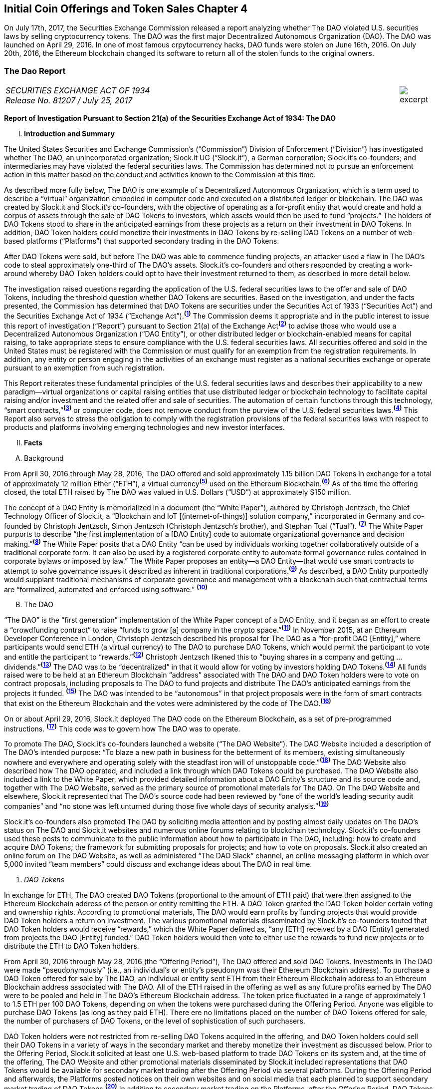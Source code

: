 [role="pagenumrestart"]
== Initial Coin Offerings and Token Sales Chapter 4 ==

On July 17th, 2017, the Securities Exchange Commission released a report analyzing whether The DAO violated U.S. securities laws by selling cryptocurrency tokens.  The DAO was the first major Decentralized Autonomous Organization (DAO).  The DAO was launched on April 29, 2016.  In one of most famous crpytocurrency hacks, DAO funds were stolen on June 16th, 2016.  On July 20th, 2016, the Ethereum blockchain changed its software to return all of the stolen funds to the original owners.  

////
###################################################################################################
# The Dao Report
# https://www.sec.gov/litigation/investreport/34-81207.pdf
#
#
#
#
#
#
#
###################################################################################################>>>>>>>>>>
////
[[ico_dao]]
[role=excerpt-section]
=== The Dao Report ===

[cols="12a,1a", width=100%, frame=none, grid=rows]
|===
>|
_SECURITIES EXCHANGE ACT OF 1934 +
Release No. 81207 / July 25, 2017_
>| 
image::excerpt.png[]
|===



[.lead]
*Report of Investigation Pursuant to Section 21(a) of the Securities Exchange Act of 1934: The DAO*

[upperroman, start=1]
. *Introduction and Summary*

[.text-justify]
The United States Securities and Exchange Commission’s (“Commission”) Division of Enforcement (“Division”) has investigated whether The DAO, an unincorporated organization; Slock.it UG (“Slock.it”), a German corporation; Slock.it’s co-founders; and intermediaries may have violated the federal securities laws. The Commission has determined not to pursue an enforcement action in this matter based on the conduct and activities known to the Commission at this time.
[.text-justify]
As described more fully below, The DAO is one example of a Decentralized Autonomous Organization, which is a term used to describe a “virtual” organization embodied in computer code and executed on a distributed ledger or blockchain. The DAO was created by Slock.it and Slock.it’s co-founders, with the objective of operating as a for-profit entity that would create and hold a corpus of assets through the sale of DAO Tokens to investors, which assets would then be used to fund “projects.” The holders of DAO Tokens stood to share in the anticipated earnings from these projects as a return on their investment in DAO Tokens. In addition, DAO Token holders could monetize their investments in DAO Tokens by re-selling DAO Tokens on a number of web-based platforms (“Platforms”) that supported secondary trading in the DAO Tokens.
[.text-justify]
After DAO Tokens were sold, but before The DAO was able to commence funding projects, an attacker used a flaw in The DAO’s code to steal approximately one-third of The DAO’s assets. Slock.it’s co-founders and others responded by creating a work-around whereby DAO Token holders could opt to have their investment returned to them, as described in more detail below.
[.text-justify]
The investigation raised questions regarding the application of the U.S. federal securities laws to the offer and sale of DAO Tokens, including the threshold question whether DAO Tokens are securities. Based on the investigation, and under the facts presented, the Commission has determined that DAO Tokens are securities under the Securities Act of 1933 (“Securities Act”) and the Securities Exchange Act of 1934 (“Exchange Act”).^*(xref:ico_dao_footnote_1[1])*^ The Commission deems it appropriate and in the public interest to issue this report of investigation (“Report”) pursuant to Section 21(a) of the Exchange Act^*(xref:ico_dao_footnote_2[2])*^ to advise those who would use a Decentralized Autonomous Organization (“DAO Entity”), or other distributed ledger or blockchain-enabled means for capital raising, to take appropriate steps to ensure compliance with the U.S. federal securities laws. All securities offered and sold in the United States must be registered with the Commission or must qualify for an exemption from the registration requirements. In addition, any entity or person engaging in the activities of an exchange must register as a national securities exchange or operate pursuant to an exemption from such registration.
[.text-justify]
This Report reiterates these fundamental principles of the U.S. federal securities laws and describes their applicability to a new paradigm—virtual organizations or capital raising entities that use distributed ledger or blockchain technology to facilitate capital raising and/or investment and the related offer and sale of securities. The automation of certain functions through this technology, “smart contracts,”^*(xref:ico_dao_footnote_3[3])*^ or computer code, does not remove conduct from the purview of the U.S. federal securities laws.^*(xref:ico_dao_footnote_4[4])*^ This Report also serves to stress the obligation to comply with the registration provisions of the federal securities laws with respect to products and platforms involving emerging technologies and new investor interfaces.

[upperroman, start=2]
. *Facts*

[upperalpha, start=1]
. [underline]#Background#

[.text-justify]
From April 30, 2016 through May 28, 2016, The DAO offered and sold approximately 1.15 billion DAO Tokens in exchange for a total of approximately 12 million Ether (“ETH”), a virtual currency^*(xref:ico_dao_footnote_5[5])*^ used on the Ethereum Blockchain.^*(xref:ico_dao_footnote_6[6])*^  As of the time the offering closed, the total ETH raised by The DAO was valued in U.S. Dollars (“USD”) at approximately $150 million.
[.text-justify]
The concept of a DAO Entity is memorialized in a document (the “White Paper”), authored by Christoph Jentzsch, the Chief Technology Officer of Slock.it, a “Blockchain and IoT [(internet-of-things)] solution company,” incorporated in Germany and co-founded by Christoph Jentzsch, Simon Jentzsch (Christoph Jentzsch’s brother), and Stephan Tual (“Tual”). ^*(xref:ico_dao_footnote_7[7])*^ The White Paper purports to describe “the first implementation of a [DAO Entity] code to automate organizational governance and decision making.”^*(xref:ico_dao_footnote_8[8])*^ The White Paper posits that a DAO Entity “can be used by individuals working together collaboratively outside of a traditional corporate form. It can also be used by a registered corporate entity to automate formal governance rules contained in corporate bylaws or imposed by law.” The White Paper proposes an entity—a DAO Entity—that would use smart contracts to attempt to solve governance issues it described as inherent in traditional corporations.^*(xref:ico_dao_footnote_9[9])*^ As described, a DAO Entity purportedly would supplant traditional mechanisms of corporate governance and management with a blockchain such that contractual terms are “formalized, automated and enforced using software.” ^*(xref:ico_dao_footnote_10[10])*^


[upperalpha, start=2]
. [underline]#The DAO#

[.text-justify]
“The DAO” is the “first generation” implementation of the White Paper concept of a DAO Entity, and it began as an effort to create a “crowdfunding contract” to raise “funds to grow [a] company in the crypto space.”^*(xref:ico_dao_footnote_11[11])*^ In November 2015, at an Ethereum Developer Conference in London, Christoph Jentzsch described his proposal for The DAO as a “for-profit DAO [Entity],” where participants would send ETH (a virtual currency) to The DAO to purchase DAO Tokens, which would permit the participant to vote and entitle the participant to “rewards.”^*(xref:ico_dao_footnote_12[12])*^ Christoph Jentzsch likened this to “buying shares in a company and getting … dividends.”^*(xref:ico_dao_footnote_13[13])*^ The DAO was to be “decentralized” in that it would allow for voting by investors holding DAO Tokens.^*(xref:ico_dao_footnote_14[14])*^ All funds raised were to be held at an Ethereum Blockchain “address” associated with The DAO and DAO Token holders were to vote on contract proposals, including proposals to The DAO to fund projects and distribute The DAO’s anticipated earnings from the projects it
funded. ^*(xref:ico_dao_footnote_15[15])*^ The DAO was intended to be “autonomous” in that project proposals were in the form of smart contracts that exist on the Ethereum Blockchain and the votes were administered by the code of The DAO.^*(xref:ico_dao_footnote_16[16])*^
[.text-justify]
On or about April 29, 2016, Slock.it deployed The DAO code on the Ethereum Blockchain, as a set of pre-programmed instructions. ^*(xref:ico_dao_footnote_17[17])*^ This code was to govern how The DAO was to operate.
[.text-justify]
To promote The DAO, Slock.it’s co-founders launched a website (“The DAO Website”). The DAO Website included a description of The DAO’s intended purpose: “To blaze a new path in business for the betterment of its members, existing simultaneously nowhere and everywhere and operating solely with the steadfast iron will of unstoppable code.”^*(xref:ico_dao_footnote_18[18])*^ The DAO Website also described how The DAO operated, and included a link through which DAO Tokens could be purchased. The DAO Website also included a link to the White Paper, which provided detailed information about a DAO Entity’s structure and its source code and, together with The DAO Website, served as the primary source of promotional materials for The DAO. On The DAO Website and elsewhere, Slock.it represented that The DAO’s source code had been reviewed by “one of the world’s leading security audit companies” and “no stone was left unturned during those five whole days of security analysis.”^*(xref:ico_dao_footnote_19[19])*^
[.text-justify]
Slock.it’s co-founders also promoted The DAO by soliciting media attention and by
posting almost daily updates on The DAO’s status on The DAO and Slock.it websites and
numerous online forums relating to blockchain technology. Slock.it’s co-founders used these
posts to communicate to the public information about how to participate in The DAO, including:
how to create and acquire DAO Tokens; the framework for submitting proposals for projects;
and how to vote on proposals. Slock.it also created an online forum on The DAO Website, as
well as administered “The DAO Slack” channel, an online messaging platform in which over
5,000 invited “team members” could discuss and exchange ideas about The DAO in real time.

[start=1]
. _DAO Tokens_

[.text-justify]
In exchange for ETH, The DAO created DAO Tokens (proportional to the amount of ETH paid) that were then assigned to the Ethereum Blockchain address of the person or entity remitting the ETH. A DAO Token granted the DAO Token holder certain voting and ownership rights. According to promotional materials, The DAO would earn profits by funding projects that would provide DAO Token holders a return on investment. The various promotional materials disseminated by Slock.it’s co-founders touted that DAO Token holders would receive “rewards,” which the White Paper defined as, “any [ETH] received by a DAO [Entity] generated from projects the DAO [Entity] funded.” DAO Token holders would then vote to either use the rewards to fund new projects or to distribute the ETH to DAO Token holders.
[.text-justify]
From April 30, 2016 through May 28, 2016 (the “Offering Period”), The DAO offered and sold DAO Tokens. Investments in The DAO were made “pseudonymously” (i.e., an individual’s or entity’s pseudonym was their Ethereum Blockchain address). To purchase a DAO Token offered for sale by The DAO, an individual or entity sent ETH from their Ethereum Blockchain address to an Ethereum Blockchain address associated with The DAO. All of the ETH raised in the offering as well as any future profits earned by The DAO were to be pooled and held in The DAO’s Ethereum Blockchain address. The token price fluctuated in a range of approximately 1 to 1.5 ETH per 100 DAO Tokens, depending on when the tokens were purchased during the Offering Period.  Anyone was eligible to purchase DAO Tokens (as long as they paid ETH). There ere no limitations placed on the number of DAO Tokens offered for sale, the number of purchasers of DAO Tokens, or the level of sophistication of such purchasers. 
[.text-justify]
DAO Token holders were not restricted from re-selling DAO Tokens acquired in the offering, and DAO Token holders could sell their DAO Tokens in a variety of ways in the secondary market and thereby monetize their investment as discussed below. Prior to the Offering Period, Slock.it solicited at least one U.S. web-based platform to trade DAO Tokens on
its system and, at the time of the offering, The DAO Website and other promotional materials disseminated by Slock.it included representations that DAO Tokens would be available for secondary market trading after the Offering Period via several platforms. During the Offering Period and afterwards, the Platforms posted notices on their own websites and on social media that each planned to support secondary market trading of DAO Tokens.^*(xref:ico_dao_footnote_20[20])*^
In addition to secondary market trading on the Platforms, after the Offering Period, DAO
Tokens were to be freely transferable on the Ethereum Blockchain. DAO Token holders would
also be permitted to redeem their DAO Tokens for ETH through a complicated, multi-week
(approximately 46-day) process referred to as a DAO Entity “split.”^*(xref:ico_dao_footnote_21[21])*^

[start=2]
. _Participants in The DAO_

[.text-justify]
According to the White Paper, in order for a project to be considered for funding with “a DAO [Entity]’s [ETH],” a “Contractor” first must submit a proposal to the DAO Entity. Specifically, DAO Token holders expected Contractors to submit proposals for projects that could provide DAO Token holders returns on their investments. Submitting a proposal to The DAO involved: (1) writing a smart contract, and then deploying and publishing it on the Ethereum Blockchain; and (2) posting details about the proposal on The DAO Website, including the Ethereum Blockchain address of the deployed contract and a link to its source code. Proposals could be viewed on The DAO Website as well as other publicly-accessible websites. Per the White Paper, there were two prerequisites for submitting a proposal. An individual or entity must: (1) own at least one DAO Token; and (2) pay a deposit in the form of ETH that would be forfeited to the DAO Entity if the proposal was put up for a vote and failed to achieve a quorum of DAO Token holders. It was publicized that Slock.it would be the first to submit a proposal for funding.^*(xref:ico_dao_footnote_22[22])*^
[.text-justify]
ETH raised by The DAO was to be distributed to a Contractor to fund a proposal only on a majority vote of DAO Token holders.^*(xref:ico_dao_footnote_23[23])*^ DAO Token holders were to cast votes, which would be weighted by the number of tokens they controlled, for or against the funding of a specific proposal. The voting process, however, was publicly criticized in that it could incentivize distorted voting behavior and, as a result, would not accurately reflect the consensus of the majority of DAO Token holders. Specifically, as noted in a May 27, 2016 blog post by a group of computer security researchers, The DAO’s structure included a “strong positive bias to vote YES on proposals and to suppress NO votes as a side effect of the way in which it restricts users’ range of options following the casting of a vote.”^*(xref:ico_dao_footnote_24[24])*^
[.text-justify]
Before any proposal was put to a vote by DAO Token holders, it was required to be reviewed by one or more of The DAO’s “Curators.” At the time of the formation of The DAO, the Curators were a group of individuals chosen by Slock.it.^*(xref:ico_dao_footnote_25[25])*^ According to the White Paper, the Curators of a DAO Entity had “considerable power.” The Curators performed crucial security functions and maintained ultimate control over which proposals could be submitted to, voted on, and funded by The DAO. As stated on The DAO Website during the Offering Period, The DAO relied on its Curators for “failsafe protection” and for protecting The DAO from “malicous [sic] actors.” Specifically, per The DAO Website, a Curator was responsible for: (1) confirming that any proposal for funding originated from an identifiable person or organization; and (2) confirming that smart contracts associated with any such proposal properly reflected the code the Contractor claims to have deployed on the Ethereum Blockchain. If a Curator determined that the proposal met these criteria, the Curator could add the proposal to the “whitelist,” which was a list of Ethereum Blockchain addresses that could receive ETH from The DAO if the majority of DAO Token holders voted for the proposal.
[.text-justify]
Curators of The DAO had ultimate discretion as to whether or not to submit a proposal for voting by DAO Token holders. Curators also determined the order and frequency of proposals, and could impose subjective criteria for whether the proposal should be whitelisted. One member of the group chosen by Slock.it to serve collectively as the Curator stated publicly that the Curator had “complete control over the whitelist … the order in which things get whitelisted, the duration for which [proposals] get whitelisted, when things get unwhitelisted … [and] clear ability to control the order and frequency of proposals,” noting that “curators have tremendous power.”^*(xref:ico_dao_footnote_26[26])*^ Another Curator publicly announced his subjective criteria for determining whether to whitelist a proposal, which included his personal ethics.^*(xref:ico_dao_footnote_27[27])*^ Per the White Paper, a Curator also had the power to reduce the voting quorum requirement by 50% every other week. Absent action by a Curator, the quorum could be reduced by 50% only if no proposal had reached the required quorum for 52 weeks.

[start=3]
. _Secondary Market Trading on the Platforms_

[.text-justify]
During the period from May 28, 2016 through early September 2016, the Platforms became the preferred vehicle for DAO Token holders to buy and sell DAO Tokens in the secondary market using virtual or fiat currencies. Specifically, the Platforms used electronic systems that allowed their respective customers to post orders for DAO Tokens on an anonymous basis. For example, customers of each Platform could buy or sell DAO Tokens by entering a market order on the Platform’s system, which would then match with orders from other customers residing on the system. Each Platform’s system would automatically execute these orders based on pre-programmed order interaction protocols established by the Platform.
[.text-justify]
None of the Platforms received orders for DAO Tokens from non-Platform customers or routed its respective customers’ orders to any other trading destinations. The Platforms publicly displayed all their quotes, trades, and daily trading volume in DAO Tokens on their respective websites. During the period from May 28, 2016 through September 6, 2016, one such Platform executed more than 557,378 buy and sell transactions in DAO Tokens by more than 15,000 of its U.S. and foreign customers. During the period from May 28, 2016 through August 1, 2016, another such Platform executed more than 22,207 buy and sell transactions in DAO Tokens by more than 700 of its U.S. customers.

[start=4]
. _Security Concerns, The “Attack” on The DAO, and The Hard Fork_

[.text-justify]
In late May 2016, just prior to the expiration of the Offering Period, concerns about the safety and security of The DAO’s funds began to surface due to vulnerabilities in The DAO’s code. On May 26, 2016, in response to these concerns, Slock.it submitted a “DAO Security Proposal” that called for the development of certain updates to The DAO’s code and the appointment of a security expert.^*(xref:ico_dao_footnote_28[28])*^ Further, on June 3, 2016, Christoph Jentzsch, on behalf of Slock.it, proposed a moratorium on all proposals until alterations to The DAO’s code to fix vulnerabilities in The DAO’s code had been implemented.^*(xref:ico_dao_footnote_29[29])*^
[.text-justify]
On June 17, 2016, an unknown individual or group (the “Attacker”) began rapidly diverting ETH from The DAO, causing approximately 3.6 million ETH—1/3 of the total ETH raised by The DAO offering—to move from The DAO’s Ethereum Blockchain address to an Ethereum Blockchain address controlled by the Attacker (the “Attack”).^*(xref:ico_dao_footnote_30[30])*^ Although the diverted ETH was then held in an address controlled by the Attacker, the Attacker was prevented by The DAO’s code from moving the ETH from that address for 27 days.^*(xref:ico_dao_footnote_31[31])*^31
[.text-justify]
In order to secure the diverted ETH and return it to DAO Token holders, Slock.it’s cofounders and others endorsed a “Hard Fork” to the Ethereum Blockchain. The “Hard Fork,” called for a change in the Ethereum protocol on a going forward basis that would restore the DAO Token holders’ investments as if the Attack had not occurred. On July 20, 2016, after a majority of the Ethereum network adopted the necessary software updates, the new, forked Ethereum Blockchain became active.^*(xref:ico_dao_footnote_32[32])*^ The Hard Fork had the effect of transferring all of the funds raised (including those held by the Attacker) from The DAO to a recovery address, where DAO Token holders could exchange their DAO Tokens for ETH.^*(xref:ico_dao_footnote_33[33])*^ All DAO Token holders who adopted the Hard Fork could exchange their DAO Tokens for ETH, and avoid any loss of the ETH they had invested.^*(xref:ico_dao_footnote_34[34])*^

[upperroman, start=3]
. *Discussion*

[.text-justify]
The Commission is aware that virtual organizations and associated individuals and entities increasingly are using distributed ledger technology to offer and sell instruments such as DAO Tokens to raise capital. These offers and sales have been referred to, among other things, as “Initial Coin Offerings” or “Token Sales.” Accordingly, the Commission deems it appropriate and in the public interest to issue this Report in order to stress that the U.S. federal securities law may apply to various activities, including distributed ledger technology, depending on the particular facts and circumstances, without regard to the form of the organization or technology used to effectuate a particular offer or sale. In this Report, the Commission considers the particular facts and circumstances of the offer and sale of DAO Tokens to demonstrate the application of existing U.S. federal securities laws to this new paradigm.

[upperalpha, start=1]
. [underline]#Section 5 of the Securities Act#

[.text-justify]
The registration provisions of the Securities Act contemplate that the offer or sale  securities to the public must be accompanied by the “full and fair disclosure” afforded by registration with the Commission and delivery of a statutory prospectus containing information necessary to enable prospective purchasers to make an informed investment decision. Registration entails disclosure of detailed “information about the issuer’s financial condition, the identity and background of management, and the price and amount of securities to be offered … .” SEC v. Cavanagh, 1 F. Supp. 2d 337, 360 (S.D.N.Y. 1998), aff’d, 155 F.3d 129 (2d Cir. 1998). “The registration statement is designed to assure public access to material facts bearing on the value of publicly traded securities and is central to the Act’s comprehensive scheme for protecting public investors.” SEC v. Aaron, 605 F.2d 612, 618 (2d Cir. 1979) (citing SEC v. Ralston Purina Co., 346 U.S. 119, 124 (1953)), vacated on other grounds, 446 U.S. 680 (1980). Section 5(a) of the Securities Act provides that, unless a registration statement is in effect as to a security, it is unlawful for any person, directly or indirectly, to engage in the offer or sale of securities in interstate commerce. Section 5(c) of the Securities Act provides a similar prohibition against offers to sell, or offers to buy, unless a registration statement has been filed. Thus, both Sections 5(a) and 5(c) of the Securities Act prohibit the unregistered offer or sale of securities in interstate commerce. 15 U.S.C. § 77e(a) and (c). Violations of Section 5 do not require scienter. SEC v. Universal Major Indus. Corp., 546 F.2d 1044, 1047 (2d Cir. 1976).

[upperalpha, start=2]
. [underline]#DAO Tokens Are Securities#

[numeric, start=1]
.. _Foundational Principles of the Securities Laws Apply to Virtual Organizations or Capital Raising Entities Making Use of Distributed Ledger Technology_

[.text-justify]
Under Section 2(a)(1) of the Securities Act and Section 3(a)(10) of the Exchange Act, a security includes “an investment contract.” See 15 U.S.C. §§ 77b-77c. An investment contract is an investment of money in a common enterprise with a reasonable expectation of profits to be derived from the entrepreneurial or managerial efforts of others. See SEC v. Edwards, 540 U.S. 389, 393 (2004); SEC v. W.J. Howey Co., 328 U.S. 293, 301 (1946); see also United Housing Found., Inc. v. Forman, 421 U.S. 837, 852-53 (1975) (The “touchstone” of an investment contract “is the presence of an investment in a common venture premised on a reasonable expectation of profits to be derived from the entrepreneurial or managerial efforts of others.”). This definition embodies a “flexible rather than a static principle, one that is capable of adaptation to meet the countless and variable schemes devised by those who seek the use of the money of others on the promise of profits.” Howey, 328 U.S. at 299 (emphasis added). The test “permits the fulfillment of the statutory purpose of compelling full and fair disclosure relative to the issuance of ‘the many types of instruments that in our commercial world fall within the ordinary concept of a security.’” Id. In analyzing whether something is a security, “form should be disregarded for substance,” Tcherepnin v. Knight, 389 U.S. 332, 336 (1967), “and the emphasis should be on economic realities underlying a transaction, and not on the name appended thereto.” United Housing Found., 421 U.S. at 849.

[numeric, start=2]
.. _Investors in The DAO Invested Money_

[.text-justify]
In determining whether an investment contract exists, the investment of “money” need not take the form of cash. See, e.g., Uselton v. Comm. Lovelace Motor Freight, Inc., 940 F.2d 564, 574 (10th Cir. 1991) (“[I]n spite of Howey’s reference to an ‘investment of money,’ it is well established that cash is not the only form of contribution or investment that will create an investment contract.”).
[.text-justify]
Investors in The DAO used ETH to make their investments, and DAO Tokens were received in exchange for ETH. Such investment is the type of contribution of value that can create an investment contract under Howey. See SEC v. Shavers, No. 4:13-CV-416, 2014 WL 4652121, at *1 (E.D. Tex. Sept. 18, 2014) (holding that an investment of Bitcoin, a virtual currency, meets the first prong of Howey); Uselton, 940 F.2d at 574 (“[T]he ‘investment’ may take the form of ‘goods and services,’ or some other ‘exchange of value’.”) (citations omitted). 

[numeric, start=3]
.. _With a Reasonable Expectation of Profits_

[.text-justify]
Investors who purchased DAO Tokens were investing in a common enterprise  reasonably expected to earn profits through that enterprise when they sent ETH to The DAO’s Ethereum Blockchain address in exchange for DAO Tokens. “[P]rofits” include “dividends, other periodic payments, or the increased value of the investment.” Edwards, 540 U.S. at 394. As described above, the various promotional materials disseminated by Slock.it and its cofounders informed investors that The DAO was a for-profit entity whose objective was to fund projects in exchange for a return on investment.^*(xref:ico_dao_footnote_35[35])*^ The ETH was pooled and available to The DAO to fund projects. The projects (or “contracts”) would be proposed by Contractors. If the proposed contracts were whitelisted by Curators, DAO Token holders could vote on whether The DAO should fund the proposed contracts. Depending on the terms of each particular contract, DAO Token holders stood to share in potential profits from the contracts. Thus, a reasonable investor would have been motivated, at least in part, by the prospect of profits on their investment of ETH in The DAO.

[numeric, start=4]
.. _Derived from the Managerial Efforts of Others_

[loweralpha, start=1]
... The Efforts of Slock.it, Slock.it’s Co-Founders, and The DAO’s Curators Were Essential to the Enterprise

[.text-justify]
Investors’ profits were to be derived from the managerial efforts of others—specifically, Slock.it and its co-founders, and The DAO’s Curators. The central issue is “whether the efforts made by those other than the investor are the undeniably significant ones, those essential managerial efforts which affect the failure or success of the enterprise.” SEC v. Glenn W. Turner Enters., Inc., 474 F.2d 476, 482 (9th Cir. 1973). The DAO’s investors relied on the managerial and entrepreneurial efforts of Slock.it and its co-founders, and The DAO’s Curators, to manage The DAO and put forth project proposals that could generate profits for The DAO’s investors. 
[.text-justify]
Investors’ expectations were primed by the marketing of The DAO and active engagement between Slock.it and its co-founders with The DAO and DAO Token holders. To market The DAO and DAO Tokens, Slock.it created The DAO Website on which it published the White Paper explaining how a DAO Entity would work and describing their vision for a DAO Entity. Slock.it also created and maintained other online forums that it used to provide information to DAO Token holders about how to vote and perform other tasks related to their investment. Slock.it appears to have closely monitored these forums, answering questions from DAO Token holders about a variety of topics, including the future of The DAO, security concerns, ground rules for how The DAO would work, and the anticipated role of DAO Token holders. The creators of The DAO held themselves out to investors as experts in Ethereum, the blockchain protocol on which The DAO operated, and told investors that they had selected persons to serve as Curators based on their expertise and credentials. Additionally, Slock.it told investors that it expected to put forth the first substantive profit-making contract proposal—a blockchain venture in its area of expertise. Through their conduct and marketing materials, Slock.it and its co-founders led investors to believe that they could be relied on to provide the significant managerial efforts required to make The DAO a success.
[.text-justify]
Investors in The DAO reasonably expected Slock.it and its co-founders, and The DAO’s Curators, to provide significant managerial efforts after The DAO’s launch. The expertise of The DAO’s creators and Curators was critical in monitoring the operation of The DAO, safeguarding investor funds, and determining whether proposed contracts should be put for a vote. Investors had little choice but to rely on their expertise. At the time of the offering, The DAO’s protocols had already been pre-determined by Slock.it and its co-founders, including the control that could be exercised by the Curators. Slock.it and its co-founders chose the Curators, whose function it was to: (1) vet Contractors; (2) determine whether and when to submit proposals for votes; (3) determine the order and frequency of proposals that were submitted for a vote; and (4) determine whether to halve the default quorum necessary for a successful vote on certain proposals. Thus, the Curators exercised significant control over the order and frequency of proposals, and could impose their own subjective criteria for whether the proposal should be whitelisted for a vote by DAO Token holders. DAO Token holders’ votes were limited to proposals whitelisted by the Curators, and, although any DAO Token holder could put forth a proposal, each proposal would follow the same protocol, which included vetting and control by the current Curators. While DAO Token holders could put forth proposals to replace a Curator, such proposals were subject to control by the current Curators, including whitelisting and approval of the new address to which the tokens would be directed for such a proposal. In essence, Curators had the power to determine whether a proposal to remove a Curator was put to a vote. ^*(xref:ico_dao_footnote_36[36])*^
[.text-justify]
And, Slock.it and its co-founders did, in fact, actively oversee The DAO. They monitored The DAO closely and addressed issues as they arose, proposing a moratorium on all proposals until vulnerabilities in The DAO’s code had been addressed and a security expert to monitor potential attacks on The DAO had been appointed. When the Attacker exploited a weakness in the code and removed investor funds, Slock.it and its co-founders stepped in to help resolve the situation.

[loweralpha, start=2]
... DAO Token Holders’ Voting Rights Were Limited

[.text-justify]
Although DAO Token holders were afforded voting rights, these voting rights were limited. DAO Token holders were substantially reliant on the managerial efforts of Slock.it, its co-founders, and the Curators. ^*(xref:ico_dao_footnote_37[37])*^ Even if an investor’s efforts help to make an enterprise profitable, those efforts do not necessarily equate with a promoter’s significant managerial efforts or control over the enterprise. See, e.g., Glenn W. Turner, 474 F.2d at 482 (finding that a multi-level marketing scheme was an investment contract and that investors relied on the promoter’s managerial efforts, despite the fact that investors put forth the majority of the labor that made the enterprise profitable, because the promoter dictated the terms and controlled the scheme itself); Long v. Shultz, 881 F.2d 129, 137 (5th Cir. 1989) (“An investor may authorize the assumption of particular risks that would create the possibility of greater profits or losses but still depend on a third party for all of the essential managerial efforts without which the risk could not pay off.”). See also generally SEC v. Merchant Capital, LLC, 483 F.3d 747 (11th Cir. 2007) (finding an investment contract even where voting rights were provided to purported general partners, noting that the voting process provided limited information for investors to make informed decisions, and the purported general partners lacked control over the information in the ballots).
[.text-justify]
The voting rights afforded DAO Token holders did not provide them with meaningful control over the enterprise, because (1) DAO Token holders’ ability to vote for contracts was a largely perfunctory one; and (2) DAO Token holders were widely dispersed and limited in their ability to communicate with one another.
[.text-justify]
First, as discussed above, DAO Token holders could only vote on proposals that had been cleared by the Curators.^*(xref:ico_dao_footnote_38[38])*^ And that clearance process did not include any mechanism to provide DAO Token holders with sufficient information to permit them to make informed voting decisions. Indeed, based on the particular facts concerning The DAO and the few draft proposals discussed in online forums, there are indications that contract proposals would not have necessarily provide enough information for investors to make an informed voting decision, affording them less meaningful control. For example, the sample contract proposal attached to the White Paper included little information concerning the terms of the contract. Also, the Slock.it co-founders put forth a draft of their own contract proposal and, in response to questions and requests to negotiate the terms of the proposal (posted to a DAO forum), a Slock.it founder explained that the proposal was intentionally vague and that it was, in essence, a take it or leave it proposition not subject to negotiation or feedback. See, e.g., SEC v. Shields, 744 F.3d 633, 643-45 (10th Cir. 2014) (in assessing whether agreements were investment contracts, court looked to whether “the investors actually had the type of control reserved under the agreements to obtain access to information necessary to protect, manage, and control their investments at the time they purchased their interests.”).
[.text-justify]
Second, the pseudonymity and dispersion of the DAO Token holders made it difficult for them to join together to effect change or to exercise meaningful control. Investments in The DAO were made pseudonymously (such that the real-world identities of investors are not apparent), and there was great dispersion among those individuals and/or entities who were invested in The DAO and thousands of individuals and/or entities that traded DAO Tokens in the secondary market—an arrangement that bears little resemblance to that of a genuine general partnership. Cf. Williamson v. Tucker, 645 F.2d 404, 422-24 (5th Cir. 1981) (“[O]ne would not expect partnership interests sold to large numbers of the general public to provide any real partnership control; at some point there would be so many [limited] partners that a partnership vote would be more like a corporate vote, each partner’s role having been diluted to the level of a single shareholder in a corporation.”).^*(xref:ico_dao_footnote_39[39])*^ Slock.it did create and maintain online forums on which investors could submit posts regarding contract proposals, which were not limited to use by DAO Token holders (anyone was permitted to post). However, DAO Token holders were pseudonymous, as were their posts to the forums. Those facts, combined with the sheer number of DAO Token holders, potentially made the forums of limited use if investors hoped to consolidate their votes into blocs powerful enough to assert actual control. This was later demonstrated through the fact that DAO Token holders were unable to effectively address the Attack without the assistance of Slock.it and others. The DAO Token holders’ pseudonymity and dispersion diluted their control over The DAO. See Merchant Capital, 483 F.3d at 758 (finding geographic dispersion of investors weighing against investor control).
[.text-justify]
These facts diminished the ability of DAO Token holders to exercise meaningful control over the enterprise through the voting process, rendering the voting rights of DAO Token holders akin to those of a corporate shareholder. Steinhardt Group, Inc. v. Citicorp., 126 F.3d 144, 152 (3d Cir. 1997) (“It must be emphasized that the assignment of nominal or limited responsibilities to the participant does not negate the existence of an investment contract; where the duties
assigned are so narrowly circumscribed as to involve little real choice of action … a security may be found to exist … . [The] emphasis must be placed on economic reality.”) (citing SEC v. Koscot Interplanetary, Inc., 497 F.2d 473, 483 n. 14 (5th Cir. 1974)).
[.text-justify]
By contract and in reality, DAO Token holders relied on the significant managerial efforts provided by Slock.it and its co-founders, and The DAO’s Curators, as described above. Their efforts, not those of DAO Token holders, were the “undeniably significant” ones, essential to the overall success and profitability of any investment into The DAO. See Glenn W. Turner, 474 F.2d at 482.

[upperalpha, start=3]
.. [underline]#Issuers Must Register Offers and Sales of Securities Unless a Valid Exemption Applies#

[.text-justify]
The definition of “issuer” is broadly defined to include “every person who issues or proposes to issue any security” and “person” includes “any unincorporated organization.” 15 U.S.C. § 77b(a)(4). The term “issuer” is flexibly construed in the Section 5 context “as issuers devise new ways to issue their securities and the definition of a security itself expands.” Doran v. Petroleum Mgmt. Corp., 545 F.2d 893, 909 (5th Cir. 1977); accord SEC v. Murphy, 626 F.2d 633, 644 (9th Cir. 1980) (“[W]hen a person [or entity] organizes or sponsors the organization of limited partnerships and is primarily responsible for the success or failure of the venture for which the partnership is formed, he will be considered an issuer … .”).
[.text-justify]
The DAO, an unincorporated organization, was an issuer of securities, and information about The DAO was “crucial” to the DAO Token holders’ investment decision. See Murphy, 626 F.2d at 643 (“Here there is no company issuing stock, but instead, a group of individuals investing funds in an enterprise for profit, and receiving in return an entitlement to a percentage of the proceeds of the enterprise.”) (citation omitted). The DAO was “responsible for the success or failure of the enterprise,” and accordingly was the entity about which the investors needed information material to their investment decision. Id. at 643-44. During the Offering Period, The DAO offered and sold DAO Tokens in exchange for ETH through The DAO Website, which was publicly-accessible, including to individuals in the United States. During the Offering Period, The DAO sold approximately 1.15 billion DAO Tokens in exchange for a total of approximately 12 million ETH, which was valued in USD, at the time, at approximately $150 million. Because DAO Tokens were securities, The DAO was required to register the offer and sale of DAO Tokens, unless a valid exemption from such registration applied.
[.text-justify]
Moreover, those who participate in an unregistered offer and sale of securities not subject to a valid exemption are liable for violating Section 5. See, e.g., Murphy, 626 F.2d at 650-51 (“[T]hose who ha[ve] a necessary role in the transaction are held liable as participants.”) (citing SEC v. North Am. Research & Dev. Corp., 424 F.2d 63, 81 (2d Cir. 1970); SEC v. Culpepper, 270 F.2d 241, 247 (2d Cir. 1959); SEC v. International Chem. Dev. Corp., 469 F.2d 20, 28 (10th Cir. 1972); Pennaluna & Co. v. SEC, 410 F.2d 861, 864 n.1, 868 (9th Cir. 1969)); SEC v. Softpoint, Inc., 958 F. Supp 846, 859-60 (S.D.N.Y. 1997) (“The prohibitions of Section 5 … sweep[] broadly to encompass ‘any person’ who participates in the offer or sale of an unregistered, non-exempt security.”); SEC v. Chinese Consol. Benevolent Ass’n., 120 F.2d 738, 740-41 (2d Cir. 1941) (defendant violated Section 5(a) “because it engaged in selling unregistered securities” issued by a third party “when it solicited offers to buy the securities ‘for value’”).

[upperalpha, start=4]
.. [underline]#A System that Meets the Definition of an Exchange Must Register as a National Securities Exchange or Operate Pursuant to an Exemption from Such Registration#

[.text-justify]
Section 5 of the Exchange Act makes it unlawful for any broker, dealer, or exchange, directly or indirectly, to effect any transaction in a security, or to report any such transaction, in interstate commerce, unless the exchange is registered as a national securities exchange under Section 6 of the Exchange Act, or is exempted from such registration. See 15 U.S.C. §78e. Section 3(a)(1) of the Exchange Act defines an “exchange” as “any organization, association, or group of persons, whether incorporated or unincorporated, which constitutes, maintains, or provides a market place or facilities for bringing together purchasers and sellers of securities or for otherwise performing with respect to securities the functions commonly performed by a stock exchange as that term is generally understood … .” 15 U.S.C. § 78c(a)(1). Exchange Act Rule 3b-16(a) provides a functional test to assess whether a trading system meets the definition of exchange under Section 3(a)(1). Under Exchange Act Rule 3b-16(a), an organization, association, or group of persons shall be considered to constitute, maintain, or provide “a marketplace or facilities for bringing together purchasers and sellers of securities or for otherwise performing with respect to securities the functions commonly performed by a stock exchange,” if such organization, association, or group of persons: (1) brings together the orders for securities of multiple buyers and sellers; and (2) uses established, non-discretionary methods (whether by providing a trading facility or by setting rules) under which such orders interact with each other, and the buyers and sellers entering such orders agree to the terms of the trade.^*(xref:ico_dao_footnote_40[40])*^
A system that meets the criteria of Rule 3b-16(a), and is not excluded under Rule 3b16(b), must register as a national securities exchange pursuant to Sections 5 and 6 of the Exchange Act ^*(xref:ico_dao_footnote_41[41])*^ or operate pursuant to an appropriate exemption. One frequently used exemption is for alternative trading systems (“ATS”).^*(xref:ico_dao_footnote_42[42])*^ Rule 3a1-1(a)(2) exempts from the definition of “exchange” under Section 3(a)(1) an ATS that complies with Regulation ATS,^*(xref:ico_dao_footnote_43[43])*^ which includes, among other things, the requirement to register as a broker-dealer and file a Form ATS with the Commission to provide notice of the ATS’s operations. Therefore, an ATS that operates pursuant to the Rule 3a1-1(a)(2) exemption and complies with Regulation ATS would not be subject to the registration requirement of Section 5 of the Exchange Act.
[.text-justify]
The Platforms that traded DAO Tokens appear to have satisfied the criteria of Rule 3b16(a) and do not appear to have been excluded from Rule 3b-16(b). As described above, the Platforms provided users with an electronic system that matched orders from multiple parties to buy and sell DAO Tokens for execution based on non-discretionary methods.

[upperroman, start=4]
. *Conclusion and References for Additional Guidance*

[.text-justify]
Whether or not a particular transaction involves the offer and sale of a security— regardless of the terminology used—will depend on the facts and circumstances, including the economic realities of the transaction. Those who offer and sell securities in the United States must comply with the federal securities laws, including the requirement to register with the Commission or to qualify for an exemption from the registration requirements of the federal
securities laws. The registration requirements are designed to provide investors with procedural protections and material information necessary to make informed investment decisions. These requirements apply to those who offer and sell securities in the United States, regardless whether the issuing entity is a traditional company or a decentralized autonomous organization, regardless whether those securities are purchased using U.S. dollars or virtual currencies, and regardless whether they are distributed in certificated form or through distributed ledger technology. In addition, any entity or person engaging in the activities of an exchange, such as bringing together the orders for securities of multiple buyers and sellers using established nondiscretionary methods under which such orders interact with each other and buyers and sellers entering such orders agree upon the terms of the trade, must register as a national securities exchange or operate pursuant to an exemption from such registration.
[.text-justify]
To learn more about registration requirements under the Securities Act, please visit the Commission’s website link:https://www.sec.gov/answers/regis33.htm[here]. To learn more about the Commission’s registration requirements for investment companies, please visit the Commission’s website link:https://www.sec.gov/investment/fast-answers/divisionsinvestmentinvcoreg121504htm.html[here]. To learn more about the Commission’s registration requirements for national securities exchanges, please visit the Commission’s website link:https://www.sec.gov/divisions/marketreg/mrexchanges.shtml[here]. To learn more about alternative trading systems, please see the Regulation ATS adopting release link:https://www.sec.gov/rules/final/34-40760.txt[here]. 

For additional guidance, please see the following Commission enforcement actions involving virtual currencies:

* SEC v. Trendon T. Shavers and Bitcoin Savings and Trust, Civil Action No. 4:13-CV-416 (E.D. Tex., complaint filed July 23, 2013)
* In re Erik T. Voorhees, Rel. No. 33-9592 (June 3, 2014)
* In re BTC Trading, Corp. and Ethan Burnside, Rel. No. 33-9685 (Dec. 8, 2014)
* SEC v. Homero Joshua Garza, Gaw Miners, LLC, and ZenMiner, LLC (d/b/a Zen Cloud), Civil Action No. 3:15-CV-01760 (D. Conn., complaint filed Dec. 1, 2015)
* In re Bitcoin Investment Trust and SecondMarket, Inc., Rel. No. 34-78282 (July 11, 2016)
* In re Sunshine Capital, Inc., File No. 500-1 (Apr. 11, 2017)

And please see the following investor alerts:

* Bitcoin and Other Virtual Currency-Related Investments (May 7, 2014)
* Ponzi Schemes Using Virtual Currencies (July 2013) 

By the Commission.


* * *
[[ico_dao_footnote_1]]
[.text-justify]
[1] This Report does not analyze the question whether The DAO was an “investment company,” as defined under
Section 3(a) of the Investment Company Act of 1940 (“Investment Company Act”), in part, because The DAO never
commenced its business operations funding projects. Those who would use virtual organizations should consider
their obligations under the Investment Company Act.
[[ico_dao_footnote_2]]
[.text-justify]
[2] Section 21(a) of the Exchange Act authorizes the Commission to investigate violations of the federal securities
laws and, in its discretion, to “publish information concerning any such violations.” This Report does not constitute
an adjudication of any fact or issue addressed herein, nor does it make any findings of violations by any individual
or entity. The facts discussed in Section II, infra, are matters of public record or based on documentary records. We
are publishing this Report on the Commission’s website to ensure that all market participants have concurrent and
equal access to the information contained herein.
[[ico_dao_footnote_3]]
[.text-justify]
[3] Computer scientist Nick Szabo described a “smart contract” as:
[.quoteblock .text-justify]#a computerized transaction protocol that executes terms of a contract. The general objectives of smart contract design are to satisfy common contractual conditions (such as payment terms, liens, confidentiality, and even enforcement), minimize exceptions both malicious and accidental, and minimize the need for trusted intermediaries. Related economic goals include lowering fraud loss, arbitrations and enforcement costs, and other transaction costs.#

See Nick Szabo, Smart Contracts, 1994, http://www.virtualschool.edu/mon/Economics/SmartContracts.html.
[[ico_dao_footnote_4]]
[.text-justify]
[4] See SEC v. C.M. Joiner Leasing Corp., 320 U.S. 344, 351 (1943) (“[T]he reach of the [Securities] Act does not
stop with the obvious and commonplace. Novel, uncommon, or irregular devices, whatever they appear to be, are
also reached if it be proved as matter of fact that they were widely offered or dealt in under terms or courses of
dealing which established their character in commerce as ‘investment contracts,’ or as ‘any interest or instrument
commonly known as a ‘security’.”); see also Reves v. Ernst & Young, 494 U.S. 56, 61 (1990) (“Congress’ purpose
in enacting the securities laws was to regulate investments, in whatever form they are made and by whatever name
they are called.”).
[[ico_dao_footnote_5]]
[.text-justify]
[5] The Financial Action Task Force defines “virtual currency” as:

[.quoteblock .text-justify]#a digital representation of value that can be digitally traded and functions as: (1) a medium of exchange; and/or (2) a unit of account; and/or (3) a store of value, but does not have legal tender status (i.e., when tendered to a creditor, is a valid and legal offer of payment) in any jurisdiction. It is not issued or guaranteed by any jurisdiction, and fulfils the above functions only by agreement within the community of users of the virtual currency. Virtual currency is distinguished from fiat currency (a.k.a. “real currency,” “real money,” or “national currency”), which is the coin and paper money of a country that is designated as its legal tender; circulates; and is customarily used and accepted as a medium of exchange in the issuing country. It is distinct from e-money, which is a digital representation of fiat currency used to electronically transfer value denominated in fiat currency.#

FATF Report, Virtual Currencies, Key Definitions and Potential AML/CFT Risks, FINANCIAL ACTION TASK FORCE (June 2014), http://www.fatf-gafi.org/media/fatf/documents/reports/Virtual-currency-key-definitions-and-potentialaml-cft-risks.pdf.

[[ico_dao_footnote_6]]
[.text-justify]
[6] Ethereum, developed by the Ethereum Foundation, a Swiss nonprofit organization, is a decentralized platform that runs smart contracts on a blockchain known as the Ethereum Blockchain.
[[ico_dao_footnote_7]]
[.text-justify]
[7] Christoph Jentzsch released the final draft of the White Paper on or around March 23, 2016. He introduced his concept of a DAO Entity as early as November 2015 at an Ethereum Developer Conference in London, as a medium to raise funds for Slock.it, a German start-up he co-founded in September 2015. Slock.it purports to create technology that embeds smart contracts that run on the Ethereum Blockchain into real-world devices and, as a result, for example, permits anyone to rent, sell or share physical objects in a decentralized way. See SLOCK.IT, https://slock.it/.
[[ico_dao_footnote_8]]
[.text-justify]
[8] Christoph Jentzsch, Decentralized Autonomous Organization to Automate Governance Final Draft – Under Review, https://download.slock.it/public/DAO/WhitePaper.pdf.
[[ico_dao_footnote_9]]
[9] Id.
[[ico_dao_footnote_10]]
[.text-justify]
[10] Id. The White Paper contained the following statement:

[.quoteblock .text-justify]#A word of caution, at the outset: the legal status of [DAO Entities] remains the subject of active and vigorous debate and discussion. Not everyone shares the same definition. Some have said that [DAO Entities] are autonomous code and can operate independently of legal systems; others have said that [DAO Entities] must be owned or operate[d] by humans or human created entities. There will be many use cases, and the DAO [Entity] code will develop over time. Ultimately, how a DAO [Entity] functions and its legal status will depend on many factors, including how DAO [Entity] code is used, where it is used, and who uses it. This paper does not speculate about the legal status of [DAO Entities] worldwide. This paper is not intended to offer legal advice or conclusions. Anyone who uses DAO [Entity] code will do so at their own risk.#

Id.

[[ico_dao_footnote_11]]
[.text-justify]
[11] Christoph Jentzsch, The History of the DAO and Lessons Learned, SLOCK.IT BLOG (Aug. 24, 2016), https://blog.slock.it/the-history-of-the-dao-and-lessons-learned-d06740f8cfa5#.5o62zo8uv. Although The DAO has been described as a “crowdfunding contract,” The DAO would not have met the requirements of Regulation Crowdfunding, adopted under Title III of the Jumpstart Our Business Startups (JOBS) Act of 2012 (providing an exemption from registration for certain crowdfunding), because, among other things, it was not a broker-dealer or a funding portal registered with the SEC and the Financial Industry Regulatory Authority (“FINRA”). See Regulation Crowdfunding: A Small Entity Compliance Guide for Issuers, SEC (Apr. 5, 2017), https://www.sec.gov/info/smallbus/secg/rccomplianceguide-051316.htm; Updated Investor Bulletin: Crowdfunding for Investors, SEC (May 10, 2017), https://www.sec.gov/oiea/investor-alerts-bulletins/ib_crowdfunding-.html.
[[ico_dao_footnote_12]]
[.text-justify]
[12] See Slockit, Slock.it DAO demo at Devcon1: IoT + Blockchain, YOUTUBE (Nov. 13, 2015), https://www.youtube.com/watch?v=49wHQoJxYPo.
[[ico_dao_footnote_13]]
[13] Id.
[[ico_dao_footnote_14]]
[14] See Jentzsch, supra note 8.
[[ico_dao_footnote_15]]
[.text-justify]
[15] Id. In theory, there was no limitation on the type of project that could be proposed. For example, proposed “projects” could include, among other things, projects that would culminate in the creation of products or services that DAO Token holders could use or charge others for using.
[[ico_dao_footnote_16]]
[16] Id.
[[ico_dao_footnote_17]]
[.text-justify]
[17] According to the White Paper, a DAO Entity is “activated by deployment on the Ethereum [B]lockchain. Once deployed, a [DAO Entity’s] code requires ‘ether’ [ETH] to engage in transactions on Ethereum. Ether is the digital  fuel that powers the Ethereum Network.” The only way to update or alter The DAO’s code is to submit a new proposal for voting and achieve a majority consensus on that proposal. See Jentzsch, supra note 8. According to Slock.it’s website, Slock.it gave The DAO code to the Ethereum community, noting that: 

[.quoteblock .text-justify]#The DAO framework is [a] side project of Slock.it UG and a gift to the Ethereum community. It consisted of a definitive whitepaper, smart contract code audited by one of the best security companies in the world and soon, a complete frontend interface. All free and open source for anyone to re-use, it is our way to say ‘thank you’ to the community.#

SLOCK.IT, https://slock.it. The DAO code is publicly-available on GitHub, a host of source code. See The Standard
DAO Framework, Inc., Whitepaper, GITHUB, https://github.com/slockit/DAO.

[[ico_dao_footnote_18]]
[18] The DAO Website was available at https://daohub.org.
[[ico_dao_footnote_19]]
[.text-justify]
[19] Stephen Tual, Deja Vu DAO Smart Contracts Audit Results, SLOCK.IT BLOG (Apr. 5, 2016),
https://blog.slock.it/deja-vu-dai-smart-contracts-audit-results-d26bc088e32e.
[[ico_dao_footnote_20]]
[.text-justify]
[20] The Platforms are registered with FinCEN as “Money Services Businesses” and provide systems whereby
customers may exchange virtual currencies for other virtual currencies or fiat currencies.
[[ico_dao_footnote_21]]
[.text-justify]
[21] According to the White Paper, the primary purpose of a split is to protect minority shareholders and prevent what
is commonly referred to as a “51% Attack,” whereby an attacker holding 51% of a DAO Entity’s Tokens could
create a proposal to send all of the DAO Entity’s funds to himself or herself.
[[ico_dao_footnote_22]]
[.text-justify]
[22] It was stated on The DAO Website and elsewhere that Slock.it anticipated that it would be the first to submit a
proposal for funding. In fact, a draft of Slock.it’s proposal for funding for an “Ethereum Computer and Universal
Sharing Network” was publicly-available online during the Offering Period.
[[ico_dao_footnote_23]]
[.text-justify]
[23] DAO Token holders could vote on proposals, either by direct interaction with the Ethereum Blockchain or by
using an application that interfaces with the Ethereum Blockchain. It was generally acknowledged that DAO Token
holders needed some technical knowledge in order to submit a vote, and The DAO Website included a link to a step-by-step tutorial describing how to vote on proposals.
[[ico_dao_footnote_24]]
[.text-justify]
[24] By voting on a proposal, DAO Token holders would “tie up” their tokens until the end of the voting cycle. See
Jentzsch, supra note 8 at 8 (“The tokens used to vote will be blocked, meaning they can not [sic] be transferred until
the proposal is closed.”). If, however, a DAO Token holder abstained from voting, the DAO Token holder could
avoid these restrictions; any DAO Tokens not submitted for a vote could be withdrawn or transferred at any time.
As a result, DAO Token holders were incentivized either to vote yes or to abstain from voting. See Dino Mark et al.,
A Call for a Temporary Moratorium on The DAO, HACKING, DISTRIBUTED (May 27, 2016, 1:35 PM),
http://hackingdistributed.com/2016/05/27/dao-call-for-moratorium/.
[[ico_dao_footnote_25]]
[.text-justify]
[25] At the time of The DAO’s launch, The DAO Website identified eleven “high profile” individuals as holders of
The DAO’s Curator “Multisig” (or “private key”). These individuals all appear to live outside of the United States.
Many of them were associated with the Ethereum Foundation, and The DAO Website touted the qualifications and
trustworthiness of these individuals.
[[ico_dao_footnote_26]]
[.text-justify]
[26] Epicenter, EB134 &mdash; Emin Gün Sirer And Vlad Zamfir: On A Rocky DAO, YOUTUBE (June 6, 2016), https://www.youtube.com/watch?v=ON5GhIQdFU8.
[[ico_dao_footnote_27]]
[.text-justify]
[27] Andrew Quentson, Are the DAO Curators Masters or Janitors?, THE COIN TELEGRAPH (June 12, 2016),
https://cointelegraph.com/news/are-the-dao-curators-masters-or-janitors.

[[ico_dao_footnote_28]]
[.text-justify]
[28] See Stephan Tual, Proposal #1-DAO Security, Redux, SLOCK.IT BLOG (May 26, 2016), https://blog.slock.it/bothour-proposals-are-now-out-voting-starts-saturday-morning-ba322d6d3aea. The unnamed security expert would “act as the first point of contact for security disclosures, and continually monitor, pre-empt and avert any potential attack
vectors The DAO may face, including social, technical and economic attacks.” Id. Slock.it initially proposed a
much broader security proposal that included the formation of a “DAO Security” group, the establishment of a “Bug
Bounty Program,” and routine external audits of The DAO’s code. However, the cost of the proposal (125,000
ETH), which would be paid from The DAO’s funds, was immediately criticized as too high and Slock.it decided
instead to submit the revised proposal described above. See Stephan Tual, DAO.Security, a Proposal to guarantee
the integrity of The DAO, SLOCK.IT BLOG (May 25, 2016), https://blog.slock.it/dao-security-a-proposal-toguarantee-the-integrity-of-the-dao-3473899ace9d.
[[ico_dao_footnote_29]] 
[29] See TheDAO Proposal_ID 5, ETHERSCAN, https://etherscan.io/token/thedao-proposal/5.
[[ico_dao_footnote_30]]
[.text-justify]
[30] See Stephan Tual, DAO Security Advisory: live updates, SLOCK.IT BLOG (June 17, 2016), https://blog.slock.it/daosecurity-advisory-live-updates-2a0a42a2d07b.
[[ico_dao_footnote_31]] 
[31] Id.
[[ico_dao_footnote_32]]
[.text-justify]
[32] A minority group, however, elected not to adopt the new Ethereum Blockchain created by the Hard Fork because
to do so would run counter to the concept that a blockchain is immutable. Instead they continued to use the former
version of the blockchain, which is now known as “Ethereum Classic.”
[[ico_dao_footnote_33]]
[.text-justify]
[33] See Christoph Jentzsch, What the ‘Fork’ Really Means, SLOCK.IT BLOG (July 18, 2016), https://blog.slock.it/whatthe-fork-really-means-6fe573ac31dd.
[[ico_dao_footnote_34]]
[34] Id.
[[ico_dao_footnote_35]]
[.text-justify]
[35] That the “projects” could encompass services and the creation of goods for use by DAO Token holders does not
change the core analysis that investors purchased DAO Tokens with the expectation of earning profits from the
efforts of others.
[[ico_dao_footnote_36]]
[.text-justify]
[36] DAO Token holders could put forth a proposal to split from The DAO, which would result in the creation of a
new DAO Entity with a new Curator. Other DAO Token holders would be allowed to join the new DAO Entity as
long as they voted yes to the original “split” proposal. Unlike all other contract proposals, a proposal to split did not require a deposit or a quorum, and it required a seven-day debating period instead of the minimum two-week
debating period required for other proposals.
[[ico_dao_footnote_37]]
[.text-justify]
[37] Because, as described above, DAO Token holders were incentivized either to vote yes or to abstain from voting,
the results of DAO Token holder voting would not necessarily reflect the actual view of a majority of DAO Token
holders.
[[ico_dao_footnote_38]]
[.text-justify]
[38] Because, in part, The DAO never commenced its business operations funding projects, this Report does not
analyze the question whether anyone associated with The DAO was an “[i]nvestment adviser” under Section
202(a)(11) of the Investment Advisers Act of 1940 (“Advisers Act”). See 15 U.S.C. § 80b-2(a)(11). Those who
would use virtual organizations should consider their obligations under the Advisers Act.
[[ico_dao_footnote_39]]
[.text-justify]
[39] The Fifth Circuit in Williamson stated that:

[.quoteblock .text-justify]#A general partnership or joint venture interest can be designated a security if the investor can establish, for example, that (1) an agreement among the parties leaves so little power in the hands of the partner or venture that the arrangement in fact distributes power as would a limited partnership; or (2) the partner or venturer is so inexperienced and unknowledgeable in business affairs that he is incapable of intelligently exercising his partnership or venture powers; or (3) the partner or venturer is so dependent on some unique entrepreneurial or managerial ability of the promoter or manager that he cannot replace the manager of the enterprise or otherwise exercise meaningful partnership or venture powers.#

Williamson, 645 F.2d at 424 & n.15 (court also noting that, “this is not to say that other factors could not also give rise to such a dependence on the promoter or manager that the exercise of partnership powers would be effectively precluded.”).
[[ico_dao_footnote_40]]
[.text-justify]
[40] See 17 C.F.R. § 240.3b-16(a). The Commission adopted Rule 3b-16(b) to exclude explicitly certain systems that
the Commission believed did not meet the exchange definition. These systems include systems that merely route
orders to other execution facilities and systems that allow persons to enter orders for execution against the bids and
offers of a single dealer system. See Securities Exchange Act Rel. No. 40760 (Dec. 8, 1998), 63 FR 70844 (Dec. 22,
1998) (Regulation of Exchanges and Alternative Trading Systems) (“Regulation ATS”), 70852.
[41] 15 U.S.C. § 78e. A “national securities exchange” is an exchange registered as such under Section 6 of the
[[ico_dao_footnote_41]]
Exchange Act. 15 U.S.C. § 78f.
[[ico_dao_footnote_42]]
[.text-justify]
[42] Rule 300(a) of Regulation ATS promulgated under the Exchange Act provides that an ATS is:

[.quoteblock .text-justify]#any organization, association, person, group of persons, or system: (1) [t]hat constitutes, maintains, or provides a market place or facilities for bringing together purchasers and sellers of securities or for otherwise performing with respect to securities the functions commonly performed by a stock exchange within the meaning of [Exchange Act Rule 3b-16]; and (2) [t]hat does not: (i) [s]et rules governing the conduct of subscribers other than the conduct of subscribers’ trading on such [ATS]; or (ii) [d]iscipline subscribers other than by exclusion from trading.#

Regulation ATS, supra note 40, Rule 300(a).
[[ico_dao_footnote_43]]
[.text-justify]
[43] See 17 C.F.R. § 240.3a1-1(a)(2). Rule 3a1-1 also provides two other exemptions from the definition of
“exchange” for any ATS operated by a national securities association, and any ATS not required to comply with
Regulation ATS pursuant to Rule 301(a) of Regulation ATS. See 17 C.F.R. §§ 240.3a1-1(a)(1) and (3).

- - -



[[ico_dao_questions]]
==== Discussion Questions ====
[.text-justify]
. placeholder for questions

////
# ICO DAO SECTION END
#<<<<<<<<<<
////


////
###################################################################################################
### Zachary Coburn
#
#
#
#
#
#
#
###################################################################################################>>>>>>>>>>
////
[[ico_coburn]]
[role=excerpt-section]
=== In the Matter of Zachary Coburn ===


[cols="12a,1a", width=100%, frame=none, grid=rows]
|===
>|
_Securities Exchange Act +
Rel. No. 84553&#44; Nov. 8&#44; 2018_
>| 
image::excerpt.png[]
|===


[.text-center .stretch]*UNITED STATES OF AMERICA +
Before the +
SECURITIES AND EXCHANGE COMMISSION*

*SECURITIES EXCHANGE ACT OF 1934 +
Release No. 84553 / November 8, 2018*

*ADMINISTRATIVE PROCEEDING +
File No. 3-18888*

[cols="1a,1a", width=100%, frame=none, grid=none]
|===
|*In the Matter of* +
&nbsp; +
*&emsp;&emsp;&emsp;&emsp;ZACHARY COBURN,* +
&nbsp; +
*Respondent.*
|*ORDER INSTITUTING CEASE-AND-DESIST* +
*PROCEEDINGS PURSUANT TO SECTION 21C* +
*OF THE SECURITIES EXCHANGE ACT OF 1934,* +
*MAKING FINDINGS, AND IMPOSING* +
*A CEASE-AND-DESIST ORDER*
|===

[.text-center]
*I.*

[.text-justify]
The Securities and Exchange Commission (“Commission”) deems it appropriate that cease-and-desist proceedings be, and hereby are, instituted pursuant to Section 21C of the Securities Exchange Act of 1934 (“Exchange Act”) against Zachary Coburn (“Coburn” or “Respondent”).

[.text-center]
*II.*

[.text-justify]
In anticipation of the institution of these proceedings, Respondent has submitted an Offer of Settlement (the “Offer”), which the Commission has determined to accept. Solely for the purpose of these proceedings and any other proceedings brought by or on behalf of the Commission, or to which the Commission is a party, and without admitting or denying the findings herein, except as to the Commission’s jurisdiction over them and the subject matter of these proceedings, which are admitted, and except as provided herein in Section V, Respondent consents to the entry of this Order Instituting Cease-and-Desist Proceedings Pursuant to Section 21C of the Securities Exchange Act of 1934, Making Findings, and Imposing a Cease-and-Desist Order (“Order”), as set forth below.

[.text-center]
*III.*

On the basis of this Order and Respondent’s Offer, the Commission finds^*(xref:coburn_footnote_1[1])*^ that:

[.text-center]
[underline]#Summary#

. As described more fully below, EtherDelta is an online platform that allows buyers and sellers to trade certain digital assets – Ether and “ERC20 tokens” – in secondary market trading. ERC20 tokens refer to digital assets issued and distributed on the Ethereum Blockchain using the ERC20 protocol, which is the standard coding protocol currently used by a significant majority of issuers in Initial Coin Offerings (“ICOs”).^*(xref:#coburn_footnote_2[2])*^
. EtherDelta’s website, launched by Coburn on July 12, 2016, provides a user-friendly interface to EtherDelta and resembles online securities trading platforms. For example, the website makes token “pairs”^*(xref:#coburn_footnote_3[3])*^ available for trading, provides access to the EtherDelta order book, and displays the current, top 500 firm bids and offers by symbol, price, and size. The website also displays account information for users of the EtherDelta platform (“Users”) (tracked by the User’s Ethereum address and maintained in an internal ledger) and provides fields for Users to input trading interest in any token pair. Users may enter orders to buy or sell specified quantities of any ERC20 token at a specified price (in Ether) and with a specified time-in-force. The website also displays to Users market depth^*(xref:#coburn_footnote_4[4])*^ charts and a list of confirmed trades.
. On July 25, 2017, the Commission issued its Report of Investigation Pursuant To Section 21(a) Of The Securities Exchange Act of 1934: The DAO (Exchange Act Rel. No. 81207) (July 25, 2017) (the “DAO Report”). In the DAO Report, the Commission advised that a platform that offers trading of digital assets that are securities and operates as an “exchange,” as defined by the federal securities laws, must register with the Commission as a national securities exchange or be exempt from registration.
. From July 12, 2016 to December 15, 2017 (the “Relevant Period”), more than 3.6 million buy and sell orders in ERC20 tokens that included securities as defined by Section 3(a)(10) of the Exchange Act were traded on EtherDelta, of which approximately 92% (3.3 million) were traded during the period following the DAO Report.
. As discussed further below, EtherDelta meets the criteria of an “exchange” as defined by Section 3(a)(1) of the Exchange Act and Rule 3b-16 thereunder. During the Relevant Period, EtherDelta was not registered with the Commission as a national securities exchange and it did not operate pursuant to any exemption from registration. As a result, and as discussed further below, Coburn should have known that his actions would contribute to EtherDelta’s violations and thus, under Exchange Act Section 21C(a), caused EtherDelta to violate Section 5 of the Exchange Act. 

[.text-center] 
[underline]#Respondent# 

[start=6]
. Coburn, age 31, is a resident of Chicago, Illinois. From September 2010 to June 2015, Coburn was a registered representative with a Chicago-based options trading firm that was a broker-dealer registered with the Commission. In approximately June 2015, Coburn left that firm to pursue his own business interests. In March 2016, he created EtherOpt, an online platform for trading options and, in July 2016, he created EtherDelta.^*(xref:#coburn_footnote_5[5])*^ In November 2017, Coburn entered into an agreement to sell EtherDelta to foreign buyers and, as of December 16, 2017, Coburn ceased to collect any fees from Users of the platform. Coburn does not currently operate EtherDelta. 

[.text-center] 
[underline]#Facts# +
[underline]#The EtherDelta Website and Hours of Operations# 

[start=7]
. As seen below, the EtherDelta website had features similar to online securities trading platforms. For each Ether/ERC20 token pair available for trading on EtherDelta, the website provided access to the EtherDelta order book and displayed the top 500 orders to buy and orders to sell, sorted by price and color (buy orders are green and sell orders are red). The website provided User account information and provided fields for Users to input deposit, withdrawal, and trading interest. The website also provided Users’ daily transaction volumes per token, market depth charts, and a list of User’s confirmed trades.
. During the Relevant Period, the EtherDelta platform was available to anyone, including U.S. persons, and had no specified hours of operation. As long as EtherDelta’s website was operational, Users could interact directly with the EtherDelta smart contract or enter orders and trade tokens through the website 24 hours a day, seven days a week. 

[align="center"]
image::media/ch03-img01.jpg[]


[.text-center] 
[underline]#The EtherDelta Smart Contract# 

[start=9]
. EtherDelta’s business operations are defined and executed by EtherDelta’s “smart contract”^*(xref:#coburn_footnote_6[6])*^ that runs on the Ethereum Blockchain. The EtherDelta smart contract consists of coded functions^*(xref:#coburn_footnote_7[7])*^ that allow for, among other things, the trading of any Ether/ ERC20 token pair.^*(xref:#coburn_footnote_8[8])*^ On July 8, 2016, Coburn deployed the code for the first EtherDelta smart contract, written in the programming language Solidity, onto the Ethereum Blockchain. When it was deployed, the EtherDelta smart contract created an Ethereum Blockchain address, where the smart contract “resides.”^*(xref:#coburn_footnote_9[9])*^
. Because the EtherDelta smart contract runs on the Ethereum Blockchain, every interaction with EtherDelta by a User requires the User to send a message to the Ethereum Blockchain mining network to be executed on the EtherDelta smart contract.^*(xref:#coburn_footnote_10[10])*^ When Ethereum Blockchain miners run the EtherDelta smart contract, the smart contract applies a preexisting set of rules (i.e., its code) to given inputs. If the User’s message results in a change of state to the Ethereum Blockchain, such as through a User request to move or withdraw ERC20 tokens to and from the EtherDelta smart contract, or through a User request to trade on the EtherDelta platform, among other things, the Ethereum Blockchain miners then record that change of state, i.e., reflecting the transfer of Ether and/or ERC20 tokens to and from addresses, to the Ethereum Blockchain. If the User’s message does not result in a change of state, such as through a User request to check the balance of the User’s Ethereum address on EtherDelta, there is no change of state recorded to the Ethereum Blockchain.

[.text-center] 
[underline]#EtherDelta User Eligibility# 

[start=11]
. As a prerequisite for submitting an order to the platform, a User must first have an Ethereum wallet address that is capable of sending messages to the Ethereum Blockchain. Users may create a new wallet address through EtherDelta’s website or by using other wallet software that is compatible with EtherDelta. Users trade on EtherDelta pseudonymously by using one or more Ethereum addresses, each a unique string of numbers and letters. Users must also demonstrate that they have available ERC20 tokens or Ether to trade on EtherDelta. 

[.text-center] 
[underline]#Tokens Eligible for Trading and EtherDelta’s “Official Listings”# 

[start=12]
. Users may enter orders to buy or sell any token that is ERC20 compliant. Coburn purposely wrote the EtherDelta smart contract to include the ERC20 token coding standard and there are no rules set forth in the smart contract that limit a User from trading any particular ERC20 token on EtherDelta.
. During the Relevant Period, EtherDelta maintained a list of “official [token] listings, a select list of ERC20 Tokens that were available for trading on EtherDelta.” Prior to identifying a token as an official listing, Coburn requested certain information from a token issuer (e.g., the token’s name, associated website URL, and a paragraph describing the token) and performed his own due diligence on these tokens. Official listings appeared on a drop down menu on a sidebar on EtherDelta’s website for easy User accessibility. During the Relevant Period, EtherDelta had approximately 500 official token listings.

[.text-center] 
[underline]#The EtherDelta Order Book# 

[start=14]
. With respect to a given order, an EtherDelta User is identified as either a “maker” or “taker” on the EtherDelta platform. A maker is someone that posts an order to buy or sell a particular ERC20 token on the EtherDelta website, which signals to other Users their intention to trade a particular token at a specific price, size, and time. A taker is someone seeking to become the counterparty to a maker’s order on the platform.

_Order Types and Order Entry_

[start=15]
. The only order type available on EtherDelta is a limit order to buy or sell a token at a specific price. There are no market orders.^*(xref:#coburn_footnote_11[11])*^  Users indicate their interest to buy or sell a token by entering a buy or sell order. At the time an order is entered, Users provide the following information onto the EtherDelta’s website: token symbol, size, price and time-in-force (measured in “blocks”).^*(xref:#coburn_footnote_12[12])*^ 
. Unlike other operations on EtherDelta, entering an order on EtherDelta does not change the state of the Ethereum Blockchain and, as a result, there is no gas fee (paid in Ether to the Ethereum miners) associated with entering an order on EtherDelta. Rather, all orders are stored in EtherDelta’s order book, which resides on a centralized server maintained by EtherDelta and not on the Ethereum Blockchain.^*(xref:#coburn_footnote_13[13])*^  As discussed above, for each token pair, EtherDelta’s website displays only the top 500 buy and sell orders, sorted by price and order type (buy or sell). 

_Order Execution and the Order Book_

[start=17]
. All orders on EtherDelta must be acted upon by a taker for a trade to occur. When a taker seeks to trade with a maker’s order, the taker, through the EtherDelta website interface, clicks on an order displayed on EtherDelta’s order book and enters the size of the order. This pairs the maker’s cryptographically-signed intent to trade (i.e., the maker order) with the taker’s cryptographically-signed intent to trade (i.e., the taker’s order) and instructs the Ethereum Blockchain miners to run the EtherDelta smart contract, which automatically performs certain checks.
. No further confirmation or action is required by the taker for the taker’s message to be executed by the smart contract and for a trade to occur. The smart contract checks that the messages are valid (contain valid cryptographic signatures), confirms the conditions of the orders (i.e., orders have not expired or been canceled) and that both Users have sufficient funds and/or tokens to complete the trade. If the messages are valid and there are sufficient funds and/or tokens, the trade is executed and the smart contract will update the smart contract’s internal ledger to reflect the trade. The maker order will remain displayed on EtherDelta’s website until the miners write the trade and post it to the Ethereum Blockchain. Thereafter, information displayed on the EtherDelta order book and website is updated.
. When a taker clicks on a maker’s order, this action will automatically result in a trade unless: (1) there are insufficient funds and/or tokens to complete the trade or pay the gas fee; (2) a competing taker’s order is confirmed on the Blockchain first; (3) the maker’s order has expired; or (4) the maker or taker’s order has been cancelled.^*(xref:#coburn_footnote_14[14])*^

[.text-center]
[underline]#Notices to Users#

[start=20]
. During the Relevant Period, EtherDelta Users were kept apprised of key events and other announcements regarding the platform’s operations through an official EtherDelta Twitter handle and Coburn’s posts on Reddit.^*(xref:#coburn_footnote_15[15])*^ Coburn also responded to User questions through an official “Gitter channel,” a public internet forum for Users and EtherDelta representatives to post written questions and answers about EtherDelta’s operations.
. In posts on Reddit, Coburn explained that: “[a]t a high level, EtherDelta functions just like a normal exchange” and “[l]ike any other exchange, EtherDelta has an order book of resting orders.”^*(xref:#coburn_footnote_16[16])*^ However, unlike a traditional exchange, “[t]here is no ‘exchange owner’ holding your funds. Hence, [EtherDelta is] decentralized.... Centralized exchanges won't be able to show you verified business logic [in a publicly verified smart contract].”

[.text-center]
[underline]#Platform Fees#

[start=22]
. To promote trade volume, EtherDelta did not charge a fee to a maker for placing an order. Takers, on the other hand, were charged 0.3% of a transaction’s trade volume.^*(xref:#coburn_footnote_17[17])*^

[.text-center]
[underline]#Legal Analysis#

*A. EtherDelta Violated Section 5 of the Exchange Act*
[start=23] 
. Section 5 of the Exchange Act makes it unlawful for any broker, dealer, or exchange, directly or indirectly, to effect any transaction in a security, or to report any such transaction, in interstate commerce, unless the exchange is registered as a national securities exchange under Section 6 of the Exchange Act, or is exempted from such registration. Section 3(a)(1) of the Exchange Act defines an “exchange” as “any organization, association, or group of persons, whether incorporated or unincorporated, which constitutes, maintains, or provides a market place or facilities for bringing together purchasers and sellers of securities or for otherwise performing with respect to securities the functions commonly performed by a stock exchange as that term is generally understood, and includes the market place and the market facilities maintained by such exchange.” 15 USC § 78c(a)(1).
. Exchange Act Rule 3b-16(a) provides a functional test to assess whether a trading system meets the definition of exchange under Section 3(a)(1) of the Exchange Act. Exchange Act Rule 3b-16(a) provides that an organization, association, or group of persons shall be considered to constitute, maintain, or provide “a market place or facilities for bringing together purchasers and sellers of securities or for otherwise performing with respect to securities the functions commonly performed by an exchange” as those terms are used in Section 3(a)(1) of the Exchange Act if such an organization, association, or group of persons: (1) brings together the orders for securities of multiple buyers and sellers; and (2) uses established, non-discretionary methods (whether by providing a trading facility or by setting rules) under which such orders interact with each other, and the buyers and sellers entering such orders agree to the terms of the trade.^*(xref:#coburn_footnote_18[18])*^
. A system that meets the criteria of Exchange Act Rule 3b-16(a), and is not excluded under Exchange Act Rule 3b-16(b), must register, pursuant to Section 5 of the Exchange Act, as a national securities exchange under Section 6 of the Exchange Act^*(xref:#coburn_footnote_19[19])*^ or operate pursuant to an appropriate exemption. One of the available exemptions is for alternative trading systems (“ATSs”).^*(xref:#coburn_footnote_20[20])*^ Exchange Act Rule 3a1-1(a)(2) exempts from the definition of “exchange” under Section 3(a)(1) an organization, association, or group of persons that complies with Regulation ATS.^*(xref:#coburn_footnote_21[21])*^ Regulation ATS requires an ATS to, among other things, register as a broker-dealer, file a Form ATS with the Commission to notice its operations, and establish written safeguards and procedures to protect subscribers’ confidential trading information. An ATS that complies with Regulation ATS and operates pursuant to the Rule 3a1-1(a)(2) exemption would not be required by Section 5 to register as a national securities exchange.
. EtherDelta satisfied the criteria of Exchange Act Rule 3b-16(a) and is not excluded under Rule 3b-16(b). During the Relevant Period, EtherDelta operated as a market place for bringing together the orders of multiple buyers and sellers in tokens that included securities as defined by Section 3(a)(10) of the Exchange Act. The purchasers of such digital tokens invested money with a reasonable expectation of profits, including through the increased value of their investments in secondary trading, based on the managerial efforts of others. See DAO Report; SEC v. Edwards, 540 U.S. 389, 393 (2004); SEC v. W.J. Howey Co., 328 U.S. 293, 301 (1946). As discussed above, EtherDelta brought together orders by receiving and storing orders in tokens in the EtherDelta order book and displaying the top 500 orders (including token symbol, size, and price) as bids and offers on the EtherDelta website. EtherDelta provided the means for these orders to interact and execute through the combined use of the EtherDelta website, order book, and pre-programmed trading protocols defined in the EtherDelta smart contract. These established non-discretionary methods allowed Users to agree upon the terms of their trades in tokens on EtherDelta during the Relevant Period.
. Despite operating as a Rule 3b-16(a) system, EtherDelta did not register as a national securities exchange or operate pursuant to an exemption from such registration. Accordingly, EtherDelta violated Section 5 of the Exchange Act. 

*B. Coburn Caused EtherDelta to Violate Section 5 of the Exchange Act*
[start=28] 
. During the relevant period, Coburn founded EtherDelta, wrote and deployed the EtherDelta smart contract to the Ethereum Blockchain, and exercised complete and sole control over EtherDelta’s operations, including over the operations constituting the violations described above. Coburn should have known that his actions would contribute to EtherDelta’s violations and thus, under Exchange Act Section 21C(a), caused EtherDelta to violate Section 5 of the Exchange Act.

[.text-center]
[underline]#Respondent’s Remedial Efforts#

[start=29]
. In determining to accept the Offer, including the decision not to impose a greater penalty, the Commission considered remedial acts promptly undertaken by Respondent and cooperation afforded the Commission staff. Coburn’s efforts facilitated the staff’s investigation involving an emerging technology. 

[.text-center]
*IV.*

In view of the foregoing, the Commission deems it appropriate and in the public interest to impose the sanctions agreed to in Respondent’s Offer.

Accordingly, pursuant to Section 21C of the Exchange Act, it is hereby ordered that:

[upperalpha]
. Respondent Coburn cease and desist from committing or causing any violations and any future violations of Section 5 of the Exchange Act.
. Respondent Coburn shall pay disgorgement of $300,000 and prejudgment interest of $13,000, for a total of $313,000, to the Securities and Exchange Commission for transfer to the United States Treasury subject to Exchange Act Section 21F(g)(3). If timely payment is not made, additional interest shall accrue pursuant to SEC Rule of Practice 600.
. Respondent Coburn shall, within 10 days of this Order, pay a civil money penalty of $75,000 to the Securities and Exchange Commission for transfer to the United States Treasury subject to Exchange Act Section 21F(g)(3). If timely payment is not made, additional interest shall accrue pursuant to 31 U.S.C. §3717.
. Payments under this Order must be made in one of the following ways:
[arabic]
.. Respondent may transmit payment electronically to the Commission, which will provide detailed ACH transfer/Fedwire instructions upon request;
.. Respondent may make direct payment from a bank account via Pay.gov through the SEC website at http://www.sec.gov/about/offices/ofm.htm; or
.. Respondent may pay by certified check, bank cashier’s check, or United States postal money order, made payable to the Securities and Exchange Commission and hand-delivered or mailed to: +
&emsp;&emsp;Enterprise Services Center +
&emsp;&emsp;Accounts Receivable Branch +
&emsp;&emsp;HQ Bldg., Room 181, AMZ-341 +
&emsp;&emsp;6500 South MacArthur Boulevard +
&emsp;&emsp;Oklahoma City, OK 73169 +
Payments by check or money order must be accompanied by a cover letter identifying Zachary Coburn as Respondent in these proceedings, and the file number of these proceedings; a copy of the cover letter and check or money order must be sent to Robert A. Cohen, Chief, Cyber Unit, Division of Enforcement, Securities and Exchange Commission, 100 F Street, NE, Washington, DC 20549, or such other person or address as the Commission staff may provide.

. Amounts ordered to be paid as civil money penalties pursuant to this Order shall be treated as penalties paid to the government for all purposes, including all tax purposes. To preserve the deterrent effect of the civil penalty, Respondent agrees that in any Related Investor Action, he shall not argue that he is entitled to, nor shall he benefit by, offset or reduction of any award of compensatory damages by the amount of any part of Respondent’s payment of a civil penalty in this action ("Penalty Offset"). If the court in any Related Investor Action grants such a Penalty Offset, Respondent agrees that he shall, within 30 days after entry of a final order granting the Penalty Offset, notify the Commission's counsel in this action and pay the amount of the Penalty Offset to the Securities and Exchange Commission. Such a payment shall not be deemed an additional civil penalty and shall not be deemed to change the amount of the civil penalty imposed in this proceeding. For purposes of this paragraph, a "Related Investor Action" means a private damages action brought against Respondent by or on behalf of one or more investors based on substantially the same facts as alleged in the Order instituted by the Commission in this proceeding.
. Respondent acknowledges that the Commission is not imposing a civil penalty in excess of $75,000 based upon his cooperation in a Commission investigation and his agreement to testify in any related enforcement action. If at any time following the entry of the Order, the Division of Enforcement (“Division”) obtains information indicating that Respondent knowingly provided materially false or misleading information or materials to the Commission or in a related proceeding, the Division may, at its sole discretion and with prior notice to the Respondent, petition the Commission to reopen this matter and seek an order directing that the Respondent pay an additional civil penalty. Respondent may contest by way of defense in any resulting administrative proceeding whether he knowingly provided materially false or misleading information, but may not: (1) contest the findings in the Order; or (2) assert any defense to liability or remedy, including, but not limited to, any statute of limitations defense.

[.text-center]
*V.*

It is further Ordered that, solely for purposes of exceptions to discharge set forth in Section 523 of the Bankruptcy Code, 11 U.S.C. §523, the findings in this Order are true and admitted by Coburn, and further, any debt for disgorgement, prejudgment interest, civil penalty or other amounts due by Coburn under this Order or any other judgment, order, consent order, decree or settlement agreement entered in connection with this proceeding, is a debt for the violation by Coburn of the federal securities laws or any regulation or order issued under such laws, as set forth in Section 523(a)(19) of the Bankruptcy Code, 11 U.S.C. §523(a)(19).

&lowbar;&lowbar;&lowbar;&lowbar;&lowbar;&lowbar;&lowbar;&lowbar;&lowbar;&lowbar;&lowbar;&lowbar;&lowbar;&lowbar;&lowbar;&lowbar;&lowbar;&lowbar;&lowbar;&lowbar;&lowbar;&lowbar;&lowbar;&lowbar;&lowbar;&lowbar;&lowbar;&lowbar;&lowbar;&lowbar;&lowbar;&lowbar;&lowbar;&lowbar;&lowbar;&lowbar;&lowbar;&lowbar;&lowbar;

[[coburn_footnote_1]]
[1] The findings herein are made pursuant to Respondent's Offer of Settlement and are not binding on any other
person or entity in this or any other proceeding
[[coburn_footnote_2]]
[2] An ICO is a term that describes the offer and sale of digital assets issued and distributed on a blockchain. A blockchain is a type of distributed ledger, or peer-to-peer database spread across a network, that records all transactions in the network in theoretically unchangeable, digitally-recorded data packages called blocks. Each block contains a batch of records of transactions, including a timestamp and a reference to the previous block, linking the blocks together in a chain. The system relies on cryptographic techniques for secure recording of transactions. A blockchain can be shared and accessed by anyone with appropriate permissions. The Ethereum Blockchain is an open, or permissionless, blockchain that is a record of events resulting from the execution of code (smart contracts) on the Ethereum Blockchain. ERC20 refers to a specific Ethereum token issuing protocol, formally adopted by the Ethereum network in September 2017, and used on the Ethereum Blockchain. (ERC stands for Ethereum Request for Comments and 20 is the unique identification used to distinguish this coding standard from other standards.) The ERC20 token standard, created in November 2015, “allows any token on Ethereum to be re-used by other applications: from wallets to decentralized exchanges” and “provides basic functionality to transfer tokens, as well as allow tokens to be approved so they can be spent by another on-chain third party.” See Fabian Vogelsteller and Vitalik Buterin, ERC-20 Token Standard, November 19, 2015, https://github.com/ethereum/EIPs/blob/master/EIPS/eip-20.md. The widespread adoption of the ERC20 token standard has also led developers to design applications, such as EtherDelta, that are compatible with any ERC20 token.
[[coburn_footnote_3]]
[3] Token pair refers to a trade between one digital asset and either another digital asset or fiat currency. On EtherDelta, the only token pairs available for trading were those between a particular ERC20 token and Ether.
[[coburn_footnote_4]]
[4] The term “market depth” refers to the number of open buy and sell orders for a particular token at different prices, and provides an indication of a particular token’s liquidity.

[[coburn_footnote_5]]
[5] In late 2016, Coburn shut down EtherOpt’s operations.

[[coburn_footnote_6]]
[6] A “smart contract” has been defined as: 

[.quoteblock]#a computerized transaction protocol that executes terms of a contract. The general objectives of smart contract design are to satisfy common contractual conditions (such as payment terms, liens, confidentiality, and even enforcement), minimize exceptions both malicious and accidental, and minimize the need for trusted intermediaries. Related economic goals include lowering fraud loss, arbitrations and enforcement costs, and other transaction costs.# 

[underline]#See# Nick Szabo, Smart Contracts, 1994, http://www.virtualschool.edu/mon/Economics/SmartContracts.html.

[[coburn_footnote_7]]
[7] A function is the name given to pieces of code or a group of programming statements for easy reference or use.

[[coburn_footnote_8]]
[8] Users who are nodes (or connected to nodes) on the Ethereum Blockchain can interact directly with the EtherDelta smart contract, which is publicly-available on github.com. Alternatively, during the Relevant Period, Users could interact with the EtherDelta smart contract through a user-friendly interface created by Coburn, called The EtherDelta Graphic User Interface (“EtherDelta GUI” or “website”) (accessible at the URL www.etherdelta.com). EtherDelta’s website, allowed Users to interact with the EtherDelta smart contract without having to be a node on the Ethereum Blockchain and without having to understand the details of blockchain technology.

[[coburn_footnote_9]]
[9] Only the person with access to the private key for the “administrator account” identified in the EtherDelta smart contract can alter the EtherDelta smart contract; this access was limited to changing the permissible fees or the address of the fee account. At all times during the Relevant Period, Coburn was the only person with access to that private key and therefore, was the only person that had the ability to alter the EtherDelta smart contract.

[[coburn_footnote_10]]
[10] Anyone can interact with the Ethereum Blockchain by transmitting a cryptographically-secured message to the Blockchain. That message can be “state-changing” in that it can request that a particular smart contract on the Ethereum Blockchain perform a certain function that results in a change of state of the Blockchain. A state-changing message is also referred to as a “Send.” Alternatively, a message can simply request information already written to the Blockchain, and not result in a change to the state of the Blockchain. That type of message is referred to as a “Call.” Any Send must first be validated and the resulting change of state recorded to the Blockchain by the “mining” activities of a network of Ethereum “miners,” which are computing nodes on the Blockchain. A Send generally requires the payment of “gas,” or a fee paid in Ether to the Ethereum miners. Generally (but not always), the speed at which a transaction is mined on the Ethereum Blockchain is determined by the amount of gas paid by the sender of a transaction to the mining network; the higher the gas price paid for the transaction, the faster a transaction is likely to be mined. The gas price is set by the sender at the time the message is sent to the network.

[[coburn_footnote_11]]
[11] A market order is an order to buy or sell a stock at the best available price.

[[coburn_footnote_12]]
[12] As blocks are written to the Ethereum Blockchain, they are sequentially numbered. A User can specify that an order expire after a certain numbered block is written to the Ethereum Blockchain.

[[coburn_footnote_13]]
[13] To promote trade volume, EtherDelta did not charge fees to enter maker orders.

[[coburn_footnote_14]]
[14] In order to test a trade’s availability, Users can send a “Call” message to the Ethereum Blockchain requesting the size available for a particular order or the amount of funds and/or tokens available in a particular User’s Ethereum address.

[[coburn_footnote_15]]
[15] [underline]#See# Coburn, EtherDelta Guides for First Time Users, Reddit, https://www.reddit.com/r/EtherDelta/comments/6hrxjw/etherdelta_guides_for_first_time_users/.

[[coburn_footnote_16]]
[16] [underline]#See# Coburn, Smart contract overview, Reddit, https://www.reddit.com/r/EtherDelta/comments/6kdiyl/smart_contract_overview/; Coburn, Announcing EtherDelta: a decentralized trading platform for Ethereum tokens, Reddit, https://www.reddit.com/r/ethtrader/comments/4sk25y/announcing_etherdelta_a_decentralized_trading/.

[[coburn_footnote_17]]
[17] Platform fees paid by Users were held in an Ethereum address identified as the “fee account” in the EtherDelta smart contract and were paid in the digital asset being given by the taker of a transaction.

[[coburn_footnote_18]]
[18] [underline]#See# 17 CFR 240.3b-16(a). The Commission adopted Exchange Act Rule 3b-16(b) to explicitly exclude certain systems that the Commission believed did not meet the exchange definition. These systems include systems that merely route orders to other execution facilities and systems that allow persons to enter orders for execution against the bids and offers of a single dealer system. See Securities Exchange Act Rel. No. 40760 (Dec. 8, 1998), 63 FR 70844 (Dec. 22, 1998) (Regulation of Exchanges and Alternative Trading Systems, hereinafter “Regulation ATS Adopting Release”), at 70852.

[[coburn_footnote_19]]
[19] [underline]#See# 15 U.S.C. §§ 78e and 78f. A “national securities exchange” is an exchange registered as such under Section 6 of the Exchange Act.

[[coburn_footnote_20]]
[20] Rule 300(a) of Regulation ATS provides that an ATS is “any organization, association, person, group of persons, or system: (1) [t]hat constitutes, maintains, or provides a market place or facilities for bringing together purchasers and sellers of securities or for otherwise performing with respect to securities the functions commonly performed by a stock exchange within the meaning of [Exchange Act Rule 3b-16]; and (2) [t]hat does not: (i) [s]et rules governing the conduct of subscribers other than the conduct of subscribers’ trading on such [ATS]; or (ii) [d]iscipline subscribers other than by exclusion from trading.”

[[coburn_footnote_21]]
[21] [underline]#See# 17 CFR 240.3a1-1(a)(2). Rule 3a1-1 also provides exemptions from the definition of “exchange” for any ATS operated by a national securities association, and any ATS not required to comply with Regulation ATS pursuant to Rule 301(a) of Regulation ATS. See 17 CFR 240.3a1-1(a)(1) and (3). Neither of these exemptions are applicable in the present matter.

_ _ _

==== Discussion Questions ====

. Is it fair that Coburn was still required by the SEC to pay a fine for his time running EtherDelta even though he sold EtherDelta prior to the settlement.  
. If Coburn had just created a smart contract on the blockchain enabling trading of ERC20 tokens and had not created a centralized off chain trading pairs website, would he have still violated the SEC's interpretation of the securities laws? 

////
# Coburn Section End
#<<<<<<<<<<
////


////
###################################################################################################
### When Howey Met Gary
#
#
#
#
#
#
#
###################################################################################################>>>>>>>>>>
////

[[ico_howey]]
[role=excerpt-section]
=== Digital Asset Transactions: When Howey Met Gary (Plastic) ===

[cols="12a,1a", width=100%, frame=none, grid=rows]
|===
>|
_&nbsp; +
https://www.sec.gov/news/speech/speech-hinman-061418_
>| 
image::excerpt.png[]
|===

*Remarks at the Yahoo Finance All Markets Summit: Crypto*

Thank you Andy. I am pleased to be here today. This event provides a great opportunity to address a topic that is the subject of considerable debate in the press and in the crypto-community -- whether a digital asset offered as a security can, over time, become something other than a security.

To start, we should frame the question differently and focus not on the digital asset itself, but on the circumstances surrounding the digital asset and the manner in which it is sold. To that end, a better line of inquiry is: “Can a digital asset that was originally offered in a securities offering ever be later sold in a manner that does not constitute an offering of a security?” In cases where the digital asset represents a set of rights that gives the holder a financial interest in an enterprise, the answer is likely “no.” In these cases, calling the transaction an initial coin offering, or “ICO,” or a sale of a “token,” will not take it out of the purview of the U.S. securities laws.

But what about cases where there is no longer any central enterprise being invested in or where the digital asset is sold only to be used to purchase a good or service available through the network on which it was created? I believe in these cases the answer is a qualified “yes.” I would like to share my thinking with you today about the circumstances under which that could occur.

Before I turn to the securities law analysis, let me share what I believe may be most exciting about distributed ledger technology -- that is, the potential to share information, transfer value, and record transactions in a decentralized digital environment. Potential applications include supply chain management, intellectual property rights licensing, stock ownership transfers and countless others. There is real value in creating applications that can be accessed and executed electronically with a public, immutable record and without the need for a trusted third party to verify transactions. Some people believe that this technology will transform e-commerce as we know it. There is excitement and a great deal of speculative interest around this new technology. Unfortunately, there also are cases of fraud. In many regards, it is still “early days.”

But I am not here to discuss the promise of technology -- there are many in attendance and speaking here today that can do a much better job of that. I would like to focus on the application of the federal securities laws to digital asset transactions -- that is how tokens and coins are being issued, distributed and sold. While perhaps a bit dryer than the promise of the blockchain, this topic is critical to the broader acceptance and use of these novel instruments.

I will begin by describing what I often see. Promoters, in order to raise money to develop networks on which digital assets will operate, often sell the tokens or coins rather than sell shares, issue notes or obtain bank financing. But, in many cases, the economic substance is the same as a conventional securities offering. Funds are raised with the expectation that the promoters will build their system and investors can earn a return on the instrument -- usually by selling their tokens in the secondary market once the promoters create something of value with the proceeds and the value of the digital enterprise increases.

When we see that kind of economic transaction, it is easy to apply the Supreme Court's “investment contract” test first announced in SEC v. Howey. That test requires an investment of money in a common enterprise with an expectation of profit derived from the efforts of others. And it is important to reflect on the facts of Howey. A hotel operator sold interests in a citrus grove to its guests and claimed it was selling real estate, not securities. While the transaction was recorded as a real estate sale, it also included a service contract to cultivate and harvest the oranges. The purchasers could have arranged to service the grove themselves but, in fact, most were passive, relying on the efforts of Howey-in-the-Hills Service, Inc. for a return. In articulating the test for an investment contract, the Supreme Court stressed: “Form [is] disregarded for substance and the emphasis [is] placed upon economic reality.” So the purported real estate purchase was found to be an investment contract -- an investment in orange groves was in these circumstances an investment in a security.

Just as in the Howey case, tokens and coins are often touted as assets that have a use in their own right, coupled with a promise that the assets will be cultivated in a way that will cause them to grow in value, to be sold later at a profit. And, as in Howey -- where interests in the groves were sold to hotel guests, not farmers -- tokens and coins typically are sold to a wide audience rather than to persons who are likely to use them on the network.

In the ICOs I have seen, overwhelmingly, promoters tout their ability to create an innovative application of blockchain technology. Like in Howey, the investors are passive. Marketing efforts are rarely narrowly targeted to token users. And typically at the outset, the business model and very viability of the application is still uncertain. The purchaser usually has no choice but to rely on the efforts of the promoter to build the network and make the enterprise a success. At that stage, the purchase of a token looks a lot like a bet on the success of the enterprise and not the purchase of something used to exchange for goods or services on the network.

As an aside, you might ask, given that these token sales often look like securities offerings, why are the promoters choosing to package the investment as a coin or token offering? This is an especially good question if the network on which the token or coin will function is not yet operational. I think there can be a number of reasons. For a while, some believed such labeling might, by itself, remove the transaction from the securities laws. I think people now realize labeling an investment opportunity as a coin or token does not achieve that result. Second, this labeling might have been used to bring some marketing “sizzle” to the enterprise. That might still work to some extent, but the track record of ICOs is still being sorted out and some of that sizzle may now be more of a potential warning flare for investors.

Some may be attracted to a blockchain-mediated crowdfunding process. Digital assets can represent an efficient way to reach a global audience where initial purchasers have a stake in the success of the network and become part of a network where their participation adds value beyond their investment contributions. The digital assets are then exchanged -- for some, to help find the market price for the new application; for others, to speculate on the venture. As I will discuss, whether a transaction in a coin or token on the secondary market amounts to an offer or sale of a security requires a careful and fact-sensitive legal analysis.

I believe some industry participants are beginning to realize that, in some circumstances, it might be easier to start a blockchain-based enterprise in a more conventional way. In other words, conduct the initial funding through a registered or exempt equity or debt offering and, once the network is up and running, distribute or offer blockchain-based tokens or coins to participants who need the functionality the network and the digital assets offer. This allows the tokens or coins to be structured and offered in a way where it is evident that purchasers are not making an investment in the development of the enterprise.

Returning to the ICOs I am seeing, strictly speaking, the token -- or coin or whatever the digital information packet is called -- all by itself is not a security, just as the orange groves in Howey were not. Central to determining whether a security is being sold is how it is being sold and the reasonable expectations of purchasers. When someone buys a housing unit to live in, it is probably not a security. But under certain circumstances, the same asset can be offered and sold in a way that causes investors to have a reasonable expectation of profits based on the efforts of others. For example, if the housing unit is offered with a management contract or other services, it can be a security. Similarly, when a CD, exempt from being treated as a security under Section 3 of the Securities Act, is sold as a part of a program organized by a broker who offers retail investors promises of liquidity and the potential to profit from changes in interest rates, the Gary Plastic case teaches us that the instrument can be part of an investment contract that is a security.

The same reasoning applies to digital assets. The digital asset itself is simply code. But the way it is sold -- as part of an investment; to non-users; by promoters to develop the enterprise -- can be, and, in that context, most often is, a security -- because it evidences an investment contract. And regulating these transactions as securities transactions makes sense. The impetus of the Securities Act is to remove the information asymmetry between promoters and investors. In a public distribution, the Securities Act prescribes the information investors need to make an informed investment decision, and the promoter is liable for material misstatements in the offering materials. These are important safeguards, and they are appropriate for most ICOs. The disclosures required under the federal securities laws nicely complement the Howey investment contract element about the efforts of others. As an investor, the success of the enterprise -- and the ability to realize a profit on the investment -- turns on the efforts of the third party. So learning material information about the third party -- its background, financing, plans, financial stake and so forth -- is a prerequisite to making an informed investment decision. Without a regulatory framework that promotes disclosure of what the third party alone knows of these topics and the risks associated with the venture, investors will be uninformed and are at risk.

But this also points the way to when a digital asset transaction may no longer represent a security offering. If the network on which the token or coin is to function is sufficiently decentralized -- where purchasers would no longer reasonably expect a person or group to carry out essential managerial or entrepreneurial efforts -- the assets may not represent an investment contract. Moreover, when the efforts of the third party are no longer a key factor for determining the enterprise's success, material information asymmetries recede. As a network becomes truly decentralized, the ability to identify an issuer or promoter to make the requisite disclosures becomes difficult, and less meaningful.

And so, when I look at Bitcoin today, I do not see a central third party whose efforts are a key determining factor in the enterprise. The network on which Bitcoin functions is operational and appears to have been decentralized for some time, perhaps from inception. Applying the disclosure regime of the federal securities laws to the offer and resale of Bitcoin would seem to add little value. And putting aside the fundraising that accompanied the creation of Ether, based on my understanding of the present state of Ether, the Ethereum network and its decentralized structure, current offers and sales of Ether are not securities transactions. And, as with Bitcoin, applying the disclosure regime of the federal securities laws to current transactions in Ether would seem to add little value. Over time, there may be other sufficiently decentralized networks and systems where regulating the tokens or coins that function on them as securities may not be required. And of course there will continue to be systems that rely on central actors whose efforts are a key to the success of the enterprise. In those cases, application of the securities laws protects the investors who purchase the tokens or coins.

I would like to emphasize that the analysis of whether something is a security is not static and does not strictly inhere to the instrument. Even digital assets with utility that function solely as a means of exchange in a decentralized network could be packaged and sold as an investment strategy that can be a security. If a promoter were to place Bitcoin in a fund or trust and sell interests, it would create a new security. Similarly, investment contracts can be made out of virtually any asset (including virtual assets), provided the investor is reasonably expecting profits from the promoter's efforts.

Let me emphasize an earlier point: simply labeling a digital asset a “utility token” does not turn the asset into something that is not a security. I recognize that the Supreme Court has acknowledged that if someone is purchasing an asset for consumption only, it is likely not a security. But, the economic substance of the transaction always determines the legal analysis, not the labels. The oranges in Howey had utility. Or in my favorite example, the Commission warned in the late 1960s about investment contracts sold in the form of whisky warehouse receipts. Promoters sold the receipts to U.S. investors to finance the aging and blending processes of Scotch whisky. The whisky was real -- and, for some, had exquisite utility. But Howey was not selling oranges and the warehouse receipts promoters were not selling whisky for consumption. They were selling investments, and the purchasers were expecting a return from the promoters' efforts.

Promoters and other market participants need to understand whether transactions in a particular digital asset involve the sale of a security. We are happy to help promoters and their counsel work through these issues. We stand prepared to provide more formal interpretive or no-action guidance about the proper characterization of a digital asset in a proposed use. In addition, we recognize that there are numerous implications under the federal securities laws of a particular asset being considered a security. For example, our Divisions of Trading and Markets and Investment Management are focused on such issues as broker-dealer, exchange and fund registration, as well as matters of market manipulation, custody and valuation. We understand that market participants are working to make their services compliant with the existing regulatory framework, and we are happy to continue our engagement in this process.

What are some of the factors to consider in assessing whether a digital asset is offered as an investment contract and is thus a security? Primarily, consider whether a third party -- be it a person, entity or coordinated group of actors -- drives the expectation of a return. That question will always depend on the particular facts and circumstances, and this list is illustrative, not exhaustive:

    . Is there a person or group that has sponsored or promoted the creation and sale of the digital asset, the efforts of whom play a significant role in the development and maintenance of the asset and its potential increase in value?
    . Has this person or group retained a stake or other interest in the digital asset such that it would be motivated to expend efforts to cause an increase in value in the digital asset? Would purchasers reasonably believe such efforts will be undertaken and may result in a return on their investment in the digital asset?
    . Has the promoter raised an amount of funds in excess of what may be needed to establish a functional network, and, if so, has it indicated how those funds may be used to support the value of the tokens or to increase the value of the enterprise? Does the promoter continue to expend funds from proceeds or operations to enhance the functionality and/or value of the system within which the tokens operate?
    . Are purchasers “investing,” that is seeking a return? In that regard, is the instrument marketed and sold to the general public instead of to potential users of the network for a price that reasonably correlates with the market value of the good or service in the network?
    . Does application of the Securities Act protections make sense? Is there a person or entity others are relying on that plays a key role in the profit-making of the enterprise such that disclosure of their activities and plans would be important to investors? Do informational asymmetries exist between the promoters and potential purchasers/investors in the digital asset?
    . Do persons or entities other than the promoter exercise governance rights or meaningful influence?

While these factors are important in analyzing the role of any third party, there are contractual or technical ways to structure digital assets so they function more like a consumer item and less like a security. Again, we would look to the economic substance of the transaction, but promoters and their counsels should consider these, and other, possible features. This list is not intended to be exhaustive and by no means do I believe each and every one of these factors needs to be present to establish a case that a token is not being offered as a security. This list is meant to prompt thinking by promoters and their counsel, and start the dialogue with the staff -- it is not meant to be a list of all necessary factors in a legal analysis.

. Is token creation commensurate with meeting the needs of users or, rather, with feeding speculation?
. Are independent actors setting the price or is the promoter supporting the secondary market for the asset or otherwise influencing trading?
. Is it clear that the primary motivation for purchasing the digital asset is for personal use or consumption, as compared to investment? Have purchasers made representations as to their consumptive, as opposed to their investment, intent? Are the tokens available in increments that correlate with a consumptive versus investment intent?
. Are the tokens distributed in ways to meet users' needs? For example, can the tokens be held or transferred only in amounts that correspond to a purchaser's expected use? Are there built-in incentives that compel using the tokens promptly on the network, such as having the tokens degrade in value over time, or can the tokens be held for extended periods for investment?
. Is the asset marketed and distributed to potential users or the general public?
. Are the assets dispersed across a diverse user base or concentrated in the hands of a few that can exert influence over the application?
. Is the application fully functioning or in early stages of development?


These are exciting legal times and I am pleased to be part of a process that can help promoters of this new technology and their counsel navigate and comply with the federal securities laws.

_ _ _

==== Discussion Questions ====

. Is a digital asset a security under the Howey test, or is the transaction of sale for the digital asset an investment contract under the Howey test?
. Bill Hinman stated that he wanted to discuss when a token that is originally created as a security is no longer a security.  Does this phrasing make sense to you?  Does this transition make sense?


////
# Howey Section End
#<<<<<<<<<<
////


////
###################################################################################################
### Turnkey Jet Letter
#
#
#
#
#
#
#
###################################################################################################>>>>>>>>>>
////

[[ico_turnkey]]
[role=excerpt-section]
=== Turnkey Letter ===




[cols="12a,1a", width=100%, frame=none, grid=rows]
|===
>|
_Securities and Exchange Commission, +
https://www.sec.gov/divisions/corpfin/cf-noaction/2019/turnkey-jet-040219-2a1.htm_
>| 
image::excerpt.png[]
|===


*Securities Act of 1933 +
Section 2(a)(1)*

*April 3, 2019*

*Response of the Division of Corporation Finance*

Re: &emsp;&emsp; TurnKey Jet, Inc. +
&emsp;&emsp;&emsp;&emsp;Incoming letter dated April 2, 2019

Based on the facts presented, the Division will not recommend enforcement action to the Commission if, in reliance on your opinion as counsel that the Tokens are not securities, TKJ offers and sells the Tokens without registration under the Securities Act and the Exchange Act. Capitalized terms have the same meanings as defined in your letter.

In reaching this position, we particularly note that:

* TKJ will not use any funds from Token sales to develop the TKJ Platform, Network, or App, and each of these will be fully developed and operational at the time any Tokens are sold;
* the Tokens will be immediately usable for their intended functionality (purchasing air charter services) at the time they are sold;
* TKJ will restrict transfers of Tokens to TKJ Wallets only, and not to wallets external to the Platform;
* TKJ will sell Tokens at a price of one USD per Token throughout the life of the Program, and each Token will represent a TKJ obligation to supply air charter services at a value of one USD per Token;
* If TKJ offers to repurchase Tokens, it will only do so at a discount to the face value of the Tokens (one USD per Token) that the holder seeks to resell to TKJ, unless a court within the United States orders TKJ to liquidate the Tokens; and
* The Token is marketed in a manner that emphasizes the functionality of the Token, and not the potential for the increase in the market value of the Token.

This position is based on the representations made to the Division in your letter. Any different facts or conditions might require the Division to reach a different conclusion. Further, this response expresses the Division's position on enforcement action only and does not express any legal conclusion on the question presented.
[cols="1,1", frame=none, grid=none]
|===
|&nbsp; 
|Sincerely, +
&nbsp; +
Jonathan A. Ingram +
Chief Legal Advisor, FinHub +
Division of Corporation Finance
|===

- - - 
[[ico_turnkey_questions]]
==== Discussion Questions ====
. Placeholder Question

////
# Turnkey Letter Section End
#<<<<<<<<<<
////


////
###################################################################################################
### SEC v. LBRy, Inc.
#
#
#
#
#
#
#
###################################################################################################>>>>>>>>>>
////


[[ico_sec_v_lbry]] 
[role=excerpt-section]
=== SEC v. LBRy, Inc. ===



[cols="12a,1a", width=100%, frame=none, grid=rows]
|===
>|
_&nbsp; +
Case 1:21-cv-00260-PB_
>| 
image::excerpt.png[]
|===

[.text-center]
**UNITED STATES DISTRICT COURT +
FOR THE DISTRICT OF NEW HAMPSHIRE**


[cols="1,2,2,1", frame=none, grid=none, width=100% ]
|===
|
|Securities and Exchange Commision +
&nbsp; +
&emsp; v. + 
&nbsp; +
[underline]#LBRY, Inc.#
|&nbsp; +
Case No. 21-cv-260-PB +
Opinion No. 2022 DNH 138 
|
|===

[.text-center]
[underline]#**MEMORANDUM AND ORDER**#

The Securities and Exchange Commission (SEC) contends that LBRY, Inc. offered and sold unregistered securities in violation of Section 5 of the Securities Act of 1933. LBRY responds that it does not need to comply with the Securities Act because its alleged security, a blockchain token called LBC, is not a security at all. Instead, it argues that LBC functions as a digital currency that is an essential component of the LBRY Blockchain. LBRY also asserts that the SEC's attempt to treat LBC as a security violates its right to due process because the agency did not give LBRY fair notice that its offerings of LBC are subject to the securities laws. The parties have filed cross-motions for summary judgment addressing both issues

[.text-center]
*I&period; [underline]#BACKGROUND#*
[.text-justify]
The nascent technology known as blockchain operates in the background of this dispute. From its earliest days, proponents of blockchain technology have envisioned it as fundamentally altering many aspects of modern life. See Satoshi Nakamoto, Bitcoin: A Peer-to-Peer Electronic Cash System (2008), https://bitcoin.org/bitcoin.pdf[] (outlining the idea for a peer-to-peer electronic payment system). As LBRY explains, a blockchain is essentially a “decentralized ledger maintained by a network of independently owned computers.” See Kauffman Decl., link:https://ecf.nhd.uscourts.gov/doc1/11712791682[Doc. No. 61-3] at 2 ¶ 5. Verified data is held in decentralized “block[s]” linked together via cryptographic consensus protocols. [underline]#See# link:https://ecf.nhd.uscourts.gov/doc1/11712791682[id.] at 2 ¶ 9. New data is connected to previous blocks, forming a chain. [underline]#See# link:https://ecf.nhd.uscourts.gov/doc1/11712791682[id.] at 2 ¶ 6. Digital tokens are used to compensate “miners” who validate transactions and allow for peer-to-peer “transfers of value,” which are then logged in the decentralized ledger. [underline]#See# link:https://ecf.nhd.uscourts.gov/doc1/11712791682[id.] at 2 ¶¶ 6, 9; see also link:https://www.westlaw.com/Document/I31dd31c0c1a211e491e799abcaf7f975/View/FullText.html?transitionType=Default&contextData=(sc.Default)&VR=3.0&RS=da3.0&fragmentIdentifier=co_pp_sp_999_1[Morici v. Hashfast Techs. LLC, No. 5:14-cv-00087-EJD, 2015 WL 906005, at 
*2 (N.D. Cal. Feb. 27, 2015)] (further discussing the technical details of “mining”).  

A. The Development of the LBRY Network

[.text-justify]
LBRY began as an effort to harness blockchain technology to allow users to share videos, images, and other digital content without a centralized host such as YouTube. [underline]#See# Def.'s Mem., link:https://ecf.nhd.uscourts.gov/doc1/11712791680[Doc. No. 61-1] at 3. LBRY asserts that its LBRY Network is “the first decentralized, open-source, fully encrypted content distribution service built using the same blockchain technology that underlies Bitcoin.” [underline]#See# Introducing LBRY: The Bitcoin of Content, link:https://ecf.nhd.uscourts.gov/doc1/11712791688[Doc. No. 61-9] at 1. The LBRY Network is comprised of three components: “(1) the LBRY Blockchain, (2) the LBRY Data Network, and (3) the applications layer[.]” Kauffman Decl., link:https://ecf.nhd.uscourts.gov/doc1/11712791682[Doc. No. 61-3] at 3 ¶ 11. LBRY developed the “LBRY Desktop Application” to run on the LBRY Network.^*(xref:#sec_v_lbry_footnote_1[1])*^  link:https://ecf.nhd.uscourts.gov/doc1/11712791682[Id.] at 9 ¶ 26. LBRY has also developed other applications to run on the network, as have other thirdparty developers. link:https://ecf.nhd.uscourts.gov/doc1/11712791682[Id.] at 4 ¶ 11. LBRY Credits, or LBC, is the native digital token of the LBRY Blockchain. link:https://ecf.nhd.uscourts.gov/doc1/11712791682[Id.] at 4 ¶ 12. It is used to compensate miners, but it can also be spent on the LBRY Blockchain to publish content, create “channel[s]” that associate content with a single user, tip content creators, purchase paywall content, or “boost[]” channels or content in search results. [underline]#See# link:https://ecf.nhd.uscourts.gov/doc1/11712791682[id.] at 5-6 ¶ 17. Users generally must pay a fee in LBC in order to “interact with the LBRY Network for anything beyond viewing free content.” link:https://ecf.nhd.uscourts.gov/doc1/11712791682[Id.] at 4 ¶ 12. 

[.text-justify]
The LBRY Network was designed to eventually have a circulation of approximately 1 billion LBC. [underline]#See# link:https://ecf.nhd.uscourts.gov/doc1/11712791682[id.] at 4 ¶ 13. Most of the LBC will be released in the future to compensate miners, but when the LBRY Blockchain launched in June 2016, LBRY reserved a “pre-mine” of 400 million LBC for itself. [underline]#See# link:https://ecf.nhd.uscourts.gov/doc1/11712791682[id.] at 5-6 ¶¶ 14-15; [underline]#see also# Kauffman Dep., link:https://ecf.nhd.uscourts.gov/doc1/11712792048[Doc. No. 62-20] at 5. It then sorted its LBC into three buckets: (1) 200 million into a “Community Fund,” to be used for “spreading usage and adoption” of the Network by “rewarding early adopters,” “recruiting producers,” and “rewarding contributors to the community”; (2) 100 million into an “Institutional Fund,” to allow for “the formation of institutional partnerships, as well as for grants and donations to nonprofits and other [NGOs] with similar values as LBRY”; and (3) 100 million into the aptly named “Operational Fund,” to be used for “operational purposes.” [underline]#See# Kauffman Decl., link:https://ecf.nhd.uscourts.gov/doc1/11712791682[Doc. No. 61-3] at 5 ¶ 14.

[.text-justify]
LBRY's co-founders largely self-funded their initial development efforts, but they did raise “a small amount of funds from a number of angel investors.” [underline]#See# Def.'s Mem., link:https://ecf.nhd.uscourts.gov/doc1/11712791680[Doc. No. 61-1] at 5. In September 2016, the company also obtained $500,000 in debt financing through Pillar VC, a venture capital firm. [underline]#See# Kauffman Decl., link:https://ecf.nhd.uscourts.gov/doc1/11712791682[Doc. No. 61-3] at 9 ¶ 29. Since then, LBRY has largely relied on sales and transfers of LBC to fund its operations. [underline]#See# 9/28/2016 LBRY Article, link:https://ecf.nhd.uscourts.gov/doc1/11712791450[Doc. No. 57-8]. 

[.text-justify]
To date, the company has spent approximately half of its pre-mined LBC through various transactions. [underline]#See# Kauffman Decl., link:https://ecf.nhd.uscourts.gov/doc1/11712791682[Doc. No. 61-3] at 4 ¶ 14. LBRY assigned 2 million of its pre-mined LBC to Pillar to extend the company's debt financing. [underline]#See# Token Issuance Agreement, link:https://ecf.nhd.uscourts.gov/doc1/11712792185[Doc. No. 64-30]. It sold 1.7 million LBC to three other entities: Flipside Crypto, a company that identifies, acquires, and stores cryptographic assets for investment clubs, and a pair of online trading platforms, ShapeShift and CoinEx. [underline]#See# Finer Letter, link:https://ecf.nhd.uscourts.gov/doc1/11712792173[Doc. No. 64-18] at 4; Kauffman Dep., link:https://ecf.nhd.uscourts.gov/doc1/11712791424[Doc. No. 56-7] at 28; LBRY Quarterly Credit Report, link:https://ecf.nhd.uscourts.gov/doc1/11712792167[Doc. No. 64-12] at 8. It sold more than 9.8 million LBC to the public directly through LBRY applications and another 44.1 million LBC through various digital asset trading platforms. [underline]#See# Moon Pay Agreement, link:https://ecf.nhd.uscourts.gov/doc1/11712792211[Doc. No. 65-12]; Pl's Statement of Facts, link:https://ecf.nhd.uscourts.gov/doc1/11712791414[Doc. No. 55-2] at 20 ¶¶ 84-87. And it used more than 142 million LBC to incentivize users, software developers, and software testers, as well as compensate employees and contractors. [underline]#See# LBRY Amended Response, link:https://ecf.nhd.uscourts.gov/doc1/11712792172[Doc. No. 64-17].
	
B&period; The Enforcement Action 
[.text-justify]
The SEC brought this enforcement action in March 2021. [underline]#See# Compl., link:https://ecf.nhd.uscourts.gov/doc1/11712603026[Doc. No. 1] at 1. The agency's sole claim is that LBRY's unregistered offerings of LBC violate sections 5(a) and (c) of the Securities Act, link:++https://1.next.westlaw.com/Document/N0E85F150984511E1AAFAD65E1E33A1E3/View/FullText.html?transitionType=UniqueDocItem&contextData=(sc.Default)&userEnteredCitation=15+usc+77e++[15 U.S.C. § 77e(a), (c)]. Compl., link:https://ecf.nhd.uscourts.gov/doc1/11712603026[Doc. No. 1] at 15. The SEC seeks injunctive relief, disgorgement of monies obtained through LBRY's offerings, and civil penalties. link:https://ecf.nhd.uscourts.gov/doc1/11712603026[Id.] at 15-16.


[.text-center]
*II&period; [underline]#STANDARD OF REVIEW#*

[.text-justify]
Summary judgment is warranted “only if the record, construed in the light most amiable to the nonmovant, presents no genuine issue as to any material fact and reflects the movant's entitlement to judgment as a matter of law.” link:++https://www.westlaw.com/Document/Ia226096014e911eca2c9cdfd717544ca/View/FullText.html?transitionType=Default&contextData=(sc.Default)&VR=3.0&RS=da3.0&fragmentIdentifier=co_pp_sp_8173_50++[Perea v. Editorial Cultural, Inc., 13 F.4th 43, 50 (1st Cir. 2021)] (quoting link:++https://1.next.westlaw.com/Link/Document/FullText?findType=Y&serNum=2044572724&pubNum=0000506&originatingDoc=Ia226096014e911eca2c9cdfd717544ca&refType=RP&originationContext=document&transitionType=DocumentItem&ppcid=8b8d60e3ef3d42e7a626659d4d602143&contextData=(sc.Default)++[Irobe v. USDA, 890 F.3d 371, 377 (1st Cir. 2018)]) (cleaned up). I need not consider factual disputes immaterial to the legal issues under review in ruling on a motion for summary judgment. [underline]#See# link:++https://www.westlaw.com/Document/I3a8518e29c9d11d991d0cc6b54f12d4d/View/FullText.html?transitionType=Default&contextData=(sc.Default)&VR=3.0&RS=da3.0&fragmentIdentifier=co_pp_sp_780_247++[Anderson v. Liberty Lobby, Inc., 477 U.S. 242, 247–48 (1986)] (“[T]he mere existence of some alleged factual dispute between the parties will not defeat an otherwise properly supported motion for summary judgment[.]”). When parties crossmove for summary judgment, I “view each motion separately, drawing all inferences in favor of the nonmoving party.” [underline]#See# link:++https://www.westlaw.com/Document/I35f9639092f511e998e8870e22e55653/View/FullText.html?transitionType=Default&contextData=(sc.Default)&VR=3.0&RS=da3.0&fragmentIdentifier=co_pp_sp_506_47++[Giguere v. Port Res. Inc., 927 F.3d 43, 47 (1st Cir. 2019)] (quotinglink:++https://1.next.westlaw.com/Link/Document/FullText?findType=Y&serNum=2034897730&pubNum=0000506&originatingDoc=I35f9639092f511e998e8870e22e55653&refType=RP&originationContext=document&transitionType=DocumentItem&ppcid=a3ff094107bf4740bbbc9e1e1db9a568&contextData=(sc.Default)#co_pp_sp_506_953[Fadili v. Deutsche Bank Nat'l Tr. Co., 772 F.3d 951, 953 (1st Cir. 2014)]); [underline]#see# [underline]#also# link:++https://www.westlaw.com/Document/I040206f0232711dbbffafa490ee528f6/View/FullText.html?transitionType=Default&contextData=(sc.Default)&VR=3.0&RS=da3.0&fragmentIdentifier=co_pp_sp_506_205++[Mandel v. Boston Phoenix, Inc., 456 F.3d 198, 205 (1st Cir. 2006)] (“The presence of cross-motions for summary judgment neither dilutes nor distorts this standard of review.”). Thus, I must “determine whether either of the parties deserves judgment as a matter of law on facts that are not disputed.” [underline]#See# link:++https://www.westlaw.com/Document/Ie848619b79a611d99c4dbb2f0352441d/View/FullText.html?transitionType=Default&contextData=(sc.Default)&VR=3.0&RS=da3.0&fragmentIdentifier=co_pp_sp_506_107[Adria Int'l Grp., Inc. v. Ferré Dev., Inc., 241 F.3d 103, 107 (1st Cir. 2001)].

[.text-center]
*III&period; [underline]#ANALYSIS#*

[text-justify] 
To establish a prima facie violation of Section 5 of the Securities Act, the SEC must prove that LBRY offered or sold securities in interstate commerce without filing a registration statement. [underline]#See# link:++https://www.westlaw.com/Document/Iedab2640c58d11ecbf45df569f0c2bfa/View/FullText.html?transitionType=Default&contextData=(sc.Default)&VR=3.0&RS=da3.0&fragmentIdentifier=co_pp_sp_8173_939++[SEC v. GenAudio Inc., 32 F.4th 902, 939 (10th Cir. 2022)]; [underline]#see# [underline]#also# link:++https://www.westlaw.com/Document/Ie4492f80b2d111e79c8f8bb0457c507d/View/FullText.html?transitionType=Default&contextData=(sc.Default)&VR=3.0&RS=da3.0&fragmentIdentifier=co_pp_sp_506_504++[SEC v. Kahlon, 873 F.3d 500, 504 (5th Cir. 2017)]. LBRY does not challenge the SEC's contention that it offered and sold LBC in interstate commerce without registering its offerings with the SEC. Nor does it argue that its past offerings fall within an exemption to the registration requirement. Thus, the only issues impeding a finding that LBRY violated Section 5 are LBRY's claim that it did not offer LBC as a security and its argument that it was not given fair notice that it needed to register its offerings. I address each issue in turn. 

A&period; Did LBRY Offer LBC as a Security?

[.text-justify]
When Congress adopted the Securities Act, “it enacted a definition of ‘security’ sufficiently broad to encompass virtually any instrument that might be sold as an investment.” link:++https://www.westlaw.com/Document/I5dff0cc59c9011d9bc61beebb95be672/View/FullText.html?transitionType=Default&contextData=(sc.Default)&VR=3.0&RS=da3.0&fragmentIdentifier=co_pp_sp_780_60++[Reves v. Ernst & Young, 494 U.S. 56, 61 (1990)]. One such instrument is an “investment contract,” which the Supreme Court defined in [underline]#SEC v. W.J. Howey Co.# as “a contract, transaction or scheme whereby a person invests his money in a common enterprise and is led to expect profits solely from the efforts of the promoter or a third party.” link:++https://www.westlaw.com/Document/I22292b4f9bf011d993e6d35cc61aab4a/View/FullText.html?transitionType=Default&contextData=(sc.Default)&VR=3.0&RS=da3.0&fragmentIdentifier=co_pp_sp_780_298++[328 U.S. 293, 298-99 (1946)]; [underline]#see# [underline]#also# link:++https://www.westlaw.com/Document/I13202b1079bf11d9ac1ffa9f33b6c3b0/View/FullText.html?transitionType=Default&contextData=(sc.Default)&VR=3.0&RS=da3.0&fragmentIdentifier=co_pp_sp_506_46++[SEC v. SG Ltd., 265 F.3d 42, 46 (1st Cir. 2001)]. Consistent with the broad reach of the Securities Act, “[t]his definition ‘embodies a flexible rather than a static principle, one that is capable of adaptation to meet the countless and variable schemes devised by those who seek the use of the money of others on the promise of profits.” link:++https://www.westlaw.com/Document/I72f3b0a89c9a11d991d0cc6b54f12d4d/View/FullText.html?transitionType=Default&contextData=(sc.Default)&VR=3.0&RS=da3.0&fragmentIdentifier=co_pp_sp_780_393++[SEC v. Edwards, 540 U.S. 389, 393 (2004)] (quoting link:++https://www.westlaw.com/Document/I22292b4f9bf011d993e6d35cc61aab4a/View/FullText.html?transitionType=Default&contextData=(sc.Default)&VR=3.0&RS=da3.0&fragmentIdentifier=co_pp_sp_780_298++[Howey, 328 U.S. at 299]). The focus of the inquiry is on the objective economic realities of the transaction rather than the form that the transaction takes. link:++https://www.westlaw.com/Document/Iab8f1e949bf011d991d0cc6b54f12d4d/View/FullText.html?transitionType=Default&contextData=(sc.Default)&VR=3.0&RS=da3.0++[United Hous. Found. v. Forman, 421 U.S. 837, 848 (1975)]; [underline]#see# [underline]#also# link:++https://www.westlaw.com/Document/I14265fa660e511deb08de1b7506ad85b/View/FullText.html?transitionType=Default&contextData=(sc.Default)&VR=3.0&RS=da3.0&fragmentIdentifier=co_pp_sp_506_1021++[Warfield v. Alaniz, 569 F.3d 1015, 1021 (9th Cir. 2009)] (“Under [underline]#Howey#, courts conduct an objective inquiry into the character of the instrument or transaction offered based on what the purchasers were ‘led to expect.’”). 
The First Circuit has broken the Howey test into three parts: “(1) the investment of money (2) in a common enterprise (3) with an expectation of profits to be derived solely from the efforts of the promoter or a third party.” link:++https://www.westlaw.com/Document/I13202b1079bf11d9ac1ffa9f33b6c3b0/View/FullText.html?transitionType=Default&contextData=(sc.Default)&VR=3.0&RS=da3.0&fragmentIdentifier=co_pp_sp_506_48++[SG Ltd., 265 F.3d at 46]. Here, only the third component of the Howey test is in dispute. Thus, the issue to be decided is whether the economic realities surrounding LBRY's offerings of LBC led investors to have “a reasonable expectation of profits to be derived from the entrepreneurial or managerial efforts of others.”^*(xref:#sec_v_lbry_footnote_2[2])*^ [underline]#See# link:++https://www.westlaw.com/Document/Iab8f1e949bf011d991d0cc6b54f12d4d/View/FullText.html?transitionType=Default&contextData=(sc.Default)&VR=3.0&RS=da3.0&fragmentIdentifier=co_pp_sp_780_852++[Forman, 421 U.S. at 852]. I analyze the evidence that bears on this issue by first examining LBRY's representations to prospective purchasers and the company's business model. I then turn to LBRY's argument that it has not offered LBC as a security because some purchasers acquired LBC for use on the LBRY Network.

1&period; LBRY's Representations to Potential Purchasers 

[.text-justify]
The SEC identifies multiple statements by LBRY that it claims led potential investors to reasonably expect that LBC would grow in value as the company continued to oversee the development of the LBRY Network. LBRY minimizes the significance of these statements, and points to its many disclaimers that it did not intend for LBC to be purchased as an investment, but the SEC is correct. LBRY has - at key moments and despite its protestations - been acutely aware of LBC's potential value as an investment. And it made sure potential investors were too. 
[.text-justify]
When LBRY launched the LBRY Network in June 2016, LBC's market capitalization was a healthy $140 million. [underline]#See# 7/15/2016 LBRY Article, link:https://ecf.nhd.uscourts.gov/doc1/11712791453[Doc. No. 57-11]. This, despite the Network's relative infancy and limited usability. By the following month, LBC's market capitalization had ballooned to $1.2 billion. link:https://ecf.nhd.uscourts.gov/doc1/11712791453[Id.] In response, LBRY issued a blog post reflecting on LBC's skyrocketing value. [underline]#See# link:https://ecf.nhd.uscourts.gov/doc1/11712791453[id.] 
[.text-justify]
LBRY captioned the post: “1.2B Market Cap and We Don't Care.” Id. It began by touting the rapid growth in LBC's value, but frankly acknowledged that it could not say whether the current valuation was justified. link:https://ecf.nhd.uscourts.gov/doc1/11712791453[id.] At that point, only three videos were available on the blockchain, each produced by LBRY itself. [underline]#See# link:https://ecf.nhd.uscourts.gov/doc1/11712791453[id.] And LBRY's staff were hard at work “frantically debugging” and developing its product. link:https://ecf.nhd.uscourts.gov/doc1/11712791453[id.] What LBRY did claim to know though was “that the long-term value proposition of LBRY is tremendous, but also dependent on our team staying focused on the task at hand: building this thing.” link:https://ecf.nhd.uscourts.gov/doc1/11712791453[id.] It then closed the post by announcing a policy of neutrality with respect to LBC's price but plainly stating that “[o]ver the long-term, the interests of LBRY and the holders of [LBC] are aligned.” link:https://ecf.nhd.uscourts.gov/doc1/11712791453[id.] 
[.text-justify]
In August 2016, the COO of LBRY, Josh Finer, emailed a potential investor explaining that the company was “currently negotiating private placements of LBC with several [other] investors” and asked the recipient to write him back “if there is interest” so the two could “chat.” [underline]#See# COO Email, link:https://ecf.nhd.uscourts.gov/doc1/11712791488[Doc. No. 59-7].^*(xref:#sec_v_lbry_footnote_3[3])*^ The thrust of the email (subject line: “LBRY Credits Now Trading – LBC”) is clear. [underline]#See# link:https://ecf.nhd.uscourts.gov/doc1/11712791488[id.] After briefly noting that the platform was up and running, the COO explained how LBC are being traded on “major crypto exchanges” and that trading volume is moving at a healthy clip. [underline]#See# link:https://ecf.nhd.uscourts.gov/doc1/11712791488[id.] The “opportunity is obvious,” wrote the COO, “buy a bunch of credits, put them away safely, and hope that in 1-3 years we've appreciated even 10% of how much Bitcoin has in the past few years.” link:https://ecf.nhd.uscourts.gov/doc1/11712791488[id.] He wraps up by pitching LBRY's commitment to building its Network: “[i]f our product has the utility we plan, the credits should appreciate accordingly.” link:https://ecf.nhd.uscourts.gov/doc1/11712791488[id.] 
[.text-justify]
By November 2016, LBC's price was down, and some LBC investors were getting jittery. Jeremy Kauffman, LBRY's CEO, published a blog post titled “Acryptypical: The CEO of LBRY on the price of LBC,” outlining his view of LBRY's condition and providing “a canonical answer to questions about the price of LBC.” [underline]#See# 11/15/2016 Article, link:https://ecf.nhd.uscourts.gov/doc1/11712791463[Doc. No. 57-21]. LBC's price was low, he contended, because of simple economics: the supply of LBC entering circulation through mining was outpacing the demand for new tokens. [underline]#See# link:https://ecf.nhd.uscourts.gov/doc1/11712791463[id.] And demand was low because, at that point, “there [was] no reason to buy” LBC. [underline]#See# link:https://ecf.nhd.uscourts.gov/doc1/11712791463[id.] When LBRY launched, Kauffman explained, it was “the barest, minimum proof-of-concept [application] possible.” link:https://ecf.nhd.uscourts.gov/doc1/11712791463[id.] 
[.text-justify]
Although it had only been a few months since the launch, LBRY still stressed its long-term goal of “buil[ding] a product that is compelling enough to change people's habits,” replacing “YouTube” and “Amazon.” [underline]#See# link:https://ecf.nhd.uscourts.gov/doc1/11712791463[id.] And while investors were unlikely to make a “quick buck,” Kauffman encouraged them to “hold onto [their LBC] (or spend it to buy some of [LBRY's] great content . . . .).” link:https://ecf.nhd.uscourts.gov/doc1/11712791463[id.] LBRY's message was clear: We are a work in progress. LBC reflects that. Bear with us.  
[.text-justify]
In another communication, this time on Reddit, a user who was “trying to do ++[their]++ research before putting in ++[their]++ money” asked some general questions about how LBRY would manage its holdings of LBC. [underline]#See# Reddit Thread, link:https://ecf.nhd.uscourts.gov/doc1/11712791462[Doc. No. 57-20]. In response, LBRY's Community Manager explained that the only way LBC will be “worth something in the future is if LBRY delivers on their promises to create a revolutionary way to share and monetize content.” [underline]#See# link:https://ecf.nhd.uscourts.gov/doc1/11712791462[id.] The thread also includes another Redditor advising the community manager on what information “would help people with their investment decisions.” [underline]#See# link:https://ecf.nhd.uscourts.gov/doc1/11712791462[id.] 

[.text-justify] 
Another relevant representation came in an interview with Mike Vine, LBRY's “Technology Evangelist”. [underline]#See# Vine Interview, link:https://ecf.nhd.uscourts.gov/doc1/11712791461[Doc. No. 57-19]. Vine explained how the future “value of LBRY credits” would depend on “the success of our media marketplace.” [underline]#See# link:https://ecf.nhd.uscourts.gov/doc1/11712791461[id.] When the interviewer asked how LBRY would keep “stolen[,] . . . unsavory, or downright illegal” content from the protocol, Vine's response betrayed LBRY's powerbroking role within its ecosystem by explaining that LBRY might be able to use its “position as the ‘market maker’ of [LBC] to basically make it more expensive for people to abuse the network.” [underline]#See# link:https://ecf.nhd.uscourts.gov/doc1/11712791461[id.]  
[.text-justify]
In January 2018, Kauffman wrote further on the benefits of blockchain technology in another essay entitled “Blockchain is Love, Blockchain is Life.” 
[underline]#See# 1/10/2018 LBRY Article, link:https://ecf.nhd.uscourts.gov/doc1/11712791458[Doc. No. 57-16]. There, he wrote about what he called the “incentive problem[]” in developing open-source alternatives to existing technologies that are controlled by private companies. [underline]#See# link:https://ecf.nhd.uscourts.gov/doc1/11712791458[id.] One solution to this problem, as Kauffman saw it, was to be found in blockchain technology, which allowed for blockchain tokens to be used to realign incentives. [underline]#See# link:https://ecf.nhd.uscourts.gov/doc1/11712791458[id.] Because a blockchain token “has value in proportion to the usage and success of the network,” developers are incentivized to work to develop and promote new uses for blockchain. link:https://ecf.nhd.uscourts.gov/doc1/11712791458[Id.] As Kauffman put it: 
[.text-justify]
[.quoteblock]#`_"It means that the people who discover and utilize a new protocol or network when it's just getting off the ground can reap substantial value by being there first. This solves the incentive problems around being a first-mover and softens the pain of using a service that probably won't be as feature-rich or slick as established competitors' options. It provides a source of funding for the development of the protocol. The creators can use the token to pay for the salaries and equipment required to get it started."_`#

link:https://ecf.nhd.uscourts.gov/doc1/11712791458[Id.] 

[.text-justify]
And in yet another post, this time in October 2020, LBRY provided another positive update. [underline]#See# 10/14/2020 LBRY Article, link:https://ecf.nhd.uscourts.gov/doc1/11712791466[Doc. No. 57-24]. It explained that it still saw itself as meeting the consumer “demand for a userowned and controlled alternative to YouTube and big tech.” [underline]#See# link:https://ecf.nhd.uscourts.gov/doc1/11712791466[id.] Indeed, its work creating a “compelling token economy centered around digital content exchange” was still “imminently achievable” with just “some tweaks.” [underline]#See# link:https://ecf.nhd.uscourts.gov/doc1/11712791466[id.] LBRY also touted the enormous potential it saw in continuing to develop its application on its blockchain. Other blockchain companies, the post asserted, are forced to rely on “some third-party” to “magicly [sic] build a world-class application” on their blockchains. [underline]#See# link:https://ecf.nhd.uscourts.gov/doc1/11712791466[id.] Not LBRY. And since “[a]pplications used by billions of people can be worth trillions of dollars,” LBRY was uniquely poised to “deliver that value” by “own[ing] the whole stack.” [underline]#See# link:https://ecf.nhd.uscourts.gov/doc1/11712791466[id.]  
[.text-justify]
These statements are representative of LBRY's overall messaging about the growth potential for LBC, and thus the SEC is correct that potential investors would understand that LBRY was pitching a speculative value proposition for its digital token. LBRY's messaging amounts to precisely the “not-very-subtle form of economic inducement” the First Circuit identified in [underline]#SG# as evidencing [underline]#Howey's# “expectation of profits.” [underline]#See# link:++https://www.westlaw.com/Document/I13202b1079bf11d9ac1ffa9f33b6c3b0/View/FullText.html?transitionType=Default&contextData=(sc.Default)&VR=3.0&RS=da3.0&fragmentIdentifier=co_pp_sp_506_54++[SG Ltd., 265 F.3d at 54-55]. 
[.text-justify]
LBRY does not disavow its statements regarding LBC's value or price, but notes that the statements the SEC identifies constitute only 0.25% of “the total number of posts and messages the company has published since its inception.” [underline]#See# Def.'s Obj., link:https://ecf.nhd.uscourts.gov/doc1/11712810845[Doc. No. 74] at 5. But this statistic relies on a misleading denominator. Of course, like many other companies, LBRY regularly publishes statements on a range of topics, and could not argue that the 8,805 tweets it identified having posted, [underline]#see# link:https://ecf.nhd.uscourts.gov/doc1/11712810845[id.], all pertain in equal measure to its views of LBC's long-term value proposition. Since LBRY makes no effort to tally the number of comparable statements to those identified by the SEC, its argument lacks weight.  
[.text-justify]
LBRY also relies on the fact that it informed some potential purchasers of LBC that the company was not offering its token as an investment. But a disclaimer cannot undo the objective economic realities of a transaction. [underline]#See# link:++https://www.westlaw.com/Document/I4ba864e06e4411eaafc9a4147037e074/View/FullText.html?transitionType=Default&contextData=(sc.Default)&VR=3.0&RS=da3.0&fragmentIdentifier=co_pp_sp_7903_365++[SEC v. Telegram Grp. Inc., 448 F. Supp.3d 352, 365 (S.D.N.Y. 2020)] (citing link:++https://www.westlaw.com/Document/I13202b1079bf11d9ac1ffa9f33b6c3b0/View/FullText.html?transitionType=Default&contextData=(sc.Default)&VR=3.0&RS=da3.0&fragmentIdentifier=co_pp_sp_506_54++[SG Ltd., 265 F.3d] at 54) (“Disclaimers, if contrary to the apparent economic reality of a transaction, may be considered by the [c]ourt but are not dispositive.”). 

[.text-justify] 
2&period; LBRY's Business Model 

[.text-justify]
As I just laid out, LBRY made no secret in its communications with potential investors that it expected LBC to grow in value through its managerial and entrepreneurial efforts. But even if it had never explicitly broadcast its views on the subject, any reasonable investor who was familiar with the company's business model would have understood the connection. 
[.text-justify]
From its inception, LBRY's profitability turned on its ability to grow the value of LBC by increasing usage of the LBRY Network. As Kauffman explained in an October 2016 informal business plan, LBC was the means by which LBRY and other early adopters would be able to profit as use of the network increased. [underline]#See# LBRY Plan, link:https://ecf.nhd.uscourts.gov/doc1/11712792030[Doc. No. 62-2] at 9. This was because “[e]ach percentage of [LBC] can be thought of as having a value proportional to the sum of all information transacted through the network.” link:https://ecf.nhd.uscourts.gov/doc1/11712792030[Id.] In other words, as demand for information stored on the blockchain increased, so too would LBC's value. Accordingly, Kauffman reasoned, “[g]iven this situation, the most reasonable path to profit is to reserve a portion of the cryptocurrency.” link:https://ecf.nhd.uscourts.gov/doc1/11712792030[Id.] Later in the same plan, he discussed the company's liquidation value by stating “[s]ince LBRY's most significant asset will be its credits, it could simply liquify these credits at a return of 10-10,000x on any investment.” link:https://ecf.nhd.uscourts.gov/doc1/11712792030[Id.] at 10. 
[.text-justify]
Similarly, in a post on its website titled “Answers to Big Questions From our Reddit AMA,” LBRY responded to the question “How does the company behind LBRY make money?” by stating:  
[.text-justify]
[.quoteblock]#`_"The LBRY protocol has a built-in digital currency that allows it to function, called LBRY Credits. These Credits are very similar to bitcoins. Having a built-in digital currency creates an opportunity for a new kind of business that has never existed: the protocol first enterprise . . . LBRY Inc. has reserved 10% of all LBRY Credits to fund continued development and provide profit for the founders. Since Credits only gain value as the use of the protocol grows, the company has an incentive to continue developing this open-source project."_`# 

9/28/2016 LBRY Article, link:https://ecf.nhd.uscourts.gov/doc1/11712791450[Doc. No. 57-8]. +

[.text-justify]
The problem for LBRY is not just that a reasonable purchaser of LBC would understand that the tokens being offered represented investment opportunities - even if LBRY never said a word about it. It is that, by retaining hundreds of millions of LBC for itself, LBRY also signaled that it was motivated to work tirelessly to improve the value of its blockchain for itself and any LBC purchasers. This structure, which any reasonable purchaser would understand, would lead purchasers of LBC to expect that they too would profit from their holdings of LBC as a result of LBRY's assiduous efforts. 

[.text-justify]
Simply put, by intertwining LBRY's financial fate with the commercial success of LBC, LBRY made it obvious to its investors that it would work diligently to develop the Network so that LBC would increase in value. As LBRY said, “[o]ver the long-term, the interests of LBRY and the holders of Credits are aligned.” [underline]#See# 7/15/2016 LBRY Article, link:https://ecf.nhd.uscourts.gov/doc1/11712791453[Doc. No. 57-11]. The SEC's burden is made all the easier by statements LBRY made about its managerial efforts, like how “the long-term value proposition of LBRY is . . . dependent on our team staying focused on the task at hand: building this thing.” [underline]#See# link:https://ecf.nhd.uscourts.gov/doc1/11712791453[id.] By its own account, LBRY expended significant managerial efforts to develop its Network and increase the value of LBC.

3&period; Consumptive Uses for LBC 

[.text-justify]
LBRY's primary response to the SEC's claim starts with two generally uncontested facts: (1) LBC is a utility token designed for use on the LBRY Blockchain, and (2) some unknown number of purchasers of LBC acquired it at least in part with the intention of using it rather than holding it as an investment. Building from there, LBRY leaps to the conclusion that LBC cannot be a security even if LBRY offered it as an investment. LBRY is mistaken about both the facts and the law. 
[.text-justify]
Nothing in the case law suggests that a token with both consumptive and speculative uses cannot be sold as an investment contract. Despite LBRY's insistence to the contrary, I cannot reject the SEC's contention that LBRY offered LBC as a security simply because some LBC purchases were made with consumptive intent. Were it otherwise, the Securities Act would be unable to adapt to the “countless and variable schemes devised by those who seek the use of the money of others on the promise of profits” wherever a token held some consumptive utility. [underline]#See# link:++https://www.westlaw.com/Document/I22292b4f9bf011d993e6d35cc61aab4a/View/FullText.html?transitionType=Default&contextData=(sc.Default)&VR=3.0&RS=da3.0&fragmentIdentifier=co_pp_sp_780_299++[Howey, 328 U.S.] at 299. 
Accordingly, statements from a subset of LBC holders that they purchased LBC for use on the LBRY Blockchain is of limited relevance in determining whether LBRY offered it as a security. [underline]#See# link:++https://www.westlaw.com/Document/I14265fa660e511deb08de1b7506ad85b/View/FullText.html?transitionType=Default&contextData=(sc.Default)&VR=3.0&RS=da3.0&fragmentIdentifier=co_pp_sp_506_1021++[Warfield, 569 F.3d] at 1021 (“[W]hile the subjective intent of the purchasers may have some bearing on the issue of whether they entered into investment contracts, we must focus our inquiry on what the purchasers were offered or promised.”). 
[.text-justify]
In summary, what the evidence in the record discloses is that LBRY promoted LBC as an investment that would grow in value over time through the company's development of the LBRY Network. While some unknown number of purchasers may have acquired LBC in part for consumptive purposes, this does not change the fact that the objective economic realities of LBRY's offerings of LBC establish that it was offering it as a security.^*(xref:#sec_v_lbry_footnote_4[4])*^ 
 
B&period; Did LBRY Receive Fair Notice? 
[.text-justify]
LBRY argues that I should nonetheless deny the SEC's motion because it did not receive fair notice that its offerings were subject to the securities laws. In pressing this argument, LBRY has abandoned any broad claim that it lacked fair notice of the way in which the [underline]#Howey# test applies to digital tokens in general. Def.'s Obj., link:https://ecf.nhd.uscourts.gov/doc1/11712810845[Doc. No. 74] at 24. Instead, it complains that it lacked fair notice because, until the SEC brought this action, “the Commission historically and consistently focused its guidance, as well as its enforcement efforts, exclusively on the issuance of digital assets in the context of an [Initial Coin Offering] ICO.” link:https://ecf.nhd.uscourts.gov/doc1/11712810845[Id.] 
[.text-justify]
The principal problem with LBRY's fair notice argument is that it offers nothing more to support its position than its bald claim that this is the first case in which the SEC has attempted to enforce the registration requirement against an issuer of digital tokens that did not conduct an ICO.
[.text-justify]
LBRY does not point to any specific statement by the SEC suggesting that companies need only comply with the registration requirement if they conduct an ICO. Nor does LBRY offer any persuasive reading of [underline]#Howey# that would cause a reasonable issuer to conclude that only ICOs are subject to the registration requirement. The test outlined in [underline]#Howey# is necessarily a fact specific one, in which no single fact will likely be dispositive. While participation in an ICO may be relevant to the analysis, it will not determine the outcome in a case like this, where the undisputed evidence leaves no doubt that LBRY offered and sold LBC as a security.  
[.text-justify]
LBRY relies on the Second Circuit's decision in [underline]#Upton v. SEC# for the proposition that the SEC may not impose a sanction for violating the securities laws “pursuant to a substantial change in its enforcement policy that was not reasonably communicated to the public.” [underline]#See# link:++https://www.westlaw.com/Document/Iae5be07091e711d9bdd1cfdd544ca3a4/View/FullText.html?transitionType=Default&contextData=(sc.Default)&VR=3.0&RS=da3.0&fragmentIdentifier=co_pp_sp_506_98++[75 F.3d 92, 98 (2nd Cir. 1996)]. But, as the SEC notes, the facts of [underline]#Upton# bear no resemblance to the present case. [underline]#Upton# involved an attempt by the SEC to sanction the CFO of a brokerage firm for violating an SEC rule that established a formula for setting the amount of money that the brokerage was required to maintain in a customer reserve account. link:++https://www.westlaw.com/Document/Iae5be07091e711d9bdd1cfdd544ca3a4/View/FullText.html?transitionType=Default&contextData=(sc.Default)&VR=3.0&RS=da3.0&fragmentIdentifier=co_pp_sp_506_93++[Id.] at 93. Although it was undisputed that the brokerage had at all times complied with the “literal terms” of the rule, an administrative law judge relied on a novel interpretation of the rule by the SEC to conclude that the CFO could be sanctioned. link:++https://www.westlaw.com/Document/Iae5be07091e711d9bdd1cfdd544ca3a4/View/FullText.html?transitionType=Default&contextData=(sc.Default)&VR=3.0&RS=da3.0&fragmentIdentifier=co_pp_sp_506_94++[Id.] at 94-96. Because the SEC did not give public notice of its new interpretation until after the brokerage had ended its offensive practice, the Second Circuit vacated the sanction imposed by the Commission. link:++https://www.westlaw.com/Document/Iae5be07091e711d9bdd1cfdd544ca3a4/View/FullText.html?transitionType=Default&contextData=(sc.Default)&VR=3.0&RS=da3.0&fragmentIdentifier=co_pp_sp_506_94++[Id.] at 98. 
[.text-justify]
The present case is obviously quite different from the problem the court confronted in [underline]#Upton#. The SEC has not based its enforcement action here on a novel interpretation of a rule that by its terms does not expressly prohibit the relevant conduct. Instead, the SEC has based its claim on a straightforward application of a venerable Supreme Court precedent that has been applied by hundreds of federal courts across the country over more than 70 years. While this may be the first time it has been used against an issuer of digital tokens that did not conduct an ICO, LBRY is in no position to claim that it did not receive fair notice that its conduct was unlawful. 

[.text-center]
*IV&period; [underline]#CONCLUSION#*

[.text-justify]
As I have explained, the only issues raised by the parties' cross-motions for summary judgment are whether LBRY offered LBC as a security and whether LBRY received fair notice that it needed to register its offerings. Because no reasonable trier of fact could reject the SEC's contention that LBRY offered LBC as a security, and LBRY does not have a triable defense that it lacked fair notice, the SEC is entitled to judgment. The SEC's Motion for Summary Judgment (link:https://ecf.nhd.uscourts.gov/doc1/11712791412[Doc. No. 55]) is granted, and LBRY's Motion for Summary Judgment (link:https://ecf.nhd.uscourts.gov/doc1/11712791679[Doc. No. 61]) is denied. The Clerk shall schedule a status conference to discuss the process for resolving any remaining issues.

[cols="1,2,1,2", frame=none, grid=none]
|===
|
|SO ORDERED.
|
|
|
|
|  
|[underline]#/s/ Paul J. Barbadoro# +
Paul J. Barbadoro +
United States District Judge +
||November 7, 2022||
||cc: 	Counsel of Record ||
|===


* * *
[[sec_v_lbry_footnote_1]]
[.text-justify]
[1] LBRY has renamed this application “Odysee.” Kauffman Decl., link:https://ecf.nhd.uscourts.gov/doc1/11712791682[Doc. No. 613] at 10 ¶ 35. 
[[sec_v_lbry_footnote_2]]
[.text-justify]
[2]  In [underline]#Howey#, the Court stated that the expected profits from an investment must be due “[underline]#solely#” to the efforts of a promoter or a third party. link:++https://1.next.westlaw.com/Document/I22292b4f9bf011d993e6d35cc61aab4a/View/FullText.html?VR=3.0&RS=da3.0&__lrTS=20221102163016736&transitionType=Default&contextData=(sc.Default)#co_pp_sp_780_298++[328 U.S. at 299] (emphasis added). “The courts of appeals have been unanimous in declining to give literal meaning to the word ‘solely’ in” applying [underline]#Howey#. link:++https://www.westlaw.com/Document/I13202b1079bf11d9ac1ffa9f33b6c3b0/View/FullText.html?transitionType=Default&contextData=(sc.Default)&VR=3.0&RS=da3.0&fragmentIdentifier=co_pp_sp_506_55++[SG Ltd., 265 F.3d at 55]. I join their number. The requirement is instead satisfied when “the efforts made by those other than the investor are the undeniably significant ones, those essential managerial efforts which affect the failure or success of the enterprise.” link:++https://www.westlaw.com/Document/I13202b1079bf11d9ac1ffa9f33b6c3b0/View/FullText.html?transitionType=Default&contextData=(sc.Default)&VR=3.0&RS=da3.0++[Id.] (quoting link:++https://www.westlaw.com/Document/Icdef154a900e11d9bc61beebb95be672/View/FullText.html?transitionType=Default&contextData=(sc.Default)&VR=3.0&RS=da3.0&fragmentIdentifier=co_pp_sp_350_482++[SEC v. Glenn W. Turner Enters., 474 F.2d 476, 482 (9th Cir. 1973)]); [underline]#accord# link:++https://www.westlaw.com/Document/I0b1f065837af11dd8dba9deb08599717/View/FullText.html?transitionType=Default&contextData=(sc.Default)&VR=3.0&RS=da3.0&fragmentIdentifier=co_pp_sp_506_88+n.6++[United States v. Leonard, 529 F.3d 83, 88 n.6 (2d Cir. 2008)]. 
[[sec_v_lbry_footnote_3]]
[.text-justify]
[3] LBRY disputes the SEC's claim that the recipient was an investor but does not say who the recipient actually was. [underline]#See# Def.'s Fact Responses, link:https://ecf.nhd.uscourts.gov/doc1/11712810870[Doc. No. 74-25] at 7 ¶ 65. 
[[sec_v_lbry_footnote_4]]
[.text-justify]
[4]  LBRY argues in the alternative that it should not be required to register future offerings of LBC even if its prior offerings were subject to Section 5's registration requirement. I decline to address this argument on the present record because LBRY has not explained why possible future offerings of LBC should be treated differently from the company's past offerings. 

- - -

==== Discussion Questions ====

. In LBRY, some of the token purchases were made with consumptive intent and some token purchases were made with investment intent, does the proportion of the purchases for investment vs. consumption matter for the Howey test?  
. Would it make a difference for the Howey test if there were other organizations beyond LBRY promoting the LBC token?  
. Could LBRY have applied Bill Hinman's reasoning to argue that even though LBC was originally a security, it was no longer a security by the time of the SEC action, similar to Ethereum? 

////
# LBRY Section End
#<<<<<<<<<<
////

=== Ripple Labs ===
////
###################################################################################################
# SEC against Ripple Labs, Inc.
# https://www.nysd.uscourts.gov/sites/default/files/2023-07/SEC%20vs%20Ripple%207-13-23.pdf
#
#
#
#
#
#
#
###################################################################################################>>>>>>>>>>
////

[[sec_ripple]]
[role=excerpt-section]
=== SEC v. Ripple Labs et al.  ===

[cols="12a,1a", width=100%, frame=none, grid=rows]
|===
>|
_Case 1:20-cv-10832-AT-SN_
>| 
image::excerpt.png[]
|===


UNITED STATES DISTRICT COURT +
SOUTHERN DISTRICT OF NEW YORK

|===
|SECURITIES AND EXCHANGE +
COMMISSION, +
&nbsp; +
&emsp;&emsp;&emsp;&emsp;&emsp;&emsp;&emsp;&emsp;&emsp;&emsp;&emsp;&emsp;Plaintiff, +
&emsp;&emsp;&emsp;&emsp;&emsp;-against- +
&nbsp; +
RIPPLE LABS, INC., BRADLEY +
GARLINGHOUSE, and CHRISTIAN A. +
LARSEN, +
&nbsp; +
&emsp;&emsp;&emsp;&emsp;&emsp;&emsp;&emsp;&emsp;&emsp;&emsp;&emsp;&emsp;Defendants. ^|&nbsp; +
&nbsp; +
&nbsp; +
&nbsp; +
&nbsp; +
&nbsp; +
&nbsp; +
20 Civ. 10832 (AT) +
&nbsp; +
*[underline]#ORDER#*
|===


ANALISA TORRES, District Judge:

[.text-justify]
Plaintiff, the Securities and Exchange Commission (the “SEC”), brings this action against Defendants Ripple Labs, Inc. (“Ripple”) and two of its senior leaders, Bradley Garlinghouse and Christian A. Larsen, alleging that Defendants engaged in the unlawful offer and sale of securities in violation of Section 5 of the Securities Act of 1933 (the “Securities Act”), 15 U.S.C. §§ 77e(a) and (c). Am. Compl. ¶¶ 9, 430–35, ECF No. 46. The SEC also alleges that Garlinghouse and Larsen aided and abetted Ripple’s Section 5 violations. _Id._ ¶¶ 9, 436–40.
[.text-justify]
Before the Court are the parties’ cross-motions for summary judgment. ECF Nos. 824, 836; _see also_ ECF Nos. 621, 625, 639, 642.^*(xref:sec_ripple_footnote_1[1])*^  For the reasons stated below, the SEC’s motion is GRANTED in part and DENIED in part, and Defendants’ motion is GRANTED in part and DENIED in part.

[.text-center]
*BACKGROUND*^*(xref:sec_ripple_footnote_2[2])*^

&emsp;I&period;&emsp; [underline]#Factual Background#

&emsp;&emsp;A&period; Development of the XRP Ledger and the Founding of Ripple

[.text-justify]
In 2011 and early 2012, Arthur Britto, Jed McCaleb, and David Schwartz developed the source code for a cryptographically secured ledger, or a “blockchain,”^*(xref:sec_ripple_footnote_3[3])*^ which is now known as the XRP Ledger. SEC 56.1 Resp. ¶ 11, ECF No. 842; _see also_ ECF No. 668. They aimed to create a faster, cheaper, and more energy-efficient alternative to the bitcoin blockchain, the first blockchain ledger which was introduced in 2009. _Id._ ¶¶ 4, 12. When the XRP Ledger launched in 2012, its source code generated a fixed supply of 100 billion XRP. _Id._ ¶¶ 17–18. XRP is the native digital token of the XRP Ledger, and the XRP Ledger requires XRP to operate. _Id._ ¶¶ 13–14. Each unit of XRP is divisible into one million “drops,” and each unit or drop of XRP is fungible with any other unit or drop. Defs. 56.1 Resp. ¶¶ 17–18, ECF No. 835; _see also_ ECF No. 663.

[.text-justify]
In 2012, Britto, Defendant Larsen, and McCaleb founded Ripple.^*(xref:sec_ripple_footnote_4[4])*^ _Id._ ¶ 41; SEC 56.1 Resp. ¶ 32. Larsen became Ripple’s CEO, a position he held until December 2016. Defs. 56.1 Resp. ¶ 41. Of the 100 billion XRP generated by the XRP Ledger’s code, the three founders retained 20 billion for themselves (including 9 billion for Larsen) and provided 80 billion XRP to Ripple. _Id._ ¶ 15; SEC 56.1 Resp. ¶ 21. The founders did not sell any XRP before the launch of the XRP Ledger, and Ripple never owned the 20 billion XRP retained by the three founders. SEC 56.1 Resp. ¶¶ 20, 22.

[.text-justify]
Since its founding, Ripple’s mission has been to realize an “Internet of Value” by using technology to facilitate the transfer of value across the internet. _Id._ ¶ 35. Specifically, Ripple “seeks to modernize international payments by developing a global payments network for international currency transfers.” _Id._ For instance, Ripple developed a software product called RippleNet, which allows customers to clear and settle cross-border financial transactions on mutually agreed upon terms. _Id._ ¶ 41. One feature of RippleNet is known as “on demand liquidity” (“ODL”). _Id._ ¶ 45. ODL facilitates cross-border transactions by allowing customers to exchange fiat currency (for example, U.S. dollars) for XRP and then the XRP for another fiat currency (for example, Mexican pesos). _Id._ ¶ 46; Defs. 56.1 Resp. ¶ 740.

[.text-justify]
Like ODL, some, but not all, of Ripple’s products and services rely on the XRP Ledger and XRP. SEC 56.1 Resp. ¶ 44. The XRP Ledger is based on open-source software; anyone can use the ledger, submit transactions, host a node to contribute to the validation of transactions, propose changes to the source code, or develop applications that run on the ledger. _Id._ ¶¶ 52, 54. Other developers have built software products that use the XRP Ledger, such as payment-processing applications. _Id._ ¶ 59. Ripple has also funded companies as part of its “Xpring” initiative to incentivize the development of other use “cases” on the XRP Ledger. _Id._ ¶¶ 58–59.

&emsp;&emsp;B&period; Defendants’ Sales and Distributions of XRP

[.text-justify]
At all times before the end of 2020, Ripple owned between 50 and 80 billion XRP. _See_ Defs. 56.1 Resp. ¶¶ 15, 35; _see also id._ ¶ 256. Although the parties dispute the specific dollar amounts and details, they agree that from 2013 through the end of 2020, Ripple engaged in various sales and distributions of XRP. _See id._ ¶¶ 647, 716; _see generally_ SEC 56.1 Resp. ¶¶ 92–123.

[.text-justify]
First, Ripple, through wholly owned subsidiaries, sold XRP directly to certain counterparties (primarily institutional buyers, hedge funds, and ODL customers) pursuant to written contracts (the “Institutional Sales”). SEC 56.1 Resp. ¶ 105; Defs. 56.1 Resp. ¶¶ 5–6, 619–20, 716. The SEC alleges that Ripple sold approximately $728.9 million of XRP in these Institutional Sales. Defs. 56.1 Resp. ¶ 716.

[.text-justify]
Second, Ripple sold XRP on digital asset exchanges “programmatically,” or through the use of trading algorithms (the “Programmatic Sales”). SEC 56.1 Resp. ¶ 95; Defs. 56.1 Resp. ¶ 647. Ripple’s XRP sales on these digital asset exchanges were blind bid/ask transactions: Ripple did not know who was buying the XRP, and the purchasers did not know who was selling it. SEC 56.1 Resp. ¶ 96; Defs. 56.1 Resp. ¶¶ 652–54. The SEC alleges that Ripple sold approximately $757.6 million of XRP in Programmatic Sales. Defs. 56.1 Resp. ¶ 647. Ripple used the proceeds from the Institutional and Programmatic Sales to fund its operations. Defs. 56.1 Resp. ¶¶ 156–70.^*(xref:sec_ripple_footnote_5[5])*^

[.text-justify]
Ripple also distributed XRP as a form of payment for services (“Other Distributions”). Defs. 56.1 Resp. ¶¶ 827–30. For instance, Ripple distributed XRP to its employees as a form of employee compensation. SEC 56.1 Resp. ¶ 110; Defs. 56.1 Resp. ¶¶ 217–18. Ripple also distributed XRP in conjunction with its Xpring initiative to fund third parties that would develop new applications for XRP and the XRP Ledger. Defs. 56.1 Resp. ¶¶ 831–32. In sum, the SEC alleges that Ripple recognized revenue of $609 million from its distributions of XRP to
individuals and entities in exchange for services. _Id._ ¶¶ 829–30. ^*(xref:sec_ripple_footnote_6[6])*^

[.text-justify]
In addition to Ripple’s sales and distributions, Larsen and Garlinghouse offered and sold XRP in their individual capacities. After stepping down as CEO of Ripple in December 2016, Larsen became the Executive Chairman of Ripple’s Board of Directors, a position he currently holds. SEC 56.1 Resp. ¶¶ 128–29. From at least 2013 through 2020, Larsen sold XRP on digital asset exchanges programmatically and made at least $450 million from his sales. Defs. 56.1 Resp. ¶ 868.

[.text-justify]
Garlinghouse was hired as Ripple’s COO in April 2015. SEC 56.1 Resp. ¶ 140. After Larsen stepped down as CEO, Garlinghouse became CEO effective January 1, 2017, a position he currently holds. _Id._ ¶ 143. From April 2017 through 2020, Garlinghouse sold XRP on digital asset exchanges, id. ¶¶ 303, 310; the SEC alleges that Garlinghouse sold approximately $150 million in XRP during this period, Defs. 56.1 Resp. ¶ 870. Garlinghouse has also received XRP as part of his overall compensation from Ripple. SEC 56.1 Resp. ¶ 145. Defendants did not file a registration statement as to any offers or sales of XRP. Defs. 56.1 Resp. ¶ 928. Ripple did not publicly file any financial statements or other periodic reports, nor did it make any EDGAR filings^* (xref:sec_ripple_footnote_7[7])*^ with the SEC for Ripple or XRP, such as a Form 10-Q, Form 10-K, or Form 8-K relating to XRP. _Id._ ¶¶ 930–32.

&emsp;&emsp;C&period; Defendants’ XRP Marketing Campaign

[.text-justify]
The SEC alleges that “in 2013 Defendants began extensive, years-long marketing efforts representing they would search for purported ‘use’ and ‘value’ for XRP—and casting XRP as an opportunity to invest in those efforts.” SEC Opp. at 4, ECF No. 841. The SEC points to a wide range of statements, including informational brochures, internal talking points, public blog posts, statements on social media, videos, interviews with various Ripple employees, and more. Defendants dispute the SEC’s factual narrative and argue that the SEC “cherry-picks excerpts from documents with many authors and from public statements of many speakers, made at many points across an eight-year period of time to many audiences.” Defs. Opp. at 10, ECF No. 828.^*(xref:sec_ripple_footnote_8[8])*^

[.text-justify]
Since at least 2013, Ripple has prepared and distributed documents that describe the company’s operations, the XRP trading market, and the XRP Ledger. For example, in 2013 and 2014, Ripple created three brochures: a “Ripple for Gateways” brochure, a “Ripple Primer,” and a “Deep Dive for Finance Professionals.” Defs. 56.1 Resp. ¶¶ 59–60, 171. These documents were distributed publicly to prospective and existing XRP investors and outline, among other things, the relationship between XRP and Ripple’s business model. _Id._ Ripple circulated versions of the “Gateways” brochure to more than one hundred third parties, id. ¶ 172; the “Primer” had “widespread distribution,” id. ¶ 178; and the “Deep Dive” was posted on Ripple’s website and sent to over one hundred people, id. ¶¶ 185–86. Later, starting at the end of 2016, Ripple began to publish on its website quarterly “XRP Market Reports,” which were intended to provide “clarity and visibility” about Ripple’s market activities. _Id._ ¶¶ 500–01.

[.text-justify]
Ripple and its senior leaders used a variety of social media platforms—including Twitter, Facebook, Reddit, and XRP Chat, an online forum described as “The Largest XRP Crypto Community Forum”—to communicate about XRP and Ripple. Defs. 56.1 Resp. ¶¶ 77, 192; _see, e.g., id._ ¶¶ 391–96, 401–08, 425, 437–40. Ripple officials also spoke in interviews about the company and its relationship to XRP. For instance, Larsen gave interviews in which he discussed XRP, e.g., id. ¶¶ 371, 377, and Garlinghouse was interviewed by media outlets such as the Financial Times, Bloomberg, and CNBC, spoke with organizations like the Economic Club of New York, and participated at conferences such as DC Fintech, in which he described Ripple’s operations and the XRP market, _e.g., id._ ¶¶ 252, 263, 269, 387, 444, 446. 

&emsp;&emsp;D&period; Defendants’ Receipt of Legal Advice About XRP Offers and Sales

[.text-justify]
In February 2012, before the XRP Ledger was publicly launched, Ripple’s founders, including Larsen, received from the Perkins Coie LLP law firm a memorandum, which sought to “review the proposed product and business structure, analyze the legal risks associated with [Ripple], and recommend steps to mitigate these risks.” Defs. 56.1 Resp. ¶ 986; _see_ ECF No. 846-29 at 4. The memorandum analyzes, among other things, the legal risks associated with selling XRP. Defs. 56.1 Resp. ¶ 986. Specifically, it states that “[i]f sold to [i]nvestors, [XRP tokens] are likely to be securities,” and “[t]o the extent that [the founders’] issuance of [XRP] does not involve an investment of money, there is a low risk that [XRP] will be considered an investment contract.” _Id._ ¶¶ 986, 989; _see_ ECF No. 846-29 at 5, 12.

[.text-justify]
In October 2012, Ripple, Larsen, and others received another memorandum from Perkins Coie which sought to “review the proposed features of the Ripple [n]etwork and [XRP] and to provide recommendations for mitigating relevant legal risks.” Defs. 56.1 Resp. ¶ 987; _see_ ECF No. 846-30 at 3. That memorandum states that “[a]lthough we believe that a compelling argument can be made that [XRP tokens] do not constitute ‘securities’ under federal securities laws, given the lack of applicable case law, we believe that there is some risk, albeit small, that the [SEC] disagrees with our analysis.” Defs. 56.1 Resp. ¶ 993; _see_ ECF No. 846-30 at 6. The memorandum further states that, “[t]he more that [the founders and Ripple] promote [XRP] as an investment opportunity, the more likely it is that the SEC will take action and argue that [XRP tokens] are ‘investment contracts.’” Defs. 56.1 Resp. ¶ 993; _see_ ECF No. 846-30 at 6.

[.text-justify]
Larsen reviewed both the February and the October 2012 memoranda and discussed them with Perkins Coie attorneys. Defs. 56.1 Resp. ¶ 998. Both memoranda analyze XRP under the Supreme Court’s holding in _SEC v. W.J. Howey Co.,_ 328 U.S. 293 (1946), which outlines the standard for an investment contract. _Id._ ¶ 988.


&emsp;II&period;&emsp; Procedural Background

[.text-justify]
On December 22, 2020, the SEC commenced this action. ECF No. 1. An amended complaint was filed on February 18, 2021. Am. Compl. Fact discovery closed on August 31, 2021, _see_ ECF No. 313, and expert discovery concluded on February 28, 2022, _see_ ECF No. 411. On March 11, 2022, the Court denied the SEC’s motion to strike Ripple’s affirmative defense that it “lacked . . . ‘notice that its conduct was in violation of law, in contravention of Ripple’s due process rights,’” ECF No. 128. ECF No. 440. That same day, the Court also denied Garlinghouse’s and Larsen’s separate motions to dismiss, ECF Nos. 105, 110. MTD Order, ECF No. 441. On March 6, 2023, the Court granted in part and denied in part the parties’ motions to preclude expert testimony. ECF No. 814.
 
[.text-justify]
Before the Court are the parties’ cross-motions for summary judgment filed on September 13, 2022. ECF Nos. 621, 625; _see also_ ECF Nos. 639, 642, 824, 836. The Court has also reviewed amicus briefs from Accredify, Inc. d/b/a/ InvestReady, ECF No. 698^*(xref:sec_ripple_footnote_9[9])*^; the Blockchain Association, ECF No. 706; the Chamber of Digital Commerce, ECF No. 649; Coinbase, Inc., ECF No. 705; Cryptillian Payment Systems, LLC, ECF No. 716; the Crypto Council for Innovation, ECF No. 711; I-Remit, Inc., ECF No. 660; the New Sports Economy Institute, ECF No. 717; Paradigm Operations LP, ECF No. 707; Phillip Goldstein and the Investor Choice Advocates Network, ECF No. 683; Reaper Financial, LLC, ECF No. 710; SpendTheBits, Inc., ECF No. 684; TapJets, Inc., ECF No. 661; Valhil Capital, LLC, ECF No. 722; Veri DAO, LLC, ECF No. 709; and XRP holders Jordan Deaton, James LaMonte, Mya LaMonte, Tyler LaMonte, Mitchell McKenna, and Kristiana Warner, ECF No. 708.^*(xref:sec_ripple_footnote_10[10])*^

[.text-center]
*DISCUSSION*

&emsp;I&period;&emsp; [underline]#Legal Standard#

&emsp;&emsp;A&period; Summary Judgment

[.text-justify]
Summary judgment is appropriate where the record shows that there is no genuine dispute as to any material fact and that the moving party is entitled to judgment as a matter of law. Fed. R. Civ. P. 56(a); _see Anderson v. Liberty Lobby, Inc.,_ 477 U.S. 242, 247–48 (1986); _Celotex Corp. v. Catrett,_ 477 U.S. 317, 322–26 (1986). A genuine dispute exists “if the evidence is such that a reasonable jury could return a verdict for the nonmoving party.” _Anderson,_ 477 U.S. at 248.

[.text-justify]
The moving party initially bears the burden of demonstrating the absence of a genuine dispute of material fact by citing evidence in the record. _See_ Celotex, 477 U.S. at 323–24; Koch v. Town of Brattleboro, Vt., 287 F.3d 162, 165 (2d Cir. 2002). If the moving party meets its initial burden, the burden then shifts to the opposing party to establish a genuine dispute of material fact. Fed. R. Civ. P. 56(c)(1); Beard v. Banks, 548 U.S. 521, 529 (2006); PepsiCo, Inc. v. Coca-Cola Co., 315 F.3d 101, 105 (2d Cir. 2002) (per curiam). In doing so, the nonmoving party “may not rely on conclusory allegations or unsubstantiated speculation,” Scotto v. Almenas, 143 F.3d 105, 114 (2d Cir. 1998), as “unsupported allegations do not create a material issue of fact,” Weinstock v. Columbia Univ., 224 F.3d 33, 41 (2d Cir. 2000).

&emsp;&emsp;B&period; Section 5 Liability and the _Howey_ Test

[.text-justify]
Under Section 5 of the Securities Act, it is “unlawful for any person, directly or indirectly, . . . to offer to sell, offer to buy or purchase[,] or sell” a “security” unless a registration statement is in effect or has been filed with the SEC as to the offer and sale of such security to the public. 15 U.S.C. §§ 77e(a), (c), (e). To prove a violation of Section 5, the SEC must show: (1) that no registration statement was filed or in effect as to the transaction, and (2) that the defendant directly or indirectly offered to sell or sold the securities (3) through interstate commerce. _See SEC v. Cavanagh,_ 445 F.3d 105, 111 n.13 (2d Cir. 2006).

[.text-justify]
Defendants do not dispute that they offered to sell and sold XRP through interstate commerce. _See, e.g.,_ Defs. 56.1 Resp. ¶¶ 647, 716, 868, 870. They also do not dispute that they did not file a registration statement with the SEC for any offer or sale of XRP. _Id._ ¶ 928. The question before the Court is whether Defendants offered to sell or sold XRP as a security. Specifically, the SEC alleges that Defendants sold XRP as an “investment contract,” which is a type of security as defined by the Securities Act, 15 U.S.C. § 77b(a)(1). _See, e.g.,_ SEC Mem. at 2, 5, 49, ECF No. 837; Am. Compl. ¶¶ 3, 9, 60. Defendants argue that they did not sell XRP as an investment contract, and, therefore, no registration statement was required. _See, e.g.,_ Defs. Mem. at 3, 36, ECF No. 825; Defs. 56.1 Resp. ¶ 928.

[.text-justify]
In _SEC v. W.J. Howey Co.,_ the Supreme Court held that under the Securities Act, an investment contract is “a contract, transaction[,] or scheme whereby a person [(1)] invests his money [(2)] in a common enterprise and [(3)] is led to expect profits solely from the efforts of the promoter or a third party.” 328 U.S. at 298–99; _see also SEC v. Edwards,_ 540 U.S. 389, 393 (2004). In analyzing whether a contract, transaction, or scheme is an investment contract, “form should be disregarded for substance and the emphasis should be on economic reality” and the “totality of circumstances.” _Tcherepnin v. Knight,_ 389 U.S. 332, 336 (1967); _Glen-Arden Commodities, Inc. v. Constantino,_ 493 F.2d 1027, 1034 (2d Cir. 1974).

&emsp;&emsp;C&period; Defendants’ “Essential Ingredients” Test

[.text-justify]
In their summary judgment briefing, Defendants advance a novel “essential ingredients” test, arguing that, in addition to the _Howey_ test, all investment contracts must contain three “essential ingredients”: (1) “a contract between a promoter and an investor that establishe[s] the investor’s rights as to an investment,” which contract (2) “impose[s] post-sale obligations on the promoter to take specific actions for the investor’s benefit” and (3) “grant[s] the investor a right to share in profits from the promoter’s efforts to generate a return on the use of investor funds.” Defs. Mem. at 2; _see id._ at 13–28.

[.text-justify]
The Court declines to adopt Defendants’ “essential ingredients” test, which would call for the Court to read beyond the plain words of _Howey_ and impose additional requirements not mandated by the Supreme Court. The Court sees no reason to do so. Neither _Howey_, nor its progeny, hold that an investment contract requires the existence of Defendants’ “essential ingredients.” To the contrary, these cases make clear that the relevant test reflects a focus on an investor’s expectation of “profits . . . from the efforts of others,” rather than the formal imposition of post-sale obligations on the promoter or the grant to an investor of a right to share in profits. _Howey_, 328 U.S. at 301. The Supreme Court’s use of the word “profits” in _Howey_ was intended to refer to “income or return,” _Edwards,_ 540 U.S. at 394, and financial returns on investments are not equivalent to post-sale obligations or profit sharing. Thus, the Court is not persuaded that precedent supports the consideration of these “ingredients” in determining whether a contract, transaction, or scheme constitutes an investment contract under _Howey_.

[.text-justify]
Defendants do not cite a single case that has applied their test. _See generally_ Defs. Mem. at 13–28. Rather, Defendants contend that the Court should look to the pre-1933 state “blue sky” law cases on which the _Howey_ Court relied. _Id._ at 16–17. According to Defendants, every pre-1933 blue sky investment contract case involved a contract, post-sale obligations on the promoter, and the investor’s right to receive a profit. _Id._ at 18–21. That may be so, but the _Howey_ Court relied on the state courts’ definition of an investment contract as “a contract or scheme for the placing of capital or laying out of money in a way intended to secure income or profit from its employment” when fashioning the relevant test. 328 U.S. at 298 (quotation marks and citation omitted). Had the Supreme Court intended to incorporate these ingredients as essential requirements, it would have done so. In any event, even accepting Defendants’ survey and analysis of the caselaw as accurate, the fact that pre-1933 investment contract cases shared some common features does not convert those common features into requirements necessary for finding an investment contract under _Howey_. Rather, the Supreme Court was guided by the “fundamental purpose undergirding the Securities Acts,” in which Congress “painted with a broad brush” in recognition of the “virtually limitless scope of human ingenuity.” _Reves v. Ernst & Young,_ 494 U.S. 56, 60–61 (1990). So, too, must this Court be guided.

[.text-justify]
Indeed, in the more than seventy-five years of securities law jurisprudence after _Howey_, courts have found the existence of an investment contract even in the absence of Defendants’ “essential ingredients,” including in recent digital asset cases in this District. _See, e.g., SEC v. Kik Interactive Inc.,_ 492 F. Supp. 3d 169, 175–80 (S.D.N.Y. 2020); _Balestra v. ATBCOIN LLC,_ 380 F. Supp. 3d 340, 354 (S.D.N.Y. 2019) (“ATB Coins did not entitle purchasers to a pro rata share of the profits derived from any ATB-managed transaction . . . . However, such a formalized profit-sharing mechanism is not required.”). And this makes sense, given that the _Howey_ test was intended to “embod[y] a flexible rather than a static principle, one that is capable of adaptation to meet the countless and variable schemes devised by those who seek the use of the money of others on the promise of profits.” 328 U.S. at 299. Put differently, the _Howey_ test was intended to effectuate “[t]he statutory policy of affording broad protection to investors,” protection that is “not to be thwarted by unrealistic and irrelevant formulae.” _Id._ at 301. Accordingly, the Court rejects Defendants’ argument that all investment contracts must include post-sale obligations on the promoter and grant the investor a right to share in profits from the promoter’s efforts.

[.text-justify]
The Court does not reach Defendants’ first “essential ingredient”: that a contract must exist for an investment contract to exist.^*(xref:sec_ripple_footnote_11[11])*^ As discussed in greater detail below, in each instance where Defendants offered or sold XRP as an investment contract, a contract existed.

&emsp;II&period;&emsp; [underline]#Analysis#

&emsp;&emsp;A&period; The XRP Token

[.text-justify]
The plain words of _Howey_ make clear that “an investment contract for purposes of the Securities Act means _a contract, transaction[,] or scheme._” 328 U.S. at 298–99 (emphasis
added). But the subject of a contract, transaction, or scheme is not necessarily a security on its face. Under _Howey_, the Court analyzes the economic reality and totality of circumstances surrounding the offers and sales of the underlying asset. _See Tcherepnin,_ 389 U.S. at 336; _Glen-Arden,_ 493 F.2d at 1034.

[.text-justify]
_Howey_ and its progeny have held that a variety of tangible and intangible assets can serve as the subject of an investment contract. _See, e.g., Howey_, 328 U.S. 293 (orange groves); _Glen-Arden,_ 493 F.2d 1027 (whiskey casks); _Edwards,_ 540 U.S. 389 (payphones); _Hocking v. Dubois,_ 885 F.2d 1449 (9th Cir. 1989) (condominiums), _cert. denied_, 494 U.S. 1078 (1990); _Cont’l Mktg. Corp. v. SEC,_ 387 F.2d 466 (10th Cir. 1967) (beavers); _SEC v. Telegram Grp. Inc.,_ 448 F. Supp. 3d 352 (S.D.N.Y. 2020) (digital tokens). In each of these cases, the subject of the investment contract was a standalone commodity, which was not itself inherently an investment contract. For instance, if the original citrus groves in _Howey_ were later resold, those resales may or may not constitute investment contracts, depending on the totality of circumstances surrounding the later transaction.

[.text-justify]
Here, Defendants argue that XRP does not have the “character in commerce” of a security and is akin to other “ordinary assets” like gold, silver, and sugar. _See_ Defs. Mem. at
3–4, 42–44 (citation omitted). This argument misses the point because ordinary assets—like gold, silver, and sugar—may be sold as investment contracts, depending on the circumstances of those sales. _See Glen-Arden,_ 493 F.2d at 1033, 1035; _Fedance v. Harris,_ 1 F.4th 1278, 1288–89 (11th Cir. 2021) (“Plenty of items that can be consumed or used . . . have been the subject of transactions determined to be securities because they had the attributes of an investment.” (citation omitted)). Even if XRP exhibits certain characteristics of a commodity or a currency, it may nonetheless be offered or sold as an investment contract. +
&nbsp; +
[.quoteblock .text-justify]#As another court in this District recently held: +
&nbsp; +
While helpful as a shorthand reference, the security in this case is not simply the [digital token, the] Gram, which is little more than alphanumeric cryptographic sequence . . . . This case presents a “scheme” to be evaluated under _Howey_ that consists of the full set of contracts, expectations, and understandings centered on the sales and distribution of the Gram. _Howey_ requires an examination of the entirety of the parties’ understandings and expectations.# +
_Telegram,_ 448 F. Supp. 3d at 379. XRP, as a digital token, is not in and of itself a “contract, transaction[,] or scheme” that embodies the _Howey_ requirements of an investment contract. Rather, the Court examines the totality of circumstances surrounding Defendants’ different transactions and schemes involving the sale and distribution of XRP. _See Marine Bank v. Weaver,_ 455 U.S. 551, 560 n.11 (1982) (“Each transaction must be analyzed and evaluated on the basis of the content of the instruments in question, the purposes intended to be served, and the factual setting as a whole.”).


&emsp;&emsp;B&period; Defendants’ Offers and Sales of XRP

[.text-justify]
The parties cross-move for summary judgment on the SEC’s claim under Section 5 of the Securities Act. Whether Defendants offered or sold “investment contracts” is a legal question that the Court resolves based on the undisputed record. _See SEC v. Thompson,_ 732 F.3d 1151, 1160–61 (10th Cir. 2013) (collecting cases). The SEC alleges that Ripple engaged in three categories of unregistered XRP offers and sales: + 
[.quoteblock .text-justify]#&nbsp; +
(1) Institutional Sales under written contracts for which it received $728 million; +
(2) Programmatic Sales on digital asset exchanges for which it received $757 million; and +
(3) Other Distributions under written contracts for which it recorded $609 million
in “consideration other than cash.”# +
_See_ SEC Reply at 4–5, ECF No. 843. The SEC also alleges that Larsen and Garlinghouse engaged in unregistered individual XRP sales, from which they received at least $450 million and $150 million, respectively. _See id._ at 5. The Court shall separately analyze and evaluate each category of transaction. _See Marine Bank,_ 455 U.S. at 560 n.11.

&emsp;&emsp;&emsp;&emsp;1&period; Institutional Sales

[.text-justify]
The Court first addresses Ripple’s Institutional Sales of XRP to sophisticated individuals and entities (the “Institutional Buyers”) pursuant to written contracts. _See_ SEC Mem. at 28–31; Defs. Mem. at 11. The SEC alleges that these Institutional Sales were distributions of XRP into public markets through conduits, and that “some Institutional [Buyers] were buying XRP as brokers, while others simply resold it as part of their trading strategies.” SEC Mem. at 28–29.

[.text-justify]
The first prong of _Howey_ examines whether an “investment of money” was part of the relevant transaction. 328 U.S. at 301. Here, the Institutional Buyers invested money by providing fiat or other currency in exchange for XRP. Defs. 56.1 Resp. ¶ 607. Defendants do not dispute that Ripple received money for XRP through its Institutional Sales. _See_ Defs. Mem. at 11; Defs. Opp. at 17 n.7. However, Defendants argue that an “investment of money” is different from “merely payment of money”—that is, _Howey_ requires not just payment of money but an intent to invest that money. _See_ Defs. Opp. at 18–19.

[.text-justify]
Not so. Defendants’ purported distinction is not supported by caselaw. The proper inquiry is whether the Institutional Buyers “provide[d] the capital,” _Howey_, 328 U.S. at 300, “put up their money,” _Glen-Arden,_ 493 F.2d at 1034, or “provide[d]” cash, _Telegram,_ 448 F. Supp. 3d at 368–69. Defendants do not dispute that there was a payment of money; the Court finds, therefore, that this element has been established.

[.text-justify]
The second prong of _Howey_, the existence of a “common enterprise,” 328 U.S. at 301, may be demonstrated through a showing of “horizontal commonality,” _Revak v. SEC Realty Corp.,_ 18 F.3d 81, 87 (2d Cir. 1994). Horizontal commonality exists where the investors’ assets are pooled and the fortunes of each investor are tied to the fortunes of other investors, as well as to the success of the overall enterprise. _See id._ at 88; _see also SEC v. SG Ltd.,_ 265 F.3d 42, 49 (1st Cir. 2001) (“[H]orizontal commonality [is] a type of commonality that involves the pooling of assets from multiple investors so that all share in the profits and risks of the enterprise.”); _ATBCOIN LLC,_ 380 F. Supp. 3d at 353.^*(xref:sec_ripple_footnote_12[12])*^

[.text-justify]
Here, the undisputed record shows the existence of horizontal commonality. Ripple pooled the proceeds of its Institutional Sales into a network of bank accounts under the names of its various subsidiaries. _See, e.g.,_ ECF No. 831-29 ¶¶ 3–4; Defs. 56.1 Resp. ¶¶ 795–98; _see also id._ ¶ 1004. Although Ripple maintained separate bank accounts for each subsidiary, Ripple controlled all of the accounts and used the funds raised from the Institutional Sales to finance its operations. _See_ Defs. 56.1 Resp. ¶¶ 255–56; SEC Reply at 8; _cf._ Defs. Opp. at 22–23; Defs. Reply at 19–20, ECF No. 832. Defendants do not dispute that Ripple did not “segregate[] and separately manage[]” investor funds or “allow[] for profits to remain independent.” _Kik_, 492 F. Supp. 3d at 179; _see_ SEC Reply at 8. And, Ripple’s accountants recorded all of its XRP-related proceeds together. _See_ Defs. 56.1 Resp. ¶¶ 147–48. 

[.text-justify]
Further, each Institutional Buyer’s ability to profit was tied to Ripple’s fortunes and the fortunes of other Institutional Buyers because all Institutional Buyers received the same fungible XRP.^*(xref:sec_ripple_footnote_13[13])*^ _See id._ ¶¶ 206–07. Ripple used the funds it received from its Institutional Sales to promote and increase the value of XRP by developing uses for XRP and protecting the XRP trading market. _See id._ ¶¶ 156–57, 161–68, 255–56. When the value of XRP rose, all Institutional Buyers profited in proportion to their XRP holdings. _See Kik,_ 492 F. Supp. 3d at 178 (“The success of the ecosystem drove demand for [the digital token] Kin and thus dictated investors’ profits.”); _Telegram,_ 448 F. Supp. 3d at 369–70 (finding horizontal commonality where the digital token purchasers “possess an identical instrument, the value of which is entirely dependent on the success or failure of the TON Blockchain” and “[t]he investors’ fortunes are directly tied to the success of the TON Blockchain as a whole”). The Court finds the existence of a common enterprise because the record demonstrates that there was a pooling of assets and that the fortunes of the Institutional Buyers were tied to the success of the enterprise as well as to the success of other Institutional Buyers.

[.text-justify]
The third prong of _Howey_ examines whether the economic reality surrounding Ripple’s Institutional Sales led the Institutional Buyers to have “a reasonable expectation of profits to be derived from the entrepreneurial or managerial efforts of others.” _See United Hous. Found., Inc. v. Forman,_ 421 U.S. 837, 852 (1975).^*(xref:sec_ripple_footnote_14[14])*^ In this context, profit means an “income or return, to include, for example, dividends, other periodic payments, or _the increased value of the investment._” _Edwards_, 540 U.S. at 394 (emphasis added). The reasonable expectation of profits from the efforts of others need not be the sole reason a purchaser buys an investment; an asset may be sold for both consumptive and speculative uses. _See SEC v. LBRY, Inc.,_ No. 21 Civ. 260, 2022 WL 16744741, at *7 (D.N.H. Nov. 7, 2022). Moreover, “[t]he inquiry is an objective one focusing on the promises and offers made to investors; it is not a search for the precise motivation of each individual participant.” _Telegram_, 448 F. Supp. 3d at 371 (citing _Warfield v. Alaniz,_ 569 F.3d 1015, 1021 (9th Cir. 2009)).

[.text-justify]
Based on the totality of circumstances, the Court finds that reasonable investors, situated in the position of the Institutional Buyers, would have purchased XRP with the expectation that they would derive profits from Ripple’s efforts. From Ripple’s communications, marketing campaign, and the nature of the Institutional Sales, reasonable investors would understand that Ripple would use the capital received from its Institutional Sales to improve the market for XRP and develop uses for the XRP Ledger, thereby increasing the value of XRP. _Cf. Kik,_ 492 F. Supp. 3d at 179–80; _Telegram,_ 448 F. Supp. 3d at 371–78.

[.text-justify]
Starting in 2013, Ripple marketed XRP to potential investors, including the Institutional Buyers, by distributing promotional brochures that touted XRP as an investment tied to the company’s success. For instance, in the “Deep Dive” brochure, which was circulated to prospective investors, Ripple explains that its “business model is predicated on a belief that demand for XRP will increase . . . if the Ripple protocol becomes widely adopted,” and “[i]f the Ripple protocol becomes the backbone of global value transfer, Ripple . . . expects the demand for XRP to be considerable.” Defs. 56.1 Resp. ¶ 187; ECF No. 855-14 at 23, 29, 31. Similarly, the “Ripple Primer” states that Ripple “hopes to make money from XRP if the world finds the Ripple network useful.” Defs. 56.1 Resp. ¶ 180; ECF No. 861-26 at 20. The “Gateways” brochure also explains that “Ripple’s business model is based on the success of [XRP,]” and includes a graphical representation of bitcoin’s price change below the text: “Can a virtual currency really create and hold value? _Bitcoin proves it can_.” Defs. 56.1 Resp. ¶¶ 173, 175; ECF No. 861-25 at 21.

[.text-justify]
Later, through its XRP Market Reports, Ripple continued to connect XRP’s price and trading to its own efforts. Ripple’s Q1 2017 XRP Markets Report states that the company’s efforts—including its “vocal . . . commitment to XRP,” the announcement of a new business relationship, and “continu[ing] to sign up banks to commercially deploy its enterprise blockchain solution and join its global payments network”—may have had an impact on XRP’s price increase and “impressive” trading volume. Defs. 56.1 Resp. ¶ 421; ECF No. 839-4 at 9. The Q2 2017 XRP Markets Report highlights XRP’s “dramatic” and “stunning” price increase and notes that “[t]he market responded favorably to [Ripple’s] escrow and decentralization announcements.” Defs. 56.1 Resp. ¶ 422; ECF No. 839-4 at 16. Similarly, Ripple’s Q1 2020 XRP Markets Report states that XRP’s liquidity was “bolstered through new use cases for XRP outside of cross-border payments.” Defs. 56.1 Resp. ¶ 366; ECF No. 839-4 at 98.

[.text-justify]
During this time, Ripple’s senior leaders echoed similar statements on various public channels. In a February 2014 interview, Larsen said, “for Ripple . . . to do well, we have to do a very good job in protecting the value of XRP and the value of the network,” and asked potential investors to “[g]ive [Ripple] time” to “add[] the most value to the protocol.” Defs. 56.1 Resp. ¶ 461. In July 2017, David Schwartz, who was then chief cryptographer at Ripple, _see id._ ¶ 40, wrote on Reddit that “Ripple’s interest[s] closely (but, yes, not perfectly) align with those of other XRP holders,” id. ¶ 462. In February 2018, Schwartz posted on Reddit that what “really set[s] XRP apart from any other digital asset” is the “amazing team of dedicated professionals that Ripple has managed to amass to develop an ecosystem around XRP.” _Id._ ¶¶ 345, 349, 360. In a December 2017 interview, Garlinghouse stated that XRP gave Ripple “a huge strategic asset to go invest in and accelerate the vision [it] see[s] for an internet of value.” _Id._ ¶ 468. And, in March 2018, Garlinghouse said at a press conference that “Ripple is very, very interested in the success and the health of the ecosystem and will continue to invest in the ecosystem.” _Id._ ¶ 469.

[.text-justify]
Ripple and its senior leaders publicly emphasized the complexity of creating an “internet of value” and the need for extensive capital to solve this “trillion dollar” problem. Defs. 56.1 Resp. ¶ 101. For instance, in October 2017, Garlinghouse declared in a YouTube video: “I have no qualms saying definitively if we continue to drive the success we’re driving, we’re going to drive a massive amount of demand for XRP because we’re solving a multitrillion dollar problem.” _Id._ ¶ 98; _see also id._ ¶¶ 99–101. In July 2017, Schwartz wrote on Reddit that, “Ripple can justify spending $100 million on a project if it could reasonably be expected to increase the price of XRP by one penny over the long term.” _Id._ ¶ 462. In November 2017, Schwartz posted on XRP Chat that Ripple would use its “war chest” to put upward pressure on XRP’s price. _Id._ ¶ 445.

[.text-justify]
These statements, and many more, are representative of Ripple’s overall messaging to the Institutional Buyers about the investment potential of XRP and its relationship to Defendants’ efforts. Clearly, the Institutional Buyers would have understood that Ripple was pitching a speculative value proposition for XRP with potential profits to be derived from Ripple’s entrepreneurial and managerial efforts. _See LBRY,_ 2022 WL 16744741, at *5–6.

[.text-justify]
Further, the nature of the Institutional Sales also supports the conclusion that Ripple sold XRP as an investment rather than for consumptive use. In their sales contracts, some Institutional Buyers agreed to lockup provisions or resale restrictions based on XRP’s trading volume. _See, e.g.,_ Defs. 56.1 Resp. ¶¶ 575, 800–01. These restrictions are inconsistent with the notion that XRP was used as a currency or for some other consumptive use. “Simply put, a rational economic actor would not agree to freeze millions of dollars . . . if the purchaser’s intent was to obtain a substitute for fiat currency.” _Telegram,_ 448 F. Supp. 3d at 373. Certain Institutional Sales contracts required the Institutional Buyer to indemnify Ripple for claims arising out of the sale or distribution of XRP, _see_ Defs. 56.1 Resp. ¶ 792, and other contracts expressly stated that the Institutional Buyer was purchasing XRP “solely to resell or otherwise distribute . . . and not to use [XRP] as an [e]nd [u]ser or for any other purpose.” _Id._ ¶ 793. These various provisions in the Institutional Sales contracts support the conclusion that the parties did not view the XRP sale as a sale of a commodity or a currency—they understood the sale of XRP to be an investment in Ripple’s efforts.

[.text-justify]
Therefore, having considered the economic reality and totality of circumstances surrounding the Institutional Sales, the Court concludes that Ripple’s Institutional Sales of XRP constituted the unregistered offer and sale of investment contracts in violation of Section 5 of the Securities Act.^*(xref:sec_ripple_footnote_15[15])*^

&emsp;&emsp;&emsp;&emsp;2&period; Programmatic Sales

[.text-justify]
The Court next addresses Ripple’s Programmatic Sales, which occurred under different circumstances from the Institutional Sales. _See_ SEC Mem. at 28; Defs. Mem. at 10–11. The SEC alleges that in the Programmatic Sales to public buyers (“Programmatic Buyers”) on digital asset exchanges, “Ripple understood that people were speculating on XRP as an investment,” “explicitly targeted speculators[,] and made increased speculative volume a ‘target goal.’” SEC Mem. at 28.

[.text-justify]
Having considered the economic reality of the Programmatic Sales, the Court concludes that the undisputed record does not establish the third _Howey_ prong. Whereas the Institutional Buyers reasonably expected that Ripple would use the capital it received from its sales to improve the XRP ecosystem and thereby increase the price of XRP, _see Kik,_ 492 F. Supp. 3d at 180; _cf. supra_ § II.B.1, Programmatic Buyers could not reasonably expect the same. Indeed, Ripple’s Programmatic Sales were blind bid/ask transactions, and Programmatic Buyers could not have known if their payments of money went to Ripple, or any other seller of XRP. SEC 56.1 Resp. ¶ 96; Defs. 56.1 Resp. ¶¶ 652–54. Since 2017, Ripple’s Programmatic Sales represented less than 1% of the global XRP trading volume. SEC 56.1 Resp. ¶¶ 77, 82. Therefore, the vast majority of individuals who purchased XRP from digital asset exchanges did not invest their money in Ripple at all. An Institutional Buyer knowingly purchased XRP directly from Ripple pursuant to a contract, but the economic reality is that a Programmatic Buyer stood in the same shoes as a secondary market purchaser who did not know to whom or what it was paying its money.^*(xref:sec_ripple_footnote_16[16])*^

[.text-justify]
Further, it is not enough for the SEC to argue that Ripple “explicitly targeted speculators” or that “Ripple understood that people were speculating on XRP as an investment,” SEC Mem. at 28, because a speculative motive “on the part of the purchaser or seller does not evidence the existence of an ‘investment contract’ within the meaning of the [Securities Act],” _Sinva, Inc. v. Merrill, Lynch, Pierce, Fenner & Smith, Inc.,_ 253 F. Supp. 359, 367 (S.D.N.Y. 1966). “[A]nyone who buys or sells[, for example,] a horse or an automobile hopes to realize a profitable ‘investment.’ But the expected return is not contingent upon the continuing efforts of another.” _Id._ (citing _SEC v. C.M. Joiner Leasing Corp.,_ 320 U.S. 344, 348 (1943)). The relevant inquiry is whether this speculative motive “derived from the entrepreneurial or managerial efforts of others.” _Forman_, 421 U.S. at 852. It may certainly be the case that many Programmatic Buyers purchased XRP with an expectation of profit, but they did not derive that expectation from Ripple’s efforts (as opposed to other factors, such as general cryptocurrency market trends)—particularly because none of the Programmatic Buyers were aware that they were buying XRP from Ripple.

[.text-justify]
Of course, some Programmatic Buyers may have purchased XRP with the expectation of profits to be derived from Ripple’s efforts. However, “[t]he inquiry is an objective one focusing on the promises and offers made to investors; it is not a search for the precise motivation of each individual participant.” _Telegram,_ 448 F. Supp. 3d at 371 (citation omitted). Here, the record establishes that with respect to Programmatic Sales, Ripple did not make any promises or offers because Ripple did not know who was buying the XRP, and the purchasers did not know who was selling it. SEC 56.1 Resp. ¶ 96; Defs. 56.1 Resp. ¶¶ 652–54. In fact, many Programmatic Buyers were entirely unaware of Ripple’s existence. SEC Add. 56.1 Resp. ¶ 1606, ECF No. 844; ECF Nos. 831-1–831-26.

[.text-justify]
The Programmatic Sales also lacked other factors present in the economic reality of the Institutional Sales which cut in favor of finding “a reasonable expectation of profits to be derived from the entrepreneurial or managerial efforts of others.” _Forman_, 421 U.S. at 852; _cf. supra_ § II.B.1. For instance, the Programmatic Sales were not made pursuant to contracts that contained lockup provisions, resale restrictions, indemnification clauses, or statements of purpose. _Cf. Telegram,_ 448 F. Supp. 3d at 373. Similarly, Ripple’s promotional materials, such as the “Ripple Primer” and the “Gateways” brochure, were widely circulated amongst potential investors like the Institutional Buyers. But, there is no evidence that these documents were distributed more broadly to the general public, such as XRP purchasers on digital asset exchanges. Nor is there evidence that Programmatic Buyers understood that statements made by Larsen, Schwartz, Garlinghouse, and others were representations of Ripple and its efforts.

[.text-justify]
Lastly, the Institutional Buyers were sophisticated entities, including institutional investors and hedge funds. SEC 56.1 Resp. ¶ 105. An “examination of the entirety of the parties’ understandings and expectations,” including the “full set of contracts, expectations, and understandings centered on the sales and distribution of” XRP supports the conclusion that a reasonable investor, situated in the position of the Institutional Buyers, would have been aware of Ripple’s marketing campaign and public statements connecting XRP’s price to its own efforts. _Telegram,_ 448 F. Supp. 3d at 379. There is no evidence that a reasonable Programmatic Buyer, who was generally less sophisticated as an investor, shared similar “understandings and expectations” and could parse through the multiple documents and statements that the SEC highlights, which include statements (sometimes inconsistent) across many social media platforms and news sites from a variety of Ripple speakers (with different levels of authority) over an extended eight-year period.

[.text-justify]
Therefore, having considered the economic reality and totality of circumstances, the Court concludes that Ripple’s Programmatic Sales of XRP did not constitute the offer and sale of investment contracts.^*(xref:sec_ripple_footnote_17[17])*^

&emsp;&emsp;&emsp;&emsp;3&period; Other Distributions

[.text-justify]
The SEC’s last category of XRP offers and sales are “Other Distributions under written  contracts for which [Ripple] recorded $609 million in ‘consideration other than cash’ in its audited financial statements.” SEC Reply at 5. These Other Distributions include distributions to employees as compensation and to third parties as part of Ripple’s Xpring initiative to develop new applications for XRP and the XRP Ledger. SEC Mem. at 31–32. The SEC alleges that “Ripple funded its projects by transferring XRP to third parties and then having them sell the XRP into public markets.” _Id._ at 31.

[.text-justify]
The Other Distributions do not satisfy _Howey’s_ first prong that there be an “investment of money” as part of the transaction or scheme. 328 U.S. at 301. _Howey_ requires a showing that the investors “provide[d] the capital,” id. at 300, “put up their money,” _Glen-Arden,_ 493 F.2d at 1034, or “provide[d]” cash, _Telegram,_ 448 F. Supp. 3d at 368–69. “In every case [finding an investment contract] the purchaser gave up some tangible and definable consideration in return for an interest that had substantially the characteristics of a security.” _Int’l Bhd. of Teamsters v. Daniel,_ 439 U.S. 551, 560 (1979). Here, the record shows that recipients of the Other Distributions did not pay money or “some tangible and definable consideration” to Ripple. To the contrary, Ripple paid XRP to these employees and companies. And, as a factual matter, there is no evidence that “Ripple funded its projects by transferring XRP to third parties and then having them sell the XRP,” SEC Mem. at 31, because Ripple never received the payments from these XRP distributions.

[.text-justify]
In its opposition papers, the SEC pivots and argues instead that the Other Distributions were an indirect public offering because “the parties that received XRP from Ripple, such as an ‘[Xpring] recipient,’ could ‘transfer their XRP (in exchange for units of another currency, goods, or services) to another holder.’” SEC Opp. at 26 (citation omitted). But the SEC does not elsewhere allege that the recipients of these Other Distributions, like Ripple employees and Xpring third-party companies, were Ripple’s underwriters. In any event, the SEC does not develop the argument that these secondary market sales were offers or sales of investment contracts, particularly where the payment of money for these XRP sales never traced back to Ripple, and the Court cannot make such a finding. Therefore, having considered the economic reality and totality of circumstances, the Court concludes that Ripple’s Other Distributions did not constitute the offer and sale of investment contracts.^*(xref:sec_ripple_footnote_18[18])*^

&emsp;&emsp;&emsp;&emsp;4&period; Larsen’s and Garlinghouse’s Offers and Sales

[.text-justify]
Lastly, the Court addresses Larsen’s and Garlinghouse’s offers and sales of XRP. Section 4(a)(1) of the Securities Act exempts “transactions by any person other than an issuer, underwriter, or dealer.” 15 U.S.C. § 77d(a)(1). The SEC argues that this exemption does not apply to Larsen and Garlinghouse because they are “affiliates” of Ripple and “an affiliate of the issuer—such as an officer, director, or controlling shareholder—ordinarily may not rely upon the Section 4(1) exemption.” _Cavanagh,_ 445 F.3d at 111 (cleaned up).

[.text-justify]
The Court need not reach this issue. Like Ripple’s Programmatic Sales, Larsen’s and Garlinghouse’s XRP sales were programmatic sales on various digital asset exchanges through blind bid/ask transactions. _See_ SEC 56.1 Resp. ¶¶ 280–84, 306–09. Larsen and Garlinghouse did not know to whom they sold XRP, and the buyers did not know the identity of the seller. Thus, as a matter of law, the record cannot establish the third _Howey_ prong as to these transactions. For substantially the same reasons discussed above, _supra_ § II.B.2, Larsen’s and Garlinghouse’s offer and sale of XRP on digital asset exchanges did not amount to offers and sales of investment contracts.^*(xref:sec_ripple_footnote_19[19])*^

&emsp;&emsp;&emsp;&emsp;5&period; Defendants’ Due Process Defenses

[.text-justify]
Defendants each assert a “fair notice” defense, claiming that the SEC violated their due process rights; Larsen and Garlinghouse also assert an as-applied vagueness defense based on the same due process principles. _See_ Defs. Opp. at 43 & n.28; _see also_ ECF No. 51 at 97–99; ECF No. 462 at 97–99; ECF No. 463 at 103–05.

[.text-justify]
“A fundamental principle in our legal system is that laws which regulate persons or entities must give fair notice of conduct that is forbidden or required.” _FCC v. Fox Television Stations, Inc.,_ 567 U.S. 239, 253 (2012). This clarity requirement is “essential to the protections provided by the Due Process Clause of the Fifth Amendment,” and “requires the invalidation of laws that are impermissibly vague.” _Id._ Laws fail to comport with due process when they (1) “fail[] to provide a person of ordinary intelligence fair notice of what is prohibited,” or (2) are so standardless that they authorize or encourage “seriously discriminatory enforcement.” _Id._ (citation omitted).

[.text-justify]
This “assessment cannot be conducted in the abstract; rather . . . the party claiming a lack of notice [must] show[] ‘that the statute in question provided insufficient notice that his or her behavior at issue was prohibited.’” ECF No. 440 at 8 (quoting _Copeland v. Vance,_ 893 F.3d 101, 110 (2d Cir. 2018)). “[T]he evaluation of any fair notice defense is objective—it does not require inquiry into ‘whether a particular [party] actually received a warning that alerted him or her to the danger of being held to account for the behavior in question.’” _Id._ at 10 n.5 (quoting _United States v. Smith,_ 985 F. Supp. 2d 547, 587 (S.D.N.Y. 2014), _aff’d sub nom. United States v. Halloran,_ 664 F. App’x 23 (2d Cir. 2016)).

[.text-justify]
The Court rejects Defendants’ fair notice and vagueness defenses as to the Institutional Sales. First, the caselaw that defines an investment contract provides a person of ordinary intelligence a reasonable opportunity to understand what conduct it covers. _See Copeland,_ 893 F.3d at 114. _Howey_ sets forth a clear test for determining what constitutes an investment contract, and Howey’s progeny provides guidance on how to apply that test to a variety of factual scenarios. _See Smith,_ 985 F. Supp. 2d at 588 (“[I]t is not only the language of a statute that can provide the requisite fair notice; judicial decisions interpreting that statute can do so as well.”). That is constitutionally sufficient to satisfy due process. _See United States v. Zaslavskiy,_ No. 17 Cr. 647, 2018 WL 4346339, at *9 (E.D.N.Y. Sept. 11, 2018) (“[T]he abundance of caselaw interpreting and applying _Howey_ at all levels of the judiciary, as well as related guidance issued by the SEC as to the scope of its regulatory authority and enforcement power, provide all the notice that is constitutionally required.”).

[.text-justify]
Second, the caselaw articulates sufficiently clear standards to eliminate the risk of arbitrary enforcement. _Howey_ is an objective test that provides the flexibility necessary for the assessment of a wide range of contracts, transactions, and schemes. Defendants focus on the SEC’s failure to issue guidance on digital assets and its inconsistent statements and approaches to regulating the sale of digital assets as investment contracts. _See_ Defs. Opp. at 45–52. But the SEC’s approach to enforcement, at least as to the Institutional Sales,^*(xref:sec_ripple_footnote_20[20])*^ is consistent with the enforcement actions that the agency has brought relating to the sale of other digital assets to buyers pursuant to written contracts and for the purpose of fundraising. _See, e.g., Telegram,_ 448 F. Supp. 3d 352; _Kik_, 492 F. Supp. 3d 169. Moreover, the law does not require the SEC to warn all potential violators on an individual or industry level. _See Dickerson v. Napolitano,_ 604 F.3d 732, 745–46 (2d Cir. 2010) (“Courts ask whether the law presents an ordinary person with sufficient notice of or the opportunity to understand what conduct is prohibited or proscribed, not whether a particular [party] actually received a warning that alerted him or her to the danger of being held to account for the behavior in question.” (cleaned up)).

[.text-justify]
Accordingly, the SEC’s motion for summary judgment is GRANTED as to the Institutional Sales and otherwise DENIED, and Defendants’ motion for summary judgment is GRANTED as to the Programmatic Sales, the Other Distributions, and Larsen’s and Garlinghouse’s sales, and DENIED as to the Institutional Sales.

&emsp;&emsp;C&period; Larsen’s and Garlinghouse’s Aiding and Abetting of Ripple’s Violations

[.text-justify]
The SEC also moves for summary judgment on its aiding and abetting claim against Larsen and Garlinghouse. _See_ SEC Mem. at 66. To establish liability for aiding and abetting a securities violation, the SEC must show: +
[.quoteblock .text-justify]#&nbsp; +
(1) the existence of a securities law violation by the primary (as opposed to the aiding and abetting) party; +
(2) knowledge of this violation on the part of the aider and abettor; and +
(3) substantial assistance by the aider and abettor in the achievement of the primary violation.#+
_SEC v. Apuzzo,_ 689 F.3d 204, 206 (2d Cir. 2012) (cleaned up). Courts cannot consider the three requirements in isolation from one another because “[s]atisfaction of the knowledge requirement will depend on the theory of primary liability, and there may be a nexus between the degree of knowledge and the requirement that the alleged aider and abettor render substantial assistance.” _SEC v. Espuelas,_ 905 F. Supp. 2d 507, 517 (S.D.N.Y. 2012) (quoting _SEC v. DiBella,_ 587 F.3d 553, 566 (2d Cir. 2009)). Indeed, courts have found that “‘[a] high degree of substantial assistance may lessen the SEC’s burden in proving scienter’ and vice versa.” _SEC v. Wey,_ 246 F. Supp. 3d 894, 928 (S.D.N.Y. 2017) (quoting _Apuzzo,_ 689 F.3d at 215).

[.text-justify]
As to the first requirement, the Court has already held that Ripple’s Institutional Sales constituted the unregistered offer and sale of investment contracts in violation of Section 5 of the Securities Act. _See supra_ § II.B.1.

[.text-justify]
With respect to the second requirement, to show knowledge of Ripple’s violations, the SEC must demonstrate Larsen’s and Garlinghouse’s “general awareness of their overall role in Ripple’s illegal scheme.” MTD Order at 15; _see SEC v. Yorkville Advisors, LLC,_ 305 F. Supp. 3d 486, 511 (S.D.N.Y. 2018); Dodd-Frank Wall St. Reform & Consumer Protection Act, Pub. L. 111-203, 124 Stat. 1376, § 929O (2010) (codified at 15 U.S.C. § 78t(e)). The SEC need not demonstrate that Larsen and Garlinghouse were aware that Ripple’s transactions and schemes were illegal. _See SEC v. Mattessich,_ 407 F. Supp. 3d 264, 272–73 (S.D.N.Y. 2019). Rather, the SEC must show that Larsen and Garlinghouse knew, or recklessly disregarded, the facts that made Ripple’s transactions and schemes illegal under statutory and caselaw. _See id._

[.text-justify]
Based on the record, Defendants have raised a genuine dispute of material fact as to whether Larsen and Garlinghouse knew or recklessly disregarded the facts that made Ripple’s scheme illegal. _See_ MTD Order at 15. It is not clear whether Larsen and Garlinghouse knew or recklessly disregarded that securities laws, rather than laws under other regulatory regimes, applied to XRP. For instance, Larsen and Garlinghouse testified that they did not believe XRP was a security because multiple foreign regulators, including regulators in Japan, Singapore, Switzerland, the United Arab Emirates, and the United Kingdom, had determined that XRP was not a security. SEC Add. 56.1 Resp. ¶¶ 1744, 1782. Larsen and Garlinghouse also stated that when the U.S. Department of Justice and the U.S. Treasury Department’s Financial Crimes Enforcement Network labeled XRP a “virtual currency” in 2015, they understood this as an “official United States government declaration that XRP [was] a currency” and “exempt from [U.S.] securities laws.” _Id._ ¶¶ 1734, 1759–60. Larsen further testified that he understood the 2018 speech by the then-Director of the SEC Division of Corporate Finance, Bill Hinman—in which he stated that neither bitcoin nor ether (another digital asset) were securities—to further reinforce the SEC’s position that XRP was not a security. _See id._ ¶¶ 1742–43.

[.text-justify]
The October 2012 Perkins Coie memorandum, which Larsen reviewed, advises, “[a]lthough we believe that a compelling argument can be made that [XRP tokens] do not constitute ‘securities’ under the federal securities laws, given the lack of applicable [caselaw], we believe that there is some risk, albeit small, that the [SEC] disagrees with our analysis.” Defs. 56.1 Resp. ¶ 993; _see_ ECF No. 846-30 at 6. Larsen testified that after receiving the memorandum, Ripple took specific steps to ensure compliance with the advice contained within the memorandum. Defs. 56.1 Resp. ¶ 1730.

[.text-justify]
Likewise, Defendants have raised a genuine issue of material fact as to whether Larsen and Garlinghouse knew or recklessly disregarded facts about each of the _Howey_ elements. For example, Defendants have adduced evidence that Larsen and Garlinghouse did not know that Ripple’s Institutional Sales of XRP satisfied the _Howey_ “common enterprise” element because they did not believe that the proceeds from the sales were pooled and understood that Ripple did not manage, operate, or control the XRP Ledger or the broader “XRP ecosystem.” _See id._ ¶¶ 1748–50. Based on the disputed facts in the record, therefore, a reasonable juror could find that Larsen and Garlinghouse did not know or recklessly disregard Ripple’s Section 5 violations. _See Apuzzo,_ 689 F.3d at 206.

[.text-justify]
As to the third requirement, Defendants concede that Larsen, as Ripple’s CEO prior to 2017, provided substantial assistance, and Garlinghouse, after becoming Ripple’s CEO in January 2017, provided substantial assistance. _See_ Defs. Opp. at 71. However, Larsen claims that he did not provide substantial assistance during his time as Executive Chairman of Ripple’s Board, starting in 2017. _See id._

[.text-justify]
To satisfy the substantial assistance component of aiding and abetting, the “SEC must show that the defendant in some sort associated himself with the venture, that he participated in it as in something that he wished to bring about, and that he sought by his action to make it succeed.” _Apuzzo,_ 689 F.3d at 206 (cleaned up). In other words, the defendant must “consciously assist the commission of the specific crime in some active way.” _SEC v. Mudd,_ 885 F. Supp. 2d 654, 670–71 (S.D.N.Y. 2012) (cleaned up).

[.text-justify]
Here, Larsen has raised a triable issue of material fact as to whether he provided “substantial assistance” beginning in 2017. _See Anderson,_ 477 U.S. at 248. The record establishes that, starting in 2017, Larsen moved away from a day-to-day operational role at Ripple. _See_ SEC Add. 56.1 Resp. ¶¶ 1722–29. But after he stepped down as CEO, Larsen also continued his role on the XRP Sales Committee, which approved Ripple’s sales of XRP. _See_ Defs. 56.1 Resp. Part 2 ¶ 1099, ECF No. 835-1. The Court concludes, therefore, that a reasonable jury could find that, starting in 2017, Larsen did not “consciously assist [Ripple’s Section 5 violations] in some active way.” _Mudd,_ 885 F. Supp. 2d at 670–71 (cleaned up).

[.text-justify]
Accordingly, the SEC’s motion for summary judgment on the aiding and abetting claim against Larsen and Garlinghouse is DENIED.

[.text-center]
*CONCLUSION*

[.text-justify]
&emsp;For the foregoing reasons, the SEC’s motion for summary judgment is GRANTED as to the Institutional Sales, and otherwise DENIED. Defendants’ motion for summary judgment is GRANTED as to the Programmatic Sales, the Other Distributions, and Larsen’s and Garlinghouse’s sales, and DENIED as to the Institutional Sales.

[.text-justify]
&emsp;The Court shall issue a separate order setting a trial date and related pre-trial deadlines in due course.

[.text-justify]
&emsp;The Clerk of Court is directed to terminate the motions at ECF Nos. 621, 625, 639, 642, 807, 824, and 836.

&emsp;SO ORDERED.

Dated: July 13, 2023 +
&emsp;New York, New York

[frame=none, grid=none]
|===
|&nbsp; ^| &nbsp; +
[underline]#&emsp;/s/ ANALISA TORRES&emsp;# +
ANALISA TORRES +
United States District Judge 
|===

&nbsp; 

&nbsp; 

&nbsp; 

* * *

[.text-justify]
. [[sec_ripple_footnote_1]]Portions of the briefs, Rule 56.1 statements, and other documents discussed in this order were filed under seal or redacted. _See_ ECF No. 819 (granting in part and denying in part the parties’ and third parties’ motions to seal). These materials are “judicial documents” because they are “relevant to the performance of the judicial function and useful in the judicial process.” _Lugosch v. Pyramid Co. of Onondaga,_ 435 F.3d 110, 119 (2d Cir. 2006); _see also Bernstein v. Bernstein Litowitz Berger & Grossmann LLP,_ 814 F.3d 132, 139 (2d Cir. 2016). To the extent that information in these documents is disclosed in this order, the privacy and business interests that justified their sealing or redaction are outweighed by “the public’s right of access to [information] necessary to understand the basis for court rulings.” Spinelli v. Nat’l Football League, 903 F.3d 185, 193 n.2 (2d Cir. 2018); _see also_ Dodona I, LLC v. Goldman, Sachs & Co., 119 F. Supp. 3d 152, 155 (S.D.N.Y. 2015).
. [[sec_ripple_footnote_2]]The facts in this section are taken from the parties’ Rule 56.1 statements, counterstatements, and responses, unless otherwise noted. Disputed facts are so noted. Citations to a paragraph in a Rule 56.1 statement also include the opposing party’s response. “[W]here there are no citations[,] or where the cited materials do not support the factual assertions in the [s]tatements, the Court is free to disregard the assertion.” Holtz v. Rockefeller & Co., 258 F.3d 62, 73 (2d Cir. 2001) (alteration omitted). 
. [[sec_ripple_footnote_3]] A blockchain is an electronically distributed database or ledger “shared among a computer network’s nodes.” _See_ Adam Hayes, Blockchain Facts: What Is It, How It Works, and How It Can Be Used, Investopedia (updated Apr. 23, 2023), https://www.investopedia.com/terms/b/blockchain.asp/. A blockchain is a system for recording information. Each transaction is recorded as a “block” of data on the digital ledger, which is connected to the blocks before and after it. SEC 56.1 Resp. ¶ 1, ECF No. 842. Blockchains are typically recorded across a distributed network of computers. _Id._ ¶ 2. 
. [[sec_ripple_footnote_4]] Ripple was originally named NewCoin, Inc. and incorporated under California law. SEC 56.1 Resp. ¶ 33. It was then renamed OpenCoin, Inc. in October 2012. _Id._ In 2013, the company was renamed Ripple Labs, Inc., and in 2014, it was incorporated under Delaware law. _Id._ In this order, the Court shall refer to the company as Ripple, even when referring to its forerunners, NewCoin and OpenCoin.

. [[sec_ripple_footnote_5]] Since 2012, Ripple has also raised investment capital through multiple funding rounds in which it sold stock to investors. SEC 56.1 Resp. ¶ 34. Ripple has issued millions of shares of common stock, as well as convertible notes, preferred stock, and a stock warrant. SEC Add. 56.1 Resp. ¶¶ 1607, 1609, ECF No. 844.

. [[sec_ripple_footnote_6]] Ripple also distributed XRP for free to “early adopters and developers” and to charities and grant recipients. SEC 56.1 Resp. ¶¶ 92–94. The SEC does not include these transactions in its complaint. _See_ SEC Opp. at 26 n.15, ECF No. 841.

. [[sec_ripple_footnote_7]] EDGAR, or “Electronic Data Gathering, Analysis, and Retrieval,” is an electronic filing system developed by the SEC “to increase the efficiency and accessibility of corporate filings.” James Chen, Electronic Data Gathering Analysis and Retrieval: Overview, FAQ, Investopedia (updated Feb. 13, 2022), https://www.investopedia.com/terms/e/edgar.asp/. 
. [[sec_ripple_footnote_8]] The SEC’s Rule 56.1 statement contains over 1,600 purported facts—many of which are disputed by Defendants— and cites over 900 exhibits. _See_ generally Defs. 56.1 Resp. The Court highlights below only those documents and statements directly relevant to this order.
. [[sec_ripple_footnote_9]] Accredify, Inc. did not formally file an amicus brief after the Court granted leave to do so, _see_ ECF No. 704, but included its brief as an attachment to its original request, _see_ ECF No. 698.
. [[sec_ripple_footnote_10]] On November 4, 2022, the Court directed that any requests to file amicus briefs be filed by November 11, 2022. ECF No. 695. William M. Cunningham and Anoop Bungay, both pro se litigants, each separately requested leave to file an amicus brief on November 16, 2022, and January 20, 2023, respectively. ECF Nos. 712, 807. Cunningham’s and Bungay’s requests are DENIED as untimely.
. [[sec_ripple_footnote_11]] The SEC’s opposition papers misconstrue Defendants’ “essential ingredients” test. The SEC dedicates several pages to refuting the argument that a written contract must exist, _see_ SEC Opp. at 19–24, but Defendants’ proposed test does not turn on the need for a written contract as opposed to an oral or implied contract, _see_ Defs. Mem. at 2, 18–19; Defs. Reply at 9, ECF No. 832. Therefore, the Court does not address the SEC’s arguments that _Howey_ does not require the existence of a written contract. _See_ SEC Opp. at 19–24.
. [[sec_ripple_footnote_12]] The SEC also argues that the record establishes strict vertical commonality. _See_ SEC Mem. at 51–53. The Second Circuit has not addressed whether the strict vertical commonality theory can give rise to a common enterprise. _See_ Revak, 18 F.3d at 88. In this case, because horizontal commonality establishes the existence of a common enterprise, the Court does not reach the issue of strict vertical commonality or its viability as a theory.
. [[sec_ripple_footnote_13]] The Court holds only that a common enterprise existed between Ripple and the Institutional Buyers. The Court does not reach the question of whether the common enterprise extends to encompass “other XRP holders,” Defendants Garlinghouse and Larsen, the “XRP ecosystem,” or any other entities. Cf. Defs. Opp. at 20–21. 
. [[sec_ripple_footnote_14]] _Howey_ contemplates that an investor is “led to expect profits solely from the efforts of the promoter or a third party.” 328 U.S. at 298–99. However, the Second Circuit “ha[s] held that the word ‘solely’ should not be construed as a literal limitation; rather, [courts] ‘consider whether, under all the circumstances, the scheme was being promoted primarily as an investment or as a means whereby participants could pool their own activities, their money and the promoter’s contribution in a meaningful way.’” United States v. Leonard, 529 F.3d 83, 88 (2d Cir. 2008) (quoting SEC v. Aqua-Sonic Prods. Corp., 687 F.2d 577, 582 (2d Cir. 1982)).
. [[sec_ripple_footnote_15]] The Court holds only that Ripple’s sales of XRP to the Institutional Buyers were offers and sales of investment contracts. To the extent the SEC instead argues that Ripple actually sold investment contracts to the public and used the Institutional Buyers as underwriters, the Court rejects that argument. Cf. SEC Mem. at 63–65. 
. [[sec_ripple_footnote_16]] The Court does not address whether secondary market sales of XRP constitute offers and sales of investment contracts because that question is not properly before the Court. Whether a secondary market sale constitutes an offer or sale of an investment contract would depend on the totality of circumstances and the economic reality of that specific contract, transaction, or scheme. _See Marine Bank,_ 455 U.S. at 560 n.11; _Telegram,_ 448 F. Supp. 3d at 379; _see also_ ECF No. 105 at 34:14-16, _LBRY,_ No. 21 Civ. 260 (D.N.H. Jan. 30, 2023) (declining to extend holding to include secondary sales).
. [[sec_ripple_footnote_17]] Because the Court finds that the record does not establish the third _Howey_ prong as to the Programmatic Sales, the Court does not reach whether the first or second _Howey_ prongs have been satisfied. 
. [[sec_ripple_footnote_18]] Because the Court determines that the record does not establish the first _Howey_ prong as to the Other Distributions, the Court does not reach whether the second or third _Howey_ prongs have been satisfied.
. [[sec_ripple_footnote_19]] For the reasons stated, the Court need not address Defendants’ argument that Larsen and Garlinghouse are entitled to summary judgment on offers and sales on “foreign exchanges.” _See_ Defs. Mem. at 58–74.
. [[sec_ripple_footnote_20]] Because the Court finds that only the Institutional Sales constituted the offer and sale of investment contracts, the Court does not address Defendants’ asserted fair notice defense as to the other transactions and schemes. The Court’s holding is limited to the Institutional Sales because the SEC’s theories as to the other sales in this case are potentially inconsistent with its enforcement in prior digital asset cases. _See Upton v. SEC,_ 75 F.3d 92, 98 (2d Cir. 1996).

* * *

[[sec_ripple_questions]]
==== Discussion Questions ====
[.text-justify]
. placeholder for questions

////
# Ripple SECTION END
#<<<<<<<<<<
////


////
###################################################################################################
# SEC v. Terraform - Memorandum and Opinion Document#149
# https://www.courtlistener.com/docket/66820843/149/securities-and-exchange-commission-v-terraform-labs-pte-ltd/
#
#
#
#
#
#
###################################################################################################>>>>>>>>>>
////
[[terraform_memorandum_and_opinion]]

[role=excerpt-section]
=== SEC v. Terraform Labs: Memorandum and Opinion ===

[cols="12a,1a", width=100%, frame=none, grid=rows]
|===
>|
_SEC v. Terraform +
Case 1:23-cv-01346-JSR, Document 149  / Dec 28, 2023_
>| 
image::excerpt.png[]
|===


UNITED STATES DISTRICT COURT +
SOUTHERN DISTRICT OF NEW YORK


|===
|SECURITIES AND EXCHANGE +
COMMISSION, +
&nbsp; +
&emsp;&emsp;&emsp;&emsp;&emsp;&emsp;&emsp;Plaintiff, +
&nbsp; +
&emsp;&emsp;&emsp;&emsp;-v- +
&nbsp; +
TERRAFORM LABS PTE. LTD. and +
DO HYEONG KWON, +
&nbsp; +
&emsp;&emsp;&emsp;&emsp;&emsp;&emsp;&emsp;Defendants. ^|&nbsp; +
&nbsp; +
&nbsp; +
23-cv-1346 (JSR) +
&nbsp; +
[underline]#OPINION AND ORDER#
|===
JED S. RAKOFF, U.S.D.J.:

[.text-justify]
In this case, the Securities and Exchange Commission (“SEC”) alleges that the defendants -- Terraform Labs Pte. Ltd., a “cryptoassets” company, and its founder, Do Hyeong Kwon –- orchestrated a multi-billion-dollar fraud involving the development, marketing, and sale of various cryptocurrencies. The SEC’s claims, all brought under the federal securities laws, include a claim that defendants offered and sold unregistered securities, claims that defendants offered and effected transactions in unregistered security-based swaps, and claims that defendants engaged in fraudulent schemes to lead investors astray. One of the alleged fraudulent schemes is that defendants misrepresented that one of Terraform’s crypto asset securities, UST, was permanently pegged to a $1.00 price through an automatic self-stabilizing algorithm, rather than through the intervention of a third-party trading firm with whom defendants struck a secret deal. Another of the alleged fraudulent schemes is that  defendants falsely stated that a Korean mobile payment application, Chai, used the Terraform blockchain to process and settle transactions in cryptocurrencies, a lie that defendants concealed by replicating purported Chai transactions on a Terraform server.
[.text-justify]
In support of its fraud claims, the SEC offers two expert witnesses: Dr. Bruce Mizrach and Dr. Matthew Edman. In response, defendants offer three expert witnesses of their own: Dr. Terrence Hendershott (as rebuttal to Dr. Mizrach), Mr. Raj Unny (as rebuttal to Dr. Edman), and Dr. Christine Parlour. Each side moved under Federal Rule of Evidence 702 to exclude the other side’s experts, and the Court, after receiving full briefing, held a “[underline]#Daubert#” hearing on those motions on November 17, 2023, at which it questioned all five putative experts. On November 20, 2023, the Court issued a “bottom-line” order denying defendants’ motions to exclude the testimony of Dr. Mizrach and Dr. Edman, denying the SEC’s motion to exclude the testimony of Dr. Hendershott, and granting the SEC’s motions to exclude the testimony of Mr. Unny and Dr. Parlour. Below, the Court explains the reasons for those rulings.
[.text-justify]
In addition, this Opinion and Order disposes of the parties’ cross-motions for summary judgment, on which the Court received full briefing and held oral argument on November 30, 2023. As the Court explains below, the Court grants summary judgment for the SEC on the claim that defendants offered and sold unregistered securities. The Court grants summary judgment for defendants on the claims involving offering and effecting transactions in security-based swaps. Finally, the Court denies’ both sides’ cross-motions for summary judgment on the fraud claims.


&emsp;I&period;&emsp;&emsp; [underline]#Factual and Procedural Background#

[.text-justify]
Defendant Do Hyeong Kwon, along with an individual named Daniel Shin, founded Terraform Labs Pte. Ltd. (“Terraform”) in April 2018. ECF No. 124 (“Defs.’ Response to SEC 56.1”), at ¶¶ 1-2.^*(xref:terraform_memorandum_and_opinion_fn_1[1])*^ In April 2019, Terraform and Kwon launched and promoted the Terraform blockchain, which would record and display transactions of cryptocurrency tokens, or crypto assets, across computers in a linked network. [underline]#Id.# ¶ 25; ECF No. 126 (“SEC Resp. to Defs.’ 56.1”), at ¶¶ 10-13.

&emsp;&emsp;A&period;&emsp; [underline]#LUNA and wLUNA#

[.text-justify]
Terraform coded into the blockchain at launch one billion tokens of a particular crypto asset, LUNA, that it created.^*(xref:terraform_memorandum_and_opinion_fn_2[2])*^ Defs.’ Response to SEC 56.1 ¶ 25. Beginning even before the blockchain was developed, Terraform entered agreements to sell LUNA to buyers in exchange for both fiat currency and other crypto assets, such
as Bitcoin. [underline]#Id.# ¶¶ 51, 117; [underline]#e.g.#, ECF No. 73, Ex. 26 (July 11, 2018 token sale agreement for an institutional investor to purchase LUNA tokens from Terraform for $3,000,000 worth of Bitcoin). The terms of those agreements referred to an “Initial Token Launch,” which was defined as “the online sale and/or distribution of Tokens by the Vendor [Terraform or its subsidiary Terraform BVI] to the general public in a campaign to be initiated and conducted by the Vendor.” Defs.’ Response to SEC 56.1 ¶ 118.
[.text-justify]
The agreements further contemplated that “Terraform would undertake efforts to generate a secondary trading  market for the LUNA tokens.” [underline]#Id.# The terms of the sales provided incentives for the purchasers to resell LUNA tokens by, for example, setting the purchase price at discounts of 40% or more from expected market prices. [underline]#Id.# ¶ 119. In a fundraising update in December 2018, Terraform co-founder Daniel Shin wrote that Terraform had “begun exchange listing discussions given token listing is a precondition for Terra/Luna ecosystem to operate.” [underline]#Id.# ¶ 121. Terraform used proceeds from selling LUNA to, in part, fund Terraform’s operating costs. [underline]#Id.# ¶ 56.
[.text-justify]
In November 2019 and September 2020, Kwon negotiated and signed, on behalf of Terraform, agreements with a U.S. crypto asset trading firm, Jump Crypto Holdings LLC (“Jump”), to receive loans of 30 million and 65 million LUNA tokens, respectively. [underline]#Id.# ¶¶ 124, 130. In a January 13, 2020 email to “Terra’s leading investor
group,” Kwon announced that Terraform had “agreed to enter a partnership with Jump,” in which Jump would “deploy its own resources to improve liquidity of Terra and Luna.” [underline]#Id.# ¶ 126. Kwon stated that, until then, LUNA’s liquidity had been “rather lackluster partly due to our team’s inexperience with secondary markets & trading operations.” [underline]#Id.# Kwon further explained that Terraform’s loan of LUNA tokens to Jump was “with the expectation that they are going to fill bids and offers to improve liquidity of LUNA in secondary trading markets.” [underline]#Id.# Moreover, Kwon acknowledged that Jump later provided periodic reports to
Terraform of its trading on various crypto asset trading platforms. [underline]#Id.# The second loan agreement, in September 2020, came about because a Jump executive emailed Kwon a proposal to obtain tens of millions of additional LUNA tokens at a discounted price to “thicken up LUNA markets further.” [underline]#Id.# ¶ 129. 
[.text-justify]
In a Tweet on April 7, 2021, Kwon wrote: “A bet on the moon [LUNA] is very simple: it goes up in value (inc. scarcity) the more Terra money is used; it goes down in value (inc. dilution) the less Terra money is used. The moon’s fate in the long run is tied to how widely the money gets used and transacted.” ECF No. 75, Ex. 105. In another post that day, Kwon wrote: “But in the long run, $Luna value is actionable –- it grows as the [Terraform]ecosystem grows. As a holder of the [moon], you then have three choices: Sit back and watch me kick ass; Take profits and buy unvaluable assets; Or you can roll up your sleeves and build cool shit.” [underline]#Id.#, Ex. 108. Around the same time, SJ Park, Director of Special Projects at Terraform, stated in a videotaped presentation that “[o]wning LUNA is essentially owning a stake in the network and a bet that value will continue to accrue over time.” Defs.’ Response to SEC 56.1 ¶ 63. In a public interview, Jeff Kuan, business development lead at Terraform, explained that “VCs investing in Terra means they’re buying LUNA, which is the ‘equity’ in our co.” [underline]#Id.# The price of LUNA increased from under $1.00 in January 2021 to a high of over $119 in April 2022, before plummeting to under a penny in May 2022. ECF No. 175, Ex. 125. 

&emsp;&emsp;B&period;&emsp; [underline]#UST and the Anchor Protocol#
[.text-justify]
In December 2019, Terraform created another crypto asset called UST, which it described as a “stablecoin” whose value was permanently and algorithmically pegged to one U.S. dollar. Defs.’ Response to SEC 56.1 ¶¶ 21–24. As part of the algorithm, one UST could always be exchanged for $1 worth of LUNA, and $1 worth of LUNA could always be exchanged for one UST. [underline]#Id.# ¶ 23. In March 2021, Terraform launched “the Anchor Protocol,” which it described as a key component of “the Terra money market,” allowing UST holders to earn interest payments by depositing their tokens in a shared pool from which others could borrow UST. ECF No. 73, Ex. 44 at 2; [underline]#Id.#, Ex. 67. Terraform publicly announced, in a Tweet by Kwon, that “Anchor will target 20% fixed APR,” which was “by far the highest stablecoin yield in the market.” [underline]#Id.#, Ex. 66. A June 2020 white paper described the Anchor Protocol as “an attempt to give the main street investor a single, reliable, rate of return across all blockchains.” [underline]#Id.#, Ex. 44 at 2. 
[.text-justify]
Returns from the Anchor Protocol were paid out in proportion to the amount of UST a person or entity had deposited. Defs.’ Response to SEC 56.1 ¶ 80. The Anchor Protocol website stated that “[d]eposited stablecoins are pooled and lent out to borrowers, with accrued interest pro-rata distributed to all depositors.” [underline]#Id.# By May 2022, there were approximately 18.5 billion tokens of UST, 14 billion of which had been deposited in the Anchor Protocol. [underline]#Id.# ¶ 36.

&emsp;&emsp;C&period;&emsp; [underline]#MIR, the Mirror Protocol, and mAssets#
[.text-justify]
In December 2020, Terraform launched “the Mirror Protocol.” [underline]#Id.# ¶ 38. The Mirror Protocol allowed users to obtain “mAssets” -- tokens whose value would “mirror” the price of a pre-existing non-crypto asset, such as a publicly traded security. [underline]#Id.# ¶ 39. A Mirror Protocol user could mint an mAsset by depositing collateral of 150% or more of the value of the underlying security (the “reference stock”). [underline]#Id.# ¶ 113. The holder of the mAsset would thus hold the value of the deposit without holding the underlying reference stock or its attendant ownership interests. There was a catch, however. Whenever the price of the underlying reference stock rose above the holder’s initial buy-in, the holder would need to deposit additional collateral to maintain the mAsset. [underline]#Id.# ¶ 114. In other words, there is no evidence that suggests, and the SEC does not contend, that an mAsset would lead to profit for its holders or that any holders expected as much.
[.text-justify]
The same was not true, however, for the Mirror Protocol’s governance token, MIR. MIR’s value was based on the Mirror Protocol’s usage. [underline]#Id.# ¶ 38. A Terraform subsidiary sold MIR tokens directly to purchasers through “Simple Agreements for Farmed Tokens,” or SAFTs. [underline]#Id.# ¶ 135. Those agreements did not restrict purchasers from reselling their MIR tokens in secondary trading markets or to U.S. investors. [underline]#Id.# ¶ 136. Terraform also loaned as many as 4 million MIR tokens to Jump, in an agreement that expressly required Jump to trade MIR tokens on crypto asset trading platforms and to provide Terraform with reports of its trading. [underline]#Id.# ¶ 138. Terraform also sold LUNA and MIR tokens to secondary market purchasers on Binance and other crypto trading exchanges. [underline]#Id.# ¶ 142. The record provides no evidence that Terraform took steps to determine whether those trading platforms were available to U.S. investors. [underline]#Id.# ¶ 143.
[.text-justify]
In September 2020, Kwon emailed promotional materials to a potential purchaser, including a set of slides that described MIR as “a farmable governance token that earns fees from asset trades.” [underline]#Id.# ¶ 101. Another slide proclaimed that the “Mirror token will accrue value from network fees and governance” and stated that MIR token holders could receive “trading fee revenues.” [underline]#Id.# Kwon even included in those materials a spreadsheet with a revenue projection table, estimating how the price of MIR would increase in tandem with greater usage of the Mirror Protocol. [underline]#Id.#; ECF No. 75, Ex. 148. In a June 2021 presentation, SJ Park, Terraform’s Director of Special Projects, stated that the Mirror Protocol had “grown to two billion [dollars] in total value locked and a billion [dollars] in liquidity.” Defs.’ Response to SEC 56.1 ¶ 110.

&emsp;&emsp;D&period;&emsp; [underline]#Chai’s Use of the Terraform Blockchain#
[.text-justify]
In mid-2019, Terraform’s co-founder Daniel Shin developed Chai, a Korean mobile payment application. [underline]#Id.# ¶¶ 150-51. Terraform and Chai were closely associated until early 2020, including sharing office space and overlapping personnel. [underline]#Id.# ¶ 153. In a July 26, 2019 Terraform “Community Update,” Kwon wrote that “Chai launched using the Terra Protocol, and . . . already it is one of the most heavily used blockchain applications in existence.”[underline]#Id.# ¶ 168. In a February 9, 2020 Terraform chat message available to the public, Kwon stated that “Chai has 12 merchants, all of whom get settled in KRT [a crypto asset pegged to the Korean fiat currency, the won] on the Terraform blockchain.” [underline]#Id.# ¶ 173. In an April 16, 2021 interview, Kwon stated that by paying “merchants directly in stablecoin, we’re able to cut down settlement times from seven days to six seconds, which [is] the average block time of the entire blockchain.” [underline]#Id.# ¶ 181. In another public interview, on March 31, 2022, Kwon added that “the idea was that we could, you know, bootstrap a large network of merchants and users that are willing to transact using Terra.” [underline]#Id.# ¶ 182.
[.text-justify]
According to the SEC, however, the above statements were misrepresentations because Chai never used the Terraform
blockchain to process transactions. In a May 26, 2020 email, a Chai employee explained that Chai would “process transaction[s] outside [the] blockchain” and then “write a record on the Terra blockchain in parallel.” [underline]#Id.# ¶ 185. In a May 9, 2019 message, Kwon told Shin that he would “do fake transactions on the mainnet to generate staking returns of SDT,” another Terraform crypto asset. [underline]#Id.# ¶ 187. Kwon added, “[I] can just create fake transactions that look real which will generate fees and we can wind down as chai grows.” [underline]#Id.# When asked by Shin whether people would learn that the transactions were fake, Kwon responded, “All power to those that can prove it[’]s fake because I will try my best to make it indiscernable.”[underline]#Id.#
[.text-justify]
Shortly thereafter, Terraform developed what became known as the “LP Server.” [underline]#Id.# ¶ 188. On October 9, 2020, a Terraform engineer messaged another Terraform employee, Paul Kim, to ask, “can you quickly explain me what’s the role of the lp-server?”[underline]#Id.# ¶ 200. Kim responded, “lp-server creates multisend  transactions by receiving transaction information from Chai,” adding, “[i]n short: it basically replicates chai transactions.” [underline]#Id.# Jihoon Kim, a former Terraform employee who had left to join Chai as lead engineer for its e-wallet and card business, told Chai’s Chief Product Officer –- an SEC whistleblower in this case -- that “there’s no crypto going on within Chai.” [underline]#Id.# ¶ 186. When that whistleblower confronted Kwon in September 2021 about the fact that Chai did not really use the Terraform blockchain, Kwon did not deny the allegation but stated merely that he did not “give a fuck about Chai.” [underline]#Id.# ¶ 183.

&emsp;&emsp;E&period;&emsp; [underline]#UST’s May 2021 Depeg#
[.text-justify]
On May 19, 2021, UST’s price fell below $1. [underline]#Id.# ¶ 209. On May 23, 2021, it dropped to around $0.90. [underline]#Id.# That same day, Kwon had multiple communications with a Jump executive. [underline]#Id.# ¶ 210. When asked about those communications at a deposition, that Jump executive –- as well as another -- invoked the Fifth Amendment and refused to answer. [underline]#Id.# ¶ 211. The SEC asserts that Terraform reached a deal with Jump to take action to restore UST’s $1 peg, and that, in return, Jump would no longer be required to achieve vesting conditions to receive additional LUNA tokens under earlier agreements. [underline]#Id.# On the day in question, May 23, 2021, a different Jump executive told employees, “I spoke to Do [Kwon] and he’s going to vest us.” [underline]#Id.# ¶ 214. The same day, Kwon told Terraform’s head of business development that he was “speaking to jump about a solution.” [underline]#Id.# ¶ 217. Terraform’s head of communications, Brian Curran, took notes at a division head meeting that day, writing that Kwon announced that the “[p]eg had to be defended”  and that “Jump was deploying $100 million to buyback UST.” [underline]#Id.# ¶¶ 217-18. Indeed, Jump purchased large amounts of UST in bursts that day, and UST’s market price was eventually restored to near $1.00. [underline]#Id.# ¶¶ 214-15. Later that year, Kwon told Curran that if Jump had not stepped in, Terraform “actually might’ve been fucked.” [underline]#Id.# ¶ 219. Another Terraform employee added that “they [Jump] saved our ass.” [underline]#Id.#
[.text-justify]
On May 24, 2021, after UST’s price had largely recovered, Terraform published dozens of Tweets describing the benefits of “algorithmic, calibrated adjustments of economic parameters” as compared to the “stress-induced decision-making of human agents in [a] time of market volatility.” [underline]#Id.# ¶ 222. Terraform referred to UST’s $1 peg as the “lynchpin for the entire [Terra] ecosystem” and described the depeg and repeg as a “black swan” event that was “as intense of a stress test in live conditions as can ever be expected.” [underline]#Id.# In a June 2021 Terraform Community Update, Terraform stated that “[i]ndustry-wide volatility stress-tested the stability mechanism of the Terra protocol.” [underline]#Id.# ¶ 223. 
[.text-justify]
Kwon discussed the depeg again in a May 2022 talk show appearance, at which he pronounced that the UST algorithmic “protocol automatically self-heals the exchanged rate” and that “it took a few days for the slippage cost to naturally heal back to spot.” [underline]#Id.# ¶ 224. Later that same month, however, Terraform’s crypto assets lost nearly all of their value –- according to the SEC, more than $45 billion -- and have not recovered. [underline]#Id.# ¶ 49.

&emsp;&emsp;E&period;&emsp; [underline]#Procedural History#
[.text-justify]
The SEC filed this action against Terraform and Kwon on February 16, 2023 and filed an Amended Complaint on April 3, 2023. [underline]#See# ECF Nos. 1, 25. The Amended Complaint contains six claims for relief: fraud in the offer or sale of securities in violation of Section 17(a) of the Securities Act (Count I); fraud in connection with the purchase or sale of securities in violation of Section 10(b) of the Exchange Act and accompanying Rule 10b-5 (Count II); control person liability against Kwon under Section 20(a) of the Exchange Act, for the Section 10(b) violation (Count III); offering and selling unregistered securities in violation of Sections 5(a) and 5(c) of the Securities Act (Count IV); offering unregistered security-based swaps to non-eligible contract participants in violation of Section 5(e) of the Securities Act (Count V); and effecting transactions in unregistered security-based swaps with non-eligible contract participants in violation of Section 6(l) of the Exchange Act (Count VI). 
[.text-justify]
Defendants timely moved to dismiss the Amended Complaint on a smattering of grounds, including, among others, the argument that none of the crypto assets at issue is a security. [underline]#See# ECF No. 29. After full briefing and oral argument, the Court denied the motion to dismiss. [underline]#See# ECF No. 51. Discovery closed on October 27, 2023. [underline]#See# ECF No. 44. Each side moved under Rule 702 to exclude the expert witnesses of the other, and after full briefing, the Court heard oral argument on those motions on November 17, 2023. On November 20, 2023, the Court issued a “bottom-line” order granting the motions to exclude two of defendants’ three experts, but denying the motions to exclude defendants’ other expert and the SEC’s two experts. [underline]#See# ECF No. 130. This Opinion and Order first explains the reasons for those Rule 702 rulings, and then goes on to resolve the parties’ cross-motions for summary judgment, on which the Court heard oral argument on November 30, 2023 after full briefing.

&period;&period;&period;

_(Section II Omitted)_

&period;&period;&period;

&emsp;III&period;&emsp;&emsp; [underline]#Motions for Summary Judgment#

&emsp;&emsp;A&period;&emsp; [underline]#Offering and Selling Unregistered Securities#

&emsp;&emsp;&emsp;1&period; [underline]#There is no genuine dispute that UST, LUNA, wLUNA, and MIR are securities because they are investment contracts.#
[.text-justify]
The SEC argues that four of Terraform’s crypto assets –- UST, LUNA, wLUNA, and MIR –- are securities, as defined in Section 2(a)(1) of the Securities Act for the purposes of the federal securities laws, because they are “investment contract[s].” 15 U.S.C. § 77b(a)(1). Defendants first argue that, even if all the SEC’s allegations are credited, those assets are not investment contracts as a matter of law. In the alternative, defendants contest the SEC’s assertion that undisputed facts do indeed demonstrate that the crypto assets here at issue are investment contracts.
[.text-justify]
Defendants’ first argument in effect asks this Court to cast aside decades of settled law of the Supreme Court and the Second Circuit. In the seminal decision of [underline]#SEC v. W.J. Howey Co.#, 328 U.S. 293 (1946), the Supreme Court held in no uncertain terms that “an investment contract for purposes of the Securities Act means a contract, transaction or scheme whereby a person invests his money in a common enterprise and is led to expect profits solely from the efforts of the promoter or a third party.” [underline]#Id.# at 298-99. Defendants urge this Court to scrap that definition, deeming it “dicta” that is the product of statutory interpretation of a bygone era.^*(xref:terraform_memorandum_and_opinion_fn_8[8])*^ The Court declines defendants’ invitation. [underline]#Howey#’s definition of “investment contract” was and remains a binding statement of the law, not dicta. And even if, in some conceivable reality, the Supreme Court intended the definition to be dicta, that is of no moment because the Second Circuit has likewise adopted the [underline]#Howey# test as the law.^*(xref:terraform_memorandum_and_opinion_fn_9[9])*^ [underline]#See, e.g.#, [underline]#Revak v. SEC Realty Corp.#, 18 F.3d 81, 87 (2d Cir. 1994).
[.text-justify]
There is no genuine dispute that the elements of the [underline]#Howey# test –- “(i) investment of money (ii) in a common enterprise (iii) with profits to be derived solely from the efforts of others” (id.) –- have been met for UST, LUNA, wLUNA, and MIR.
[.text-justify]
[underline]#UST#. Defendants make much of the fact, undisputed by the SEC, that UST on its own was not a security because purchasers understood that its value would remain stable at $1.00 rather than generate a profit. But, beginning in March 2021, holders of UST could deposit their tokens in the Anchor Protocol, which defendants’ efforts developed and which Kwon himself publicly announced would generate “by far the highest stablecoin yield in the market,” with a “target” of “20% fixed APR.” ECF No. 73, Ex. 66; [underline]#Id.#, Ex. 67. On May 11, 2021, Terraform wrote in a promotional Tweet that the Anchor Protocol would allow “third parties to seamlessly integrate 20% yield on $UST to expand stable savings opportunities to a greater audience.” [underline]#Id.#, Ex. 135. A 2020 white paper described Terraform’s work on the Anchor Protocol as “an attempt to give the main street investor a single, reliable, rate of return across all blockchains.” [underline]#Id.#, Ex. 44 at 2.
[.text-justify]
Once launched, returns from the Anchor Protocol were indeed paid out in proportion to the amount of UST tokens a person or entity had deposited. Defs.’ Response to SEC 56.1 ¶ 80. The Anchor Protocol website stated that “[d]eposited stablecoins are pooled and lent out to borrowers, with accrued interest pro-rata distributed to all depositors.” [underline]#Id.# Terraform promoted in an October 2021 Tweet that it had configured its website to allow deposits of UST into the Anchor Protocol “directly from the Terra Station desktop wallet.” ECF No. 75, Ex. 136. A Terraform manager, Matthew Cantieri, led a team that worked on the Anchor Protocol. Defs.’ Response to SEC 56.1 ¶ 83. His responsibilities included the ”strategic direction of the protocol, user adoption, making sure that people were accountable for product roadmap items, [and] working with Do [Kwon] and the team on what those products should be.” [underline]#Id.# By May 2022, there were approximately 18.5 billion tokens of UST, 14 billion of which had been deposited in the Anchor Protocol. [underline]#Id.# ¶ 36.
[.text-justify]
The above undisputed evidence clearly demonstrates that UST in combination with the Anchor Protocol constituted an investment contract. As the Supreme Court has held, it is of no legal consequence that not all holders of UST deposited tokens in the Anchor Protocol, and thus that some holders “ch[o]se not to accept the full offer of an investment contract.” [underline]#Howey#, 328 U.S. at 300. 
[.text-justify]
[underline]#LUNA and wLUNA#. Defendants’ efforts to rebut the evidence that LUNA and wLUNA were securities are even further off the mark. In denying the motion to dismiss, the Court held that, “by alleging that the defendants ‘pooled’ the proceeds of LUNA purchases together and promised that further investment through these purchases would benefit all LUNA holders, the SEC has adequately pled that the defendants and the investors were joined in a common, profit-seeking enterprise.” ECF No. 51, at 37. Those well-pleaded allegations have now been substantiated with undisputed evidence.^*(xref:terraform_memorandum_and_opinion_fn_10[10])*^ 
[.text-justify]
Kwon and others made specific, repeated statements that would lead a reasonable investor in LUNA to expect a profit based on defendants’ efforts to further develop the Terraform blockchain.
Terraform’s business development lead, Jeff Kuan, stated in a 2021 public interview that “investing in Terra means . . . buying LUNA, which is the ‘equity’ in our co.” Response to SEC 56.1 ¶ 63. Terraform’s head of communications, Brian Curran, remarked in a June 2021 public interview that “[o]wning LUNA is equivalent to owning a stake in the transaction fees of a network like Visa” because “[a]ll the transaction fees from Terra stablecoins are distributed to LUNA stakers in the form of staking rewards.” ECF No. 75, Ex. 107.
[.text-justify]
In a similar vein, Terraform’s Director of Special Projects, SJ Park, stated in a videotaped presentation around the same time that “[o]wning LUNA is essentially owning a stake in the network and a bet that value will continue to accrue over time.” Defs.’ Response to SEC 56.1 ¶ 63. And Kwon himself wrote in a public Tweet that “$Luna value is actionable –- it grows as the [Terraform] ecosystem grows.” ECF No. 75, Ex. 108. In Kwon’s own words, a holder of LUNA could simply “[s]it back and watch [him] kick ass.” [underline]#Id.# In other words, a person could invest their “money in a common enterprise” and be “led to expect profits solely from the efforts of the promoter or a third party,” namely, Terraform and Do Kwon himself.^*(xref:terraform_memorandum_and_opinion_fn_11[11])*^ [underline]#Howey#, 328 U.S. at 299. Indeed, the price of LUNA increased from under $1.00 in January 2021 to a high of over $119 in April 2022, before plummeting to under a penny in May 2022. ECF No. 75, Ex. 125.
[.text-justify]
[underline]#MIR#. Finally, the evidence shows beyond dispute that MIR was a security for similar reasons. “[T]he proceeds from sales of the MIR tokens were ‘pooled together’ to improve the Mirror Protocol,” and “[p]rofits derived from the use of the Mirror Protocol . . . were fed back to investors based on the size of their investment.” ECF No. 51, at 37. Terraform described MIR as a “governance token that earns fees from asset trades” on the Mirror Protocol that Terraform launched. Defs.’ Response to SEC 56.1 ¶¶ 38, 101; ECF No. 73, Ex. 80. A Terraform press release at the launch of the Mirror Protocol touted that “[b]y adding the Mirror governance token –- MIR -- to liquidity pools, MIR holders can earn 0.25% from trading fees.” ECF No. 73, Ex. 80. Although Terraform labeled “the protocol [as] decentralized,” it explained that “the team behind Terra contributed most of the core development work behind the Mirror.” [underline]#Id.# Kwon himself sent promotional materials to a potential MIR purchaser, including a spreadsheet with a revenue projection table estimating how the price of MIR would increase as a result of greater usage of the Mirror Protocol. ECF No. 75, Ex. 148.
[.text-justify]
Terraform also described to potential investors its efforts to strengthen the Mirror Protocol, such as “deploying its UST reserves to make the markets for mAssets for the first year of the protocol,” building the Mirror Protocol website and hiring a firm to audit Terraform’s code for doing so, and publishing “dashboards” showing the Mirror Protocol’s growth. Defs.’ Response to SEC 56.1 ¶¶ 102, 103, 107. In a public question-and-answer session, Terraform’s Community Lead, Aayush Gupta, stated on behalf of Terraform that the company was “very upbeat on our marketing campaign” and was “doing [its] best with its global suite of talent and organizing stuff like trading competitions and referral campaign to increase visibility for Mirror.” [underline]#Id.# ¶ 108. In an April 2021 interview, Terraform’s head of communications, Brian Curran, stated that Terraform intended to launch a “V2” of the Mirror Protocol, which would bring “several major improvements,” and that Terraform planned to expand the Mirror Protocol “beyond SE Asia and the typical US market.” [underline]#Id.# ¶ 109. Terraform employed a “product manager” for the Mirror Protocol and retained an administrative key to provide software updates to it. [underline]#Id.# ¶ 111. Terraform used proceeds from the sale of MIR, which it pooled, “to make payments for services, salary, and operations.” ECF No. 77, at ¶ 25; [underline]#see Id.# at ¶¶ 29-32.
[.text-justify]
In light of all this, defendants cannot meaningfully dispute that they led holders of MIR to expect profit from a common enterprise based on Terraform’s efforts to develop, maintain, and grow the Mirror Protocol -- in other words, that MIR passes the [underline]#Howey# test with flying colors. 

&emsp;&emsp;&emsp;2&period; [underline]#There is no genuine dispute that defendants offered and sold unregistered securities, in violation of Sections 5(a) and 5(c) of the Securities Act.#
[.text-justify]
The Court grants summary judgment to the SEC on Count IV of the Amended Complaint because defendants offered and sold unregistered securities, in violation of Sections 5(a) and 5(c) of the Securities Act. In particular, defendants offered and sold LUNA and MIR in unregistered transactions.
[.text-justify]
“Section 5 requires that securities be registered with the SEC before any person may sell or offer to sell such securities.” [underline]#SEC v. Cavanagh#, 445 F.3d 105, 111 (2d Cir. 2006). Section 5(a) covers unregistered sales and Section 5(c) covers unregistered offers. [underline]#See# 15 U.S.C. § 77e(a), (c). To prove liability under Section 5, the SEC must show “(1) lack of a registration statement as to the subject securities; (2) the offer or sale of the securities; and (3) the use of interstate transportation or communication and the mails in connection with the offer or sale.” [underline]#Cavanagh#, 445 F.3d at 111 n.13. Only the second element is contested here.
[.text-justify]
Terraform sold LUNA tokens directly to institutional investors through sales agreements that expressly contemplated Terraform’s development of a secondary market. Defs.’ Response to SEC 56.1 ¶¶ 117–19. The terms of those agreements provided a builtin incentive for secondary resale because Terraform sold LUNA to
initial investors at discounts of up to, and sometimes more than, 40%. [underline]#Id.# ¶ 119. In a fundraising update in December 2018, Terraform co-founder Daniel Shin wrote that Terraform had “begun exchange listing discussions given token listing is a precondition for [the] Terra/Luna ecosystem to operate.” [underline]#Id.# ¶ 121. Similarly, as Terraform provided loans of tens of millions of LUNA tokens to trading firm Jump, Kwon announced Terraform’s expectation that Jump would “improve liquidity of LUNA in secondary trading markets.” [underline]#Id.# ¶ 126. Kwon stated that, before Jump’s involvement, LUNA’s liquidity had been “rather lackluster partly due to our team’s inexperience with secondary markets & trading operations.” [underline]#Id.#
[.text-justify]
Terraform’s offers and sales of MIR were similar. A Terraform subsidiary sold MIR tokens directly to purchasers through “Simple Agreements for Farmed Tokens,” or SAFTs. [underline]#Id.# ¶ 135. Those agreements did not restrict purchasers from reselling their MIR tokens in secondary trading markets or to U.S. investors. [underline]#Id.# ¶ 136. Terraform also loaned up to 4 million MIR tokens to Jump, in an agreement that expressly required Jump to trade MIR tokens on crypto asset trading platforms and to provide Terraform with reports of its trading. [underline]#Id.# ¶ 138. Terraform also sold both LUNA and MIR tokens to secondary market purchasers on Binance and other crypto trading exchanges. [underline]#Id.# ¶ 142. The record provides no evidence that Terraform took steps to determine whether those trading platforms were available to U.S. investors. [underline]#Id.# ¶ 143.
[.text-justify]
Defendants argue that even if LUNA and MIR were securities, they were exempt from registration. But “[o]nce a prima facie case” of Section 5 liability “has been made, the defendant bears the burden of proving the applicability of an exemption.” [underline]#Cavanagh#, 445 F.3d at 111 n.13. Defendants have not carried that burden here.
[.text-justify]
Defendants contend that their distributions of LUNA and MIR were not public offerings because they only sold directly to sophisticated investors. [underline]#See# ECF No. 100 (“Defs.’ Mem.”), at 25–27; [underline]#SEC v. Ralston Purina Co.#, 346 U.S. 119, 125 (“An offering to those who are shown to be able to fend for themselves is a transaction ‘not involving any public offering.’”). But to avail themselves of that exemption, defendants would need to also show that they “intended” the LUNA and MIR tokens “to come to rest with” those sophisticated investors. [underline]#SEC v. Telegram Grp. Inc.#, 448 F. Supp. 3d 352, 380 (S.D.N.Y. 2020). The natural problem for defendants is that “securities do not come to rest with investors who intend a further distribution.” [underline]#Id.# at 380. Terraform’s own repeated statements about developing a liquid secondary market for LUNA, and its express requirement that Jump trade MIR on exchanges -- and even that Jump provide reports to Terraform about that secondary trading -- make plain that neither Terraform nor its institutional investors had any intent to simply hold onto LUNA or MIR without further trades. It is immaterial that the vesting period in certain sales agreements “precluded immediate resale” or “that LUNA was not listed on any trading platform at the time of the purchases” by those institutional investors. Defs.’ Mem. at 25.
[.text-justify]
Defendants also argue that certain sales agreements for LUNA were exempt from registration under Regulation S, which states that Section 5’s reference to offers and sales refers only to those “that occur within the United States.” 17 C.F.R. § 230.901. But defendants point to no evidence -- as they must, given that they bear the burden of proof on this exemption -- showing that they reasonably believed “at the commencement of the offering” that there was “no substantial U.S. market interest” or that they took any steps to prevent resale of LUNA and MIR into the U.S. market. [underline]#Id.# § 230.903. Conjecture that “if a purchaser intended to sell its LUNA, it could have done so without violating Section 5 by selling on any of several foreign platforms under Regulation S’s exemption,” is not evidence that purchasers limited their resales to foreign exchanges or that Terraform believed purchasers did so. Defs.’ Mem at 25-26.
[.text-justify]
The SEC is thus entitled to summary judgment of liability on Count IV of the Amended Complaint for defendants’ unregistered offers and sales of LUNA and MIR. The SEC’s motion for summary judgment made no mention of potential remedies, which will be determined once the question of liability has been resolved for all claims.

&emsp;&emsp;&emsp;3&period; [underline]#As a matter of law, defendants did not offer or effect transactions in security-based swaps.#
[.text-justify]
The Court grants summary judgment for defendants on Counts V and VI of the Amended Complaint, alleging that  defendants offered unregistered security-based swaps to non-eligible contract participants, in violation of Section 5(e) of the Securities Act, and effected transactions in security-based swaps with noneligible contract participants, in violation of Section 6(l) of the Exchange Act. Although the SEC makes no argument that an mAsset is itself a security, [underline]#see# ECF No. 142 (“Summary Judgment Arg. Tr.”), at 6 (counsel for the SEC conceding the point), the SEC asserts that by creating and maintaining the Mirror Protocol through which others could mint mAssets, defendants offered and effected transactions in security-based swaps. The Court holds, however, that an mAsset does not meet the statutory definition of a security-based swap.
[.text-justify]
The Commodity Exchange Act defines a “swap” as “any agreement, contract, or transaction . . . that provides on an executory basis for the exchange . . . of 1 or more payments based on the value or level of 1 or more . . . securities . . . and that transfers, as between the parties to the transaction, in whole or in part, the financial risk associated with a future change in any such value or level without also conveying a current or future direct or indirect ownership interest in an asset.” 7 U.S.C. § 1a(47)(A)(iii). A “security-based swap” is such a swap that, as relevant here, “is based on . . . a single security.” 15 U.S.C. § 78c(a)(68). 
[.text-justify]
The Mirror Protocol’s mAssets satisfy most -- but not all -- of the definition’s requirements. A user who mints or purchases an mAsset through the Mirror Protocol indeed exchanges a payment based on the value of some underlying reference security, such as a share of Apple. Defs.’ Response to SEC 56.1 ¶¶ 112–14. And the user does so without receiving any ownership interest in the underlying security. [underline]#Id.# But, crucially, there is no transfer of financial risk involved here. Whenever the price of an underlying security increases above the user’s initial payment, or collateral, for the mAsset, the user is required to deposit additional collateral to meet the higher price. [underline]#Id.# ¶ 114. In other words, a user cannot profit from holding an mAsset because his deposit must always exceed the value of the underlying reference security. If the user fails to deposit sufficient additional collateral, the mAsset will be lost. [underline]#Id.# ¶ 114.
[.text-justify]
As a result, there is no evidence in the record showing how a holder of an mAsset transfers any “financial risk associated with a future change” in the value of a security to or from a counterparty in a transaction. 7 U.S.C. § 1a(47)(A)(iii). Rather, the holder bears all the risk for himself. The SEC nevertheless waves its hand and contends “that the financial risk is actually being transferred to the investor, to the one minting the asset.” Summary Judgment Arg. Tr. 13. But the fact that the minter of an mAsset bears financial risk from his own choice to deposit collateral, which could lead to the loss of that collateral, does not mean that any of that risk was “transfer[red]” to him by a counterparty in a transaction. 7 U.S.C. § 1a(47)(A)(iii). Instead, the minter holds the risk all along. As a result, because mAssets are not security-based swaps, the Court grants summary judgment for defendants dismissing Counts V and VI of the Amended Complaint.

&period; &period; &period; 

***







- - - 
[[terraform_memorandum_and_opinion_questions]]
=== Discussion Questions ===

////
# SEC v. Terraform - Memorandum and Opinion SECTION END
#<<<<<<<<<<
////
